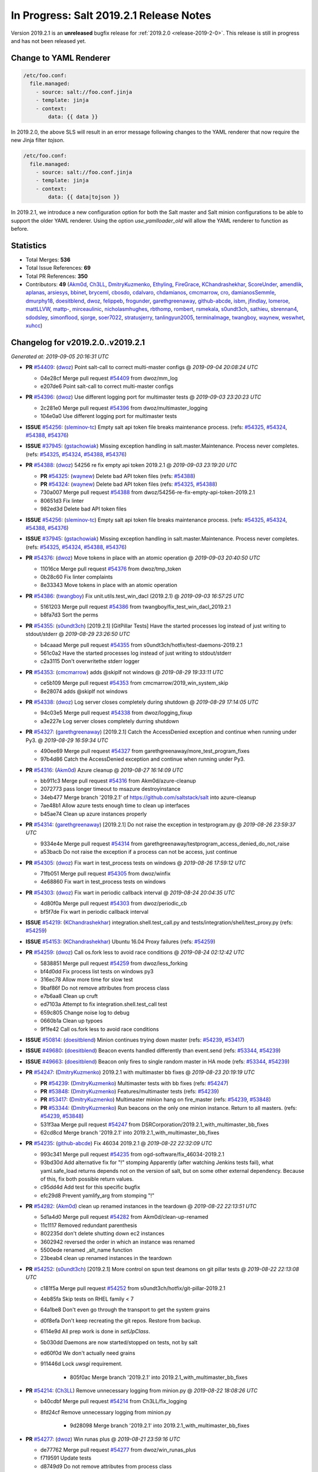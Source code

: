 ========================================
In Progress: Salt 2019.2.1 Release Notes
========================================

Version 2019.2.1 is an **unreleased** bugfix release for :ref:`2019.2.0 <release-2019-2-0>`.
This release is still in progress and has not been released yet.

Change to YAML Renderer
=======================

.. code-block:: jinja

    /etc/foo.conf:
      file.managed:
        - source: salt://foo.conf.jinja
        - template: jinja
        - context:
            data: {{ data }}

In 2019.2.0, the above SLS will result in an error message following changes to
the YAML renderer that now require the new Jinja filter `tojson`.

.. code-block:: jinja

    /etc/foo.conf:
      file.managed:
        - source: salt://foo.conf.jinja
        - template: jinja
        - context:
            data: {{ data|tojson }}

In 2019.2.1, we introduce a new configuration option for both the Salt master and Salt minion
configurations to be able to support the older YAML renderer.  Using the option
`use_yamlloader_old` will allow the YAML renderer to function as before.

Statistics
==========

- Total Merges: **536**
- Total Issue References: **69**
- Total PR References: **350**

- Contributors: **49** (`Akm0d`_, `Ch3LL`_, `DmitryKuzmenko`_, `Ethyling`_, `FireGrace`_, `KChandrashekhar`_, `ScoreUnder`_, `amendlik`_, `aplanas`_, `arsiesys`_, `bbinet`_, `bryceml`_, `cbosdo`_, `cdalvaro`_, `chdamianos`_, `cmcmarrow`_, `cro`_, `damianosSemmle`_, `dmurphy18`_, `doesitblend`_, `dwoz`_, `felippeb`_, `frogunder`_, `garethgreenaway`_, `github-abcde`_, `isbm`_, `jfindlay`_, `lomeroe`_, `mattLLVW`_, `mattp-`_, `mirceaulinic`_, `nicholasmhughes`_, `rbthomp`_, `rombert`_, `rsmekala`_, `s0undt3ch`_, `sathieu`_, `sbrennan4`_, `sdodsley`_, `simonflood`_, `sjorge`_, `soer7022`_, `stratusjerry`_, `tanlingyun2005`_, `terminalmage`_, `twangboy`_, `waynew`_, `weswhet`_, `xuhcc`_)




Changelog for v2019.2.0..v2019.2.1
=================================================================

*Generated at: 2019-09-05 20:16:31 UTC*

* **PR** `#54409`_: (`dwoz`_) Point salt-call to correct multi-master configs
  @ *2019-09-04 20:08:24 UTC*

  * 04e28cf Merge pull request `#54409`_ from dwoz/mm_log

  * e207de6 Point salt-call to correct multi-master configs

* **PR** `#54396`_: (`dwoz`_) Use different logging port for multimaster tests
  @ *2019-09-03 23:20:23 UTC*

  * 2c281e0 Merge pull request `#54396`_ from dwoz/multimaster_logging

  * 104e0a0 Use different logging port for multimaster tests

* **ISSUE** `#54256`_: (`sleminov-tc`_) Empty salt api token file breaks maintenance process. (refs: `#54325`_, `#54324`_, `#54388`_, `#54376`_)

* **ISSUE** `#37945`_: (`gstachowiak`_) Missing exception handling in salt.master.Maintenance. Process never completes. (refs: `#54325`_, `#54324`_, `#54388`_, `#54376`_)

* **PR** `#54388`_: (`dwoz`_) 54256 re fix empty api token 2019.2.1
  @ *2019-09-03 23:19:20 UTC*

  * **PR** `#54325`_: (`waynew`_) Delete bad API token files (refs: `#54388`_)

  * **PR** `#54324`_: (`waynew`_) Delete bad API token files (refs: `#54325`_, `#54388`_)

  * 730a007 Merge pull request `#54388`_ from dwoz/54256-re-fix-empty-api-token-2019.2.1

  * 80651d3 Fix linter

  * 982ed3d Delete bad API token files

* **ISSUE** `#54256`_: (`sleminov-tc`_) Empty salt api token file breaks maintenance process. (refs: `#54325`_, `#54324`_, `#54388`_, `#54376`_)

* **ISSUE** `#37945`_: (`gstachowiak`_) Missing exception handling in salt.master.Maintenance. Process never completes. (refs: `#54325`_, `#54324`_, `#54388`_, `#54376`_)

* **PR** `#54376`_: (`dwoz`_) Move tokens in place with an atomic operation
  @ *2019-09-03 20:40:50 UTC*

  * 11016ce Merge pull request `#54376`_ from dwoz/tmp_token

  * 0b28c60 Fix linter complaints

  * 8e33343 Move tokens in place with an atomic operation

* **PR** `#54386`_: (`twangboy`_) Fix unit.utils.test_win_dacl (2019.2.1)
  @ *2019-09-03 16:57:25 UTC*

  * 5161203 Merge pull request `#54386`_ from twangboy/fix_test_win_dacl_2019.2.1

  * b8fa7d3 Sort the perms

* **PR** `#54355`_: (`s0undt3ch`_) [2019.2.1] [GitPillar Tests] Have the started processes log instead of just writing to stdout/stderr
  @ *2019-08-29 23:26:50 UTC*

  * b4caaad Merge pull request `#54355`_ from s0undt3ch/hotfix/test-daemons-2019.2.1

  * 561c0a2 Have the started processes log instead of just writing to stdout/stderr

  * c2a3115 Don't overwritethe stderr logger

* **PR** `#54353`_: (`cmcmarrow`_) adds @skipIf not windows
  @ *2019-08-29 19:33:11 UTC*

  * ce5b109 Merge pull request `#54353`_ from cmcmarrow/2019_win_system_skip

  * 8e28074 adds @skipIf not windows

* **PR** `#54338`_: (`dwoz`_) Log server closes completely during shutdown
  @ *2019-08-29 17:14:05 UTC*

  * 94c03e5 Merge pull request `#54338`_ from dwoz/logging_fixup

  * a3e227e Log server closes completely durring shutdown

* **PR** `#54327`_: (`garethgreenaway`_) [2019.2.1] Catch the AccessDenied exception and continue when running under Py3.
  @ *2019-08-29 16:59:34 UTC*

  * 490ee69 Merge pull request `#54327`_ from garethgreenaway/more_test_program_fixes

  * 97b4d86 Catch the AccessDenied exception and continue when running under Py3.

* **PR** `#54316`_: (`Akm0d`_) Azure cleanup
  @ *2019-08-27 16:14:09 UTC*

  * bb911c3 Merge pull request `#54316`_ from Akm0d/azure-cleanup

  * 2072773 pass longer timeout to msazure destroyinstance

  * 34eb477 Merge branch '2019.2.1' of https://github.com/saltstack/salt into azure-cleanup

  * 7ae48b1 Allow azure tests enough time to clean up interfaces

  * b45ae74 Clean up azure instances properly

* **PR** `#54314`_: (`garethgreenaway`_) [2019.2.1] Do not raise the exception in testprogram.py
  @ *2019-08-26 23:59:37 UTC*

  * 9334e4e Merge pull request `#54314`_ from garethgreenaway/testprogram_access_denied_do_not_raise

  * a53bacb Do not raise the exception if a process can not be access, just continue

* **PR** `#54305`_: (`dwoz`_) Fix wart in test_process tests on windows
  @ *2019-08-26 17:59:12 UTC*

  * 71fb051 Merge pull request `#54305`_ from dwoz/winfix

  * 4e68860 Fix wart in test_process tests on windows

* **PR** `#54303`_: (`dwoz`_) Fix wart in periodic callback interval
  @ *2019-08-24 20:04:35 UTC*

  * 4d80f0a Merge pull request `#54303`_ from dwoz/periodic_cb

  * bf5f7de Fix wart in periodic callback interval

* **ISSUE** `#54219`_: (`KChandrashekhar`_) integration.shell.test_call.py and tests/integration/shell/test_proxy.py (refs: `#54259`_)

* **ISSUE** `#54153`_: (`KChandrashekhar`_) Ubuntu 16.04 Proxy failures  (refs: `#54259`_)

* **PR** `#54259`_: (`dwoz`_) Call os.fork less to avoid race conditions
  @ *2019-08-24 02:12:42 UTC*

  * 5838851 Merge pull request `#54259`_ from dwoz/less_forking

  * bf4d0dd Fix process list tests on windows py3

  * 316ec78 Allow more time for slow test

  * 9baf86f Do not remove attributes from process class

  * e7b6aa8 Clean up cruft

  * ed7103a Attempt to fix integration.shell.test_call test

  * 659c805 Change noise log to debug

  * 0660b1a Clean up typoes

  * 9f1fe42 Call os.fork less to avoid race conditions

* **ISSUE** `#50814`_: (`doesitblend`_) Minion continues trying down master (refs: `#54239`_, `#53417`_)

* **ISSUE** `#49680`_: (`doesitblend`_) Beacon events handled differently than event.send (refs: `#53344`_, `#54239`_)

* **ISSUE** `#49663`_: (`doesitblend`_) Beacon only fires to single random master in HA mode (refs: `#53344`_, `#54239`_)

* **PR** `#54247`_: (`DmitryKuzmenko`_) 2019.2.1 with multimaster bb fixes
  @ *2019-08-23 20:19:19 UTC*

  * **PR** `#54239`_: (`DmitryKuzmenko`_) Multimaster tests with bb fixes (refs: `#54247`_)

  * **PR** `#53848`_: (`DmitryKuzmenko`_) Features/multimaster tests (refs: `#54239`_)

  * **PR** `#53417`_: (`DmitryKuzmenko`_) Multimaster minion hang on fire_master (refs: `#54239`_, `#53848`_)

  * **PR** `#53344`_: (`DmitryKuzmenko`_) Run beacons on the only one minion instance. Return to all masters. (refs: `#54239`_, `#53848`_)

  * 531f3aa Merge pull request `#54247`_ from DSRCorporation/2019.2.1_with_multimaster_bb_fixes

  * 62cd8cd Merge branch '2019.2.1' into 2019.2.1_with_multimaster_bb_fixes

* **PR** `#54235`_: (`github-abcde`_) Fix 46034 2019.2.1
  @ *2019-08-22 22:32:09 UTC*

  * 993c341 Merge pull request `#54235`_ from ogd-software/fix_46034-2019.2.1

  * 93bd30d Add alternative fix for "!" stomping Apparently (after watching Jenkins tests fail), what yaml.safe_load returns depends not on the version of salt, but on some other external dependency. Because of this, fix both possible return values.

  * c95dd4d Add test for this specific bugfix

  * efc29d8 Prevent yamlify_arg from stomping "!"

* **PR** `#54282`_: (`Akm0d`_) clean up renamed instances in the teardown
  @ *2019-08-22 22:13:51 UTC*

  * 5d1a4d0 Merge pull request `#54282`_ from Akm0d/clean-up-renamed

  * 11c1117 Removed redundant parenthesis

  * 802235d don't delete shutting down ec2 instances

  * 3602942 reversed the order in which an instance was renamed

  * 5500ede renamed _alt_name function

  * 23beab4 clean up renamed instances in the teardown

* **PR** `#54252`_: (`s0undt3ch`_) [2019.2.1] More control on spun test deamons on git pillar tests
  @ *2019-08-22 22:13:08 UTC*

  * c181f5a Merge pull request `#54252`_ from s0undt3ch/hotfix/git-pillar-2019.2.1

  * 4eb85fa Skip tests on RHEL family < 7

  * 64a1be8 Don't even go through the transport to get the system grains

  * d0f8efa Don't keep recreating the git repos. Restore from backup.

  * 6114e9d All prep work is done in `setUpClass`.

  * 5b030dd Daemons are now started/stopped on tests, not by salt

  * ed60f0d We don't actually need grains

  * 911446d Lock `uwsgi` requirement.

      * 805f0ac Merge branch '2019.2.1' into 2019.2.1_with_multimaster_bb_fixes

* **PR** `#54214`_: (`Ch3LL`_) Remove unnecessary logging from minion.py
  @ *2019-08-22 18:08:26 UTC*

  * b40cdbf Merge pull request `#54214`_ from Ch3LL/fix_logging

  * 8fd24cf Remove unnecessary logging from minion.py

      * 9d28098 Merge branch '2019.2.1' into 2019.2.1_with_multimaster_bb_fixes

* **PR** `#54277`_: (`dwoz`_) Win runas plus
  @ *2019-08-21 23:59:16 UTC*

  * de77762 Merge pull request `#54277`_ from dwoz/win_runas_plus

  * f719591 Update tests

  * d8749d9 Do not remove attributes from process class

  * ac5a2a4 Only close handle if it got created

* **PR** `#54278`_: (`Akm0d`_) Correctly detect when an ms_azure instance is deleted
  @ *2019-08-21 23:14:01 UTC*

  * 93cf40a Merge pull request `#54278`_ from Akm0d/cloud-test-logging

  * 2dc1520 Merge branch '2019.2.1' into cloud-test-logging

  * 3867448 Fixed incorrect arguments

  * bdce5f4 Fix detecting msazure deletion with multiple tries

* **PR** `#54263`_: (`s0undt3ch`_) [2019.2.1] Exit test suite if test daemons fail to start
  @ *2019-08-21 22:06:52 UTC*

  * 94f77a0 Merge pull request `#54263`_ from s0undt3ch/hotfix/test-daemons-2019.2.1

  * 655efd6 Rearrange logging termination

  * 28fa5d2 Prevent traceback on python interpreter shutdown

  * 9035731 Write to stderr a message with the exit code

  * 566c620 Exit the test suite if one of the test daemons fails to start

* **PR** `#54270`_: (`s0undt3ch`_) [2019.2.1] Speedup testing helpers decorators
  @ *2019-08-21 20:33:25 UTC*

  * 3b9fd44 Merge pull request `#54270`_ from s0undt3ch/hotfix/requires-system-grains-2019.2.1

  * 9f99bff Speedup testing helpers decorators

* **ISSUE** `#53931`_: (`KChandrashekhar`_) integration.states.test_pip_state.PipStateTest.test_issue_6912_wrong_owner_requirements_file (refs: `#54274`_)

* **PR** `#54274`_: (`felippeb`_) `#53931`_ never fail on codecov curls
  @ *2019-08-21 18:12:19 UTC*

  * 2c4afa0 Merge pull request `#54274`_ from felippeb/2019.2.1

  * 9c0b216 `#53931`_ never fail on codecov curls

* **PR** `#54264`_: (`dwoz`_) Fix unit utils jinja when run on their own
  @ *2019-08-21 17:22:10 UTC*

  * b3c70c3 Merge pull request `#54264`_ from dwoz/jinja_units

  * 10a6d53 Fix unit utils jinja when run on thier own

* **PR** `#54266`_: (`Akm0d`_) Fix incorrect types on failing cloud tests
  @ *2019-08-21 17:14:40 UTC*

  * 308ba55 Merge pull request `#54266`_ from Akm0d/cloud_test_ultimate_fix

  * ff2125a Invert assertion to test for instance gone

  * 82136a8 test for ec2 instance shutting down

  * 283f631 run cloud --query if delete string is not available

  * 33e6b6d changed deprecated assertEquals

  * 41e6bc8 Cloud tests run correctly everywhere

  * 03a8b2c reverted literal_eval

* **PR** `#54251`_: (`Akm0d`_) reduced query calls to salt-cloud
  @ *2019-08-20 20:10:59 UTC*

  * 25d0b52 Merge pull request `#54251`_ from Akm0d/cloud_test_optimization

  * 5fe6bfc Optimized salt-cloud queries

  * 43418a4 Merge pull request `#7`_ from Ch3LL/cloud_provider_files

    * b93944b Remove joyent config cloud test files

    * bd37849 Rename provider azure-config to azurearm-config

  * e7c06cb Added longer delays for ec2 tests

  * 5ceb47e Correctly check for GCE and EC2 deletion

  * 52c178c Added pretty yaml formatting to cloud-test logs

  * 4fc5e9e re-fixed simultaneous GCE tests

  * 326e9f2 Merge pull request `#6`_ from Ch3LL/cloud_provider_files

    * adb1464 fix pylint

    * 51ce819 Move provider config setup into Setup/Teardown class

  * e58b40a Merge pull request `#5`_ from Ch3LL/cloud_provider_files

    * ab8adcc Only use the provider conf.d file we are testing

  * 76609ad Merge branch '2019.2.1' into cloud_test_optimization

  * f764bc0 Clean up expensive queries

  * b3d02df reduced query calls to salt-cloud

* **PR** `#54240`_: (`Ch3LL`_) Fix TypeError python3 in get_image_id ec2 cloud
  @ *2019-08-20 20:10:01 UTC*

  * ba81ca3 Merge pull request `#54240`_ from Ch3LL/get_image_ec2

  * a3a39f3 Use ami variable instead in test

  * dc1ae52 Fix TypeError python3 in get_image_id

          * d6ad475 Merge branch '2019.2.1' into 2019.2.1_with_multimaster_bb_fixes

* **PR** `#54246`_: (`dwoz`_) Cut down on log noise
  @ *2019-08-19 17:20:03 UTC*

  * 8404ec2 Merge pull request `#54246`_ from dwoz/log_noise

  * e572711 Cut down on log noise

* **PR** `#54245`_: (`dwoz`_) Fix the sshd pid file
  @ *2019-08-19 17:19:32 UTC*

  * 5b3e925 Merge pull request `#54245`_ from dwoz/sshd_pid_file

  * df95347 Fix the sshd pid file

* **PR** `#54237`_: (`dwoz`_) Do not dup2 things without fileno
  @ *2019-08-18 17:13:29 UTC*

  * 268803b Merge pull request `#54237`_ from dwoz/dup2

  * 2ebd22b Fix linter

  * 63c616a Do not dup2 things without fileno

      * 0b33498 Workaround for beacons.list_available slowness.

      * b7a1058 Minor: Better support of named multimaster tests.

      * a5cccdf Minor: remove unneded logging

      * 314bbb3 Support tcp transport in multimaster tests. Minor beacon update.

      * fcb8ff0 Properly set HAS_IPTABLES from __virtual__ return.

      * a75db01 Multimaster related fixup: don't run test engine on minions

      * 8a88542 Multimaster beacons fix: put list into a dict to fire on the bus

      * 790fb41 Inotify beacons test logging and cleanup update

      * d84c8851 Inotify beacon test fixes and improvements.

      * 472ffc0 Give minion more time to handle beacon creation.

      * 17ceee0 Fixed Lint errors

      * 0bcf53c Fixed the unicode and timing inotify test issues.

      * f17bcf3 Improved assertion error diagnostic for master down test.

      * db0bae8 Run multimaster as well tests when no specific group is set

      * 723f363 Ignore the multimaster minion subgroup test in module names test.

      * 612191c Fixed lint failures

      * c1efae6 Multimaster test for events handling on master disconnect

      * 1654fe8 Multimaster inotify beacons test

      * 65dc47c Multimaster tests environment and test module test.

      * 2c178b0 Moved annoying message to trace log level.

      * 3e497c1 Handle minion events asynchronously.

      * 909323a Tests fixes

      * 6dad18f Cleanup event object

      * 2bf55be Run beacons on the only one minion instance. Return to all masters.

* **PR** `#54121`_: (`Akm0d`_) Refactored cloud tests
  @ *2019-08-16 17:24:14 UTC*

  * 27d89bd Merge pull request `#54121`_ from Akm0d/gce_cloud_test

  * 48c57b3 Try multiple times to detect deletion of an instance

  * 74300eb return a valid set

  * 2d63b87 Wait for an instance to be fully created if necessary

  * 83ad8b3 Merge branch '2019.2.1' of github.com:SaltStack/salt into gce_cloud_test

* **ISSUE** `#54174`_: (`dwoz`_) SignalHandlingMultiprocessingProcess bugs (refs: `#54204`_)

* **PR** `#54204`_: (`dwoz`_) Fix signal handling in subprocesses
  @ *2019-08-16 00:46:40 UTC*

  * c5ee91c Merge pull request `#54204`_ from dwoz/signal_proc

  * 09e5e49 Merge branch '2019.2.1' into signal_proc

* **ISSUE** `#7745`_: (`mgwilliams`_) yaml 'module' has no attribute 'Dumper' (refs: `#54223`_)

* **PR** `#54223`_: (`dwoz`_) Test verify logs without a whole minion
  @ *2019-08-16 00:46:09 UTC*

  * 99a8fc5 Merge pull request `#54223`_ from dwoz/7754_test_removal

  * 4be711e Fix up linter warts

  * 7573826 Remove crufty un-needed tests

  * effa77d Test verify logs without a whole minion

    * b40f41f Revert fallback to default signals change

    * 1d83b10 Fix signal handling in subprocesses

      * f90fe66 Reverted foo/bar creds per `#46265`_

      * 3f56bad Reduced the amount of informtaion in debuggings tatements

      * de53bf0 Merge branch '2019.2.1' of github.com:SaltStack/salt into gce_cloud_test

* **PR** `#54203`_: (`dwoz`_) Run transport test loops in single thread
  @ *2019-08-15 20:10:20 UTC*

  * 8d440e0 Merge pull request `#54203`_ from dwoz/transport_tests

  * 22b9d38 Run transsport test loops in single thread

    * f6180a6 Even better logging of errors

    * a15dc4b better formatting and error reporting

    * 51fbc2a better logging on instance create failure

    * 1f7dd52 removed hack fixes from gce

    * 31cdc7c WAR ROOM SKIP GCE TESTS

    * 7d603be hasattr cannot find parent properties starting with __

    * 686cab9 Separated assertInstanceDestroy and _destry_instance

    * 158a38c Revert "Removed subclass from cloud name"

    * b7cf43d Removed subclass from cloud name

    * 8c5eb18 fixed pylint error on format string

    * 59e20bc Merge branch '2019.2.1' of https://github.com/saltstack/salt into gce_cloud_test

* **PR** `#54191`_: (`garethgreenaway`_) [2019.2.1] Addition logging in testprogram used by integration.shell.test_minion.MinionTest.test_exit_status_correct_usage
  @ *2019-08-13 21:44:41 UTC*

  * a05018e Merge pull request `#54191`_ from garethgreenaway/test_program_test_mininion

  * 8463f84 Adding some additional logging when the call to "proc_cmdline = proc.cmdline()" reults in a AccessDenied exception, so we can see what the process is and who the process is running as.

* **PR** `#54202`_: (`waynew`_) Only run one filter test
  @ *2019-08-13 21:33:32 UTC*

  * e5e9299 Merge pull request `#54202`_ from waynew/shorter-jinja-ssh-tests

  * c333ac8 Only run one filter test

    * 5912f24 Switched to Azurearm over msazure

* **PR** `#54172`_: (`Ch3LL`_) Migrate from azure to azurearm tests
  @ *2019-08-13 20:07:34 UTC*

  * a13cb3e Merge pull request `#54172`_ from Ch3LL/azurearm_tests

  * 465523f Migrate from azure to azurearm tests

* **ISSUE** `#50535`_: (`wyardley`_) salt errors with current azure-storage because of no version set (refs: `#50567`_)

* **PR** `#54173`_: (`Ch3LL`_) Cherry Pick `#50567`_ and `#53238`_ into 2019.2.1
  @ *2019-08-13 20:07:09 UTC*

  * **PR** `#53238`_: (`nicholasmhughes`_) Azure: Fixed ability to pass SSH key to Linux VMs (refs: `#54173`_)

  * **PR** `#50567`_: (`rombert`_) azurefs: gracefully handle AttributeError (refs: `#54173`_)

  * 39d0c59 Merge pull request `#54173`_ from Ch3LL/azure_fixes

  * 9052eaf reverting log string handling

  * a1a61ee fixed ability to pass ssh key to Linux VMs

  * 4a141a1 azurefs: gracefully handle AttributeError

    * 6fa28de fixed underscore

      * c35379a Moved finding installer into class

    * 95484f8 Moved finding installer into class

    * a86ae34 moved installer finder to SetUp method

    * 933964a removed default user/pass from profitbricks test file

    * 2a2437d fixed dictionary access

    * b9ee411 Fixed broken tests

    * 80efd26 fixed misspelled provider information

    * 511779b removed unused imports

    * 1cd1c13 setUp all cloud tests the same way

    * d322408 Got rid of unnecessary delay

    * 98ba18c fixed pylint error

    * c34c17e Merge branch '2019.2.1' of https://github.com/saltstack/salt into gce_cloud_test

* **PR** `#54178`_: (`dwoz`_) Fix flaky set_computer_name in mac_system module
  @ *2019-08-12 18:26:40 UTC*

  * 19f4d5e Merge pull request `#54178`_ from dwoz/mac_computer_name

  * e51100e Fix skip on non macos platforms

  * a3a9d92 Fix linter

  * c499d44 Revert unwanted flaky from non computer name tests

  * 941fcc8 Fix flaky set_computer_name in mac_system module

      * 90e8350 Merge branch '2019.2.1' of https://github.com/saltstack/salt into gce_cloud_test

* **PR** `#54180`_: (`dwoz`_) Point test-kitchen to my keepalive_maxcount branch
  @ *2019-08-12 18:18:26 UTC*

  * 6fe6799 Merge pull request `#54180`_ from dwoz/keepalive_maxcount

  * dc9ee21 Add reminder about kitchen version

  * 19a1f1b Point test-kitchen to my keepalive_maxcount branch

    * 60f8351 Fixed failing Ec2 Tests

    * e2f085c removed py3-only function call

    * 4406c57 fixed lint errors, more descriptive fails

    * 6840d5f assert instances exist in unified way

    * 03da233 skip EOL joyent tests, secure delete instances

    * 3123bb1 Merge branch '2019.2.1' of https://github.com/saltstack/salt into gce_cloud_test

* **ISSUE** `#53306`_: (`doesitblend`_) Fully Qualify CMD on Windows Minions (refs: `#53311`_, `#54033`_)

* **PR** `#54033`_: (`twangboy`_) Backport `#53311`_ to 2019.2.1
  @ *2019-08-09 16:46:36 UTC*

  * **PR** `#53311`_: (`doesitblend`_) Add fully qualified cmd call (refs: `#54033`_)

  * 9f5302d Merge pull request `#54033`_ from twangboy/fix_win_service_2019.2.1

  * 2850fab Merge branch '2019.2.1' into fix_win_service_2019.2.1

  * 0e2a2b8 Merge branch '2019.2.1' into fix_win_service_2019.2.1

  * 16c704e Backport `#53311`_ to 2019.2.1

* **PR** `#53900`_: (`twangboy`_) Fix inconsistent full names in LGPO
  @ *2019-08-09 09:15:41 UTC*

  * c0e49d9 Merge pull request `#53900`_ from twangboy/fix_lgpo

  * e05abdf Merge branch '2019.2.1' into fix_lgpo

  * e4e71cd Remove duplicate test

  * 68c632b Add some tests

  * 3c34075 Fall back to slower method if new method not available

  * 0108bcd Avoid using the lowercase method in XPath

  * fcc0405 Fix telemetry issue, add some timining logs

* **PR** `#52818`_: (`twangboy`_) Add watchdog as a bundled dependency on Windows
  @ *2019-08-09 04:26:54 UTC*

  * 9eb2938 Merge pull request `#52818`_ from twangboy/add_watchdog

  * 2658634 pre-commit

  * 35691f2 Add watchdog to Linux and OSX .in files

  * 5ef5969 Rremove opensuse 42 static files

  * ec285d0 Remove watchdog from the rest of the .in files

  * 86e64ae Remove unused import, remove Windows reference

  * b934d53 Remove watchdog from windows.in

  * cfaee96 Fix and unify watchdog beacon tests for all OS's

  * cc73204 Put Windows tests in their own class

  * 6fbf1a3 Remove unused import... lint

  * 832a1db Fix windowsisms

  * 4f47d50 Update static requirements

  * 762fe3b Remove some fluff

  * 946076c Add watchdog for tests

  * 02248dc Fix modified test to account for OS variances

  * 15ee479 Compile static requirements

  * 78a5723 Add watchdog to Linux and OSX .in files

  * 9a0f08a Update static requirements

  * 5cad13b Rremove opensuse 42 static files

  * 1f05fce Remove watchdog from the rest of the .in files

  * 121595a Remove unused import, remove Windows reference

  * c410a4b Remove watchdog from windows.in

  * 05a0845 Fix and unify watchdog beacon tests for all OS's

  * 200e230 Put Windows tests in their own class

  * 6cc8d96 Remove unused import... lint

  * a4abb72 Fix windowsisms

  * 005bed9 Update static requirements

  * c1bc627 Remove some fluff

  * 92c8d47 Add watchdog for tests

  * 9544624 Add watchdog as a bundled dependency on Windows

* **PR** `#54143`_: (`Akm0d`_) Don't call potentially missing shade library (`#53734`_)
  @ *2019-08-09 01:05:26 UTC*

  * **PR** `#53734`_: (`Akm0d`_) Don't call potentially missing shade library (refs: `#54143`_)

  * 5bef520 Merge pull request `#54143`_ from Akm0d/openstack_fix

  * 3f58885 Merge branch '2019.2.1' into openstack_fix

  * 71f5f38 Don't call potentially missing shade library (`#53734`_)

            * 29ee7ce removed print statements, optimized query

            * 14b7539 added back print statements for easy debug

            * 823b3b2 Removed print statements and broken re

            * 9696ed9 experiment with sublcass names

            * 2fa6157 more verbose instance names based on test

            * 2acb2df undercased non-const variable and added print statements

            * c5e875d Merge branch '2019.2.1' of https://github.com/saltstack/salt into gce_cloud_test

* **PR** `#54001`_: (`garethgreenaway`_) [2019.2.1] Porting metaproxy changes in `#50183`_ to 2019.2.1
  @ *2019-08-08 04:24:31 UTC*

  * **PR** `#50183`_: (`cro`_) Allow proxy minion types to be dynamically loaded (refs: `#54001`_)

  * 584e3f2 Merge pull request `#54001`_ from garethgreenaway/add_metaproxy_2019_2_1

  * 8353467 Merge branch 'add_metaproxy_2019_2_1' of github.com:garethgreenaway/salt into add_metaproxy_2019_2_1

    * 1892d86 Merge branch '2019.2.1' into add_metaproxy_2019_2_1

  * ab72e1b Adding unit.test_proxy_minion to ignore list

  * 09f6fed Removing match tests, functionality does not exist in 2019.2.1

  * 4af95e4 Adding tests to ensure _metaproxy_call to called when ProxyMinion objects are created.

  * d162a88 Adding salt/metaproxy/proxy.py and tests/unit/modules/test_match.py

  * 51726b1 POrting metaproxy changes in `#50183`_ to 2019.2.1

* **ISSUE** `#51008`_: (`cdalvaro`_) cwd option not working with cmd.run and runas (refs: `#52632`_, `#54079`_)

* **PR** `#54136`_: (`ScoreUnder`_)  Fix cmd.run on MacOS (rebased)
  @ *2019-08-08 04:20:31 UTC*

  * **PR** `#54079`_: (`ScoreUnder`_) Fix cmd.run on MacOS -- wrong environment variables (refs: `#54136`_)

  * **PR** `#52632`_: (`cdalvaro`_) Prevent shell injection as root with cmd.run on macOS (refs: `#54079`_)

  * **PR** `#47212`_: (`weswhet`_) fix macOS running as user. (refs: `#54079`_)

  * bf863d0 Merge pull request `#54136`_ from ScoreUnder/2019.2.1-patch-macos-cmd.run

  * 1182eb9 Add integration test justifying strange use of braces after cd in cmd.run

  * 733d2e7 Fixes to ITs

  * da38993 Add integration tests for cwd/runas changes on MacOS

  * ab8b39c Fix environment in cmd.run runas on MacOS

            * c9cb18f Don't call potentially missing shade library (`#53734`_)

            * 5ef8414 Added more verbose logging to cloud tests

            * 2f3942f better logging and fail messages

            * 9454f4c Fixed pylint errors and temporary print statements

            * fd13ce1 Further refactored cloud test code

            * b03cc48 Assume the instance exists and needs to be deleted

            * 0991ff5 fixed pylint errors and failed tests

            * 55e502a Merge branch '2019.2.1' of https://github.com/saltstack/salt into gce_cloud_test

* **PR** `#53974`_: (`Ch3LL`_) [2019.2.1] Add pygit2 requirement
  @ *2019-08-06 17:32:05 UTC*

  * e268b95 Merge pull request `#53974`_ from Ch3LL/add_pygit2

  * 11864a0 Merge branch '2019.2.1' into add_pygit2

  * d1b1452 Merge branch '2019.2.1' into add_pygit2

  * a5698cc Merge branch '2019.2.1' into add_pygit2

  * 7dd97a6 Merge branch '2019.2.1' into add_pygit2

  * 358974a Skip Pygit2 tests on windows

  * bc64961 Use accurate file:/// URI on windows for gitfs tests

  * 894f958 Fix GitFS support for pygit2 >= 0.28.0

  * 4580030 [2019.2.1] Add pygit2 requirement

                  * 4009bb5 fixed pylint errors

                  * 459b16d put cloudtest base in separate file so that only one change needs to be made

                  * 8e72335 Merge branch 'gce_cloud_test' of github.com:Akm0d/salt into gce_cloud_test

                    * 0e2621e Merge branch '2019.2.1' into gce_cloud_test

                  * 9f98b16 finished merge

* **PR** `#54108`_: (`dwoz`_) More robust azure instance deletion
  @ *2019-08-03 03:58:20 UTC*

  * 46f5e2e Merge pull request `#54108`_ from dwoz/azure_test

  * 754b719 Fix linter

  * 773235d Fix missing time import

  * 5a8f2ec More robust azure instance deletion

* **PR** `#54017`_: (`dmurphy18`_) Allow for main thread having terminated pid, before ThreadPoolExecutor threads
  @ *2019-08-02 18:11:48 UTC*

  * 2cb5a0b Merge pull request `#54017`_ from dmurphy18/fix_deb9_build90_tests

  * 2866520 Skip process kill tests on Windows

  * 5577f14 Clean up lint errors

  * 4ca709e Merge branch '2019.2.1' into fix_deb9_build90_tests

  * 264c767 Merge pull request `#1`_ from dwoz/fix_deb9_build90_tests

    * 9bb9466 Add unit tests for weird pid does not exist cases

    * 64d9752 Add warning messages to help determine why pids do not exist

  * 406d382 Adjusted for review comments

  * 2d20fbe Adjusted try/except statements on process checking

  * e189177 Removed typos

  * 2e3ca43 Updated for review comments

  * 68c29af Allow for main thread having terminated pid, before ThreadPoolExecutor threads

                * e3158c8 refactored all cloud tests

                * 194e0c7 Refactored GCE cloud test

* **PR** `#54080`_: (`dmurphy18`_) Disabling random website tests till allow for quota usage
  @ *2019-07-31 21:16:54 UTC*

  * 4e2efcd Merge pull request `#54080`_ from dmurphy18/u1804_py3_random_skip

  * 0660e6e Disabling random website tests till allow for quota usage

* **PR** `#54063`_: (`twangboy`_) Make the skip apply to any system missing crypt
  @ *2019-07-30 19:22:07 UTC*

  * dbbbcc9 Merge pull request `#54063`_ from twangboy/fix_test_pycrypto_2019.2.1

  * 6fcf035 Make the skip apply to any system missing crypt

* **PR** `#54050`_: (`cmcmarrow`_) fixs integration terminate error
  @ *2019-07-30 13:38:55 UTC*

  * 4df6271 Merge pull request `#54050`_ from cmcmarrow/integration_terminate_fix

  * ebb07f4 Merge branch '2019.2.1' into integration_terminate_fix

* **PR** `#54057`_: (`dmurphy18`_) Added support for is_fedora and skip Minion test test_issue_7754 on Fedora
  @ *2019-07-29 22:41:25 UTC*

  * 9d1bd63 Merge pull request `#54057`_ from dmurphy18/fix_fedora30_test

  * 30f3bda Added support for is_fedora and skip Minion test test_issue_7754

  * b3293a9 Merge branch '2019.2.1' into integration_terminate_fix

* **ISSUE** `#53948`_: (`KChandrashekhar`_) integration.shell.test_call.CallTest.test_issue_2731_masterless (refs: `#54040`_)

* **ISSUE** `#2731`_: (`cwood`_) Masterless Broken in 0.10.5 (refs: `#54040`_)

* **PR** `#54040`_: (`waynew`_) Remove dead test
  @ *2019-07-29 17:23:45 UTC*

  * 5d3bcd7 Merge pull request `#54040`_ from waynew/remove-dead-test

  * e9a5a57 Remove dead test

    * ba3e867 Merge branch '2019.2.1' into integration_terminate_fix

* **PR** `#54051`_: (`twangboy`_) Skip get time test
  @ *2019-07-29 16:54:50 UTC*

  * 70ffcec Merge pull request `#54051`_ from twangboy/fix_test_system

  * ceaba05 Skip get time test

* **PR** `#54038`_: (`Ch3LL`_) Pyton3 digitial ocean test fix: to_str on key
  @ *2019-07-29 16:54:19 UTC*

  * 4aed833 Merge pull request `#54038`_ from Ch3LL/do_py3_fix

  * f7346db Pyton3 digitial ocean test fix: to_str on key

      * 05cd93f fixs integration terminate error

      * 69c3106 fixs integration terminate error

* **PR** `#53735`_: (`twangboy`_) Fix Windows tests in test_system
  @ *2019-07-26 22:38:28 UTC*

  * 3cedacd Merge pull request `#53735`_ from twangboy/fix_test_system

  * a9e9c97 Add timeouts and account for those in assert

  * d3a160e Merge branch '2019.2.1' into fix_test_system

  * f95f0e7 Merge branch '2019.2.1' into fix_test_system

  * 87e02b8 Use setUpClass

  * 6a685bd Fix some tests in the Windows Class

* **PR** `#53953`_: (`Ch3LL`_) Send SIGTERM to webserver in teardown of gitfs tests
  @ *2019-07-25 21:12:42 UTC*

  * cc1cda1 Merge pull request `#53953`_ from Ch3LL/improve_git_test

  * 347ea1e Use Sigkill and add time.sleep befor check

  * 637bf95 Merge branch '2019.2.1' into improve_git_test

  * c0be147 Send SIGTERM webserver during teardown of gitfs tests

  * b776c0c Check if gitfs server fails to setup for tests

* **PR** `#53999`_: (`Ch3LL`_) Generate new key each time for digital ocean key test
  @ *2019-07-25 21:07:45 UTC*

  * 2324167 Merge pull request `#53999`_ from Ch3LL/fix_digital_ocean

  * b0b6e3b Generate new key each time for digital ocean key test

* **PR** `#53970`_: (`garethgreenaway`_) [2019.2.1] Adding a WAR ROOM Skip for test_directory_clean_require_with_name
  @ *2019-07-25 21:03:49 UTC*

  * 32fec66 Merge pull request `#53970`_ from garethgreenaway/osx_skip_test_directory_clean_require_with_name

  * 362b84a Adding a WAR ROOM Skip for test_directory_clean_require_with_name

* **PR** `#54003`_: (`dwoz`_) War room skip for tcp build
  @ *2019-07-24 22:52:18 UTC*

  * 213dfff Merge pull request `#54003`_ from dwoz/skip_test

  * 6cdb8fa War room skip for tcp build

* **PR** `#53897`_: (`cmcmarrow`_) patches salt grains locale_info decode error
  @ *2019-07-23 13:19:00 UTC*

  * 048c097 Merge pull request `#53897`_ from cmcmarrow/timezone_fix

  * d9e402d Merge branch '2019.2.1' into timezone_fix

* **PR** `#53920`_: (`s0undt3ch`_) [2019.2.1] Update CI pipelines. Remove old jenkins cruft.
  @ *2019-07-20 12:33:01 UTC*

  * 9a846b4 Merge pull request `#53920`_ from s0undt3ch/hotfix/ci-pipelines-2019.2.1

  * b09963b Update CI pipelines. Remove old jenkins cruft.

* **PR** `#53728`_: (`garethgreenaway`_) [2019.2.1] Disabling test_get_set_computer_name on OS X and Py3
  @ *2019-07-19 17:18:33 UTC*

  * 15accef Merge pull request `#53728`_ from garethgreenaway/2019_2_1_mac_system_disable_test_get_set_computer_name

  * a6d853c Merge branch '2019.2.1' into 2019_2_1_mac_system_disable_test_get_set_computer_name

  * 5d537ed Missing six import.  Updating skip message.

  * ac6dccd Disabling test_get_set_computer_name on OS X and Py3.

* **PR** `#53913`_: (`garethgreenaway`_) [2019.2.1] skip test_issue_2594_non_invalidated_cache on MacOS
  @ *2019-07-19 17:17:36 UTC*

  * a54ec89 Merge pull request `#53913`_ from garethgreenaway/disable_test_issue_2594_non_invalidated_cache_macos

  * c65c5d5 Skip the test test_issue_2594_non_invalidated_cache on MacOS where it is flakey.

* **PR** `#53902`_: (`twangboy`_) Skip tests that modify date or time
  @ *2019-07-18 17:53:31 UTC*

  * b091eb7 Merge pull request `#53902`_ from twangboy/skip_dt

  * 76cf936 Skip tests that modify date or time

* **PR** `#53901`_: (`s0undt3ch`_) [2019.2.1] Don't fail when combining coverage files
  @ *2019-07-18 17:46:32 UTC*

  * 22b7b1a Merge pull request `#53901`_ from s0undt3ch/hotfix/wrap-coverage-combine

  * b459a48 Don't fail when combining coverage files

* **PR** `#53542`_: (`dwoz`_) Fix leak of SaltMessageClient instances when using tcp transport
  @ *2019-07-18 17:44:44 UTC*

  * 84e798a Merge pull request `#53542`_ from dwoz/tcp_leak

  * 3daeb4f Update TCP pipelines

  * 52f9556 Merge branch '2019.2.1' into tcp_leak

  * f5313fd Fix tcp message client test

  * 3419bf5 Merge branch '2019.2.1' into tcp_leak

  * 3125cd3 Merge branch '2019.2.1' into tcp_leak

  * 9a33582 Merge branch '2019.2.1' into tcp_leak

  * 7eb5d41 Merge branch '2019.2.1' into tcp_leak

  * 481372b Fix torando loop thread issue

  * aff15d4 Fix linter wart

  * 9606db7 Comment the tcp message client test better

  * dcf576f Add unit test for tcp message client close method

  * 4420556 Download artifacts for tcp jobs

  * e6a09dd Merge remote-tracking branch 'origin/tcp_leak' into tcp_leak

    * f484f3f Merge branch '2019.2.1' into tcp_leak

  * 4a37234 Add tcp suffix to github notifications

  * 4a2848b Add transport PR tests

  * 9a4b407 Fix leak of SaltMessageClient instances when using tcp transport

                  * 592f3fe undo test

                  * bc550ad wip pytest test david

                  * 75571e4 fixs timezone decode error

                  * d041660 fixes timezone decode error

                  * 1ddd1a9 fixs timezone decode error

                  * e75dafa patches timezone grain

                  * eaca473 patches salt grains locale_info decode error

* **PR** `#53873`_: (`bryceml`_) increase sleep time between kitchen create failures to account for ap...
  @ *2019-07-16 23:46:09 UTC*

  * 61e9efd Merge pull request `#53873`_ from bryceml/2019.2.1-increase-sleep

  * aae0bf6 increase sleep time between kitchen create failures to account for api limits

* **PR** `#53750`_: (`twangboy`_) Fix memory error when the test suite cleans up (2019.2.1)
  @ *2019-07-16 23:00:07 UTC*

  * 317d9af Merge pull request `#53750`_ from twangboy/fix_helpers

  * fa0e9c3 Merge branch '2019.2.1' into fix_helpers

* **PR** `#53851`_: (`dwoz`_) Master stats revert
  @ *2019-07-16 16:05:38 UTC*

  * 6c2b3a5 Merge pull request `#53851`_ from dwoz/master_stats_revert

  * 0bc72e4 Revert "Merge pull request `#53822`_ from dwoz/master_stats_test"

  * 4553ba7 Revert "Merge pull request `#53829`_ from saltstack/fix_stats_2019.2.1"

* **PR** `#53829`_: (`dwoz`_) Fix stats on windows
  @ *2019-07-12 01:03:47 UTC*

  * 5064027 Merge pull request `#53829`_ from saltstack/fix_stats_2019.2.1

  * 9f2d20d Fix stats on windows

* **PR** `#53826`_: (`dmurphy18`_) WAR ROOM test skip till rewritten to allow for dnf on RHEL 8 and F30
  @ *2019-07-12 00:39:11 UTC*

  * 971eda3 Merge pull request `#53826`_ from dmurphy18/fedora30_fixes

  * 34b261d WAR ROOM test skip till rewritten to allow for dnf on RHEL 8 and Fedora 30

* **PR** `#53822`_: (`dwoz`_) Enable master stats for tests
  @ *2019-07-11 23:37:55 UTC*

  * ba33d76 Merge pull request `#53822`_ from dwoz/master_stats_test

  * d2b8315 Enable master stats for tests

  * 3471422 Fix memory error when the test suite cleans up

* **PR** `#53591`_: (`twangboy`_) Fix whitelist errors in `test_boto_*` state tests on Windows
  @ *2019-07-07 05:45:21 UTC*

  * 1756156 Merge pull request `#53591`_ from twangboy/fix_boto_tests

  * ba8ba26 Merge branch '2019.2.1' into fix_boto_tests

* **ISSUE** `#53532`_: (`dafyddj`_) win_lgpo.py: crash caused by empty presentation text element (refs: `#53662`_)

* **PR** `#53688`_: (`twangboy`_) Merge Forward `#53662`_ (2019.2.1)
  @ *2019-07-07 05:44:25 UTC*

  * **PR** `#53662`_: (`lomeroe`_) Update win_lgpo (refs: `#53688`_)

  * 464464c Merge pull request `#53688`_ from twangboy/mf_53662

  * c19dc97 Merge branch '2019.2.1' into mf_53662

* **ISSUE** `#52391`_: (`rsmekala`_) Port Junos-related bug fixes from develop to 2019.2 (refs: `#52401`_)

* **PR** `#52401`_: (`rsmekala`_) Port Junos-related bug fixes from develop to 2019.2
  @ *2019-07-06 21:50:51 UTC*

  * **PR** `#51164`_: (`rsmekala`_) Updates to salt-junos modules (refs: `#52401`_)

  * 1a76e00 Merge pull request `#52401`_ from rsmekala/2019.2.1

  * 345938d Merge branch '2019.2.1' into 2019.2.1

  * 326f9f4 Merge branch '2019.2.1' into 2019.2.1

  * c11a004 Merge branch '2019.2.1' into 2019.2.1

  * 33b45d2 Merge branch '2019.2.1' into 2019.2.1

  * af66fac Merge branch '2019.2.1' into 2019.2.1

  * 211b169 Ported relevant fixes from unit.modules.test_junos from develop to 2019.2

  * 0c51bc9 Ported relevant fixes from states.junos from develop to 2019.2

  * a966ad1 Ported relevant fixes from proxy.junos from develop to 2019.2

  * 263e9f5 Ported relevant fixes from modules.junos from develop to 2019.2

              * b9033b9 Merge branch '2019.2.1' into mf_53662

              * 75e740e Merge forward `#53662`_

                * 8ace391 Merge branch '2019.2.1' into fix_boto_tests

* **PR** `#53585`_: (`twangboy`_) Fix `test_winrepo` on Windows
  @ *2019-07-06 15:15:47 UTC*

  * 056f596 Merge pull request `#53585`_ from twangboy/fix_test_winrepo

  * c1f8cba Merge branch '2019.2.1' into fix_test_winrepo

* **PR** `#53590`_: (`twangboy`_) Fix `test status` on Windows
  @ *2019-07-06 15:15:13 UTC*

  * db950f2 Merge pull request `#53590`_ from twangboy/fix_test_status

  * 67750b7 Merge branch '2019.2.1' into fix_test_status

  * b667045 Merge branch '2019.2.1' into fix_test_status

  * 9b4338a Merge branch '2019.2.1' into fix_test_status

  * 2735b19 Add __grains__

  * bb12da9 Load grains properly

        * 91da774 Merge branch '2019.2.1' into fix_test_winrepo

* **PR** `#53556`_: (`twangboy`_) Fixes an issue with line endings in the jinja renderer
  @ *2019-07-05 23:06:01 UTC*

  * becaf12 Merge pull request `#53556`_ from twangboy/fix_test_pillar

  * ac405d1 Merge branch '2019.2.1' into fix_test_pillar

* **PR** `#53557`_: (`twangboy`_) Fix test_pydsl on Windows
  @ *2019-07-05 22:36:40 UTC*

  * 7a5111b Merge pull request `#53557`_ from twangboy/fix_test_pydsl

  * d9df951 Merge branch '2019.2.1' into fix_test_pydsl

  * 1619c68 Merge branch '2019.2.1' into fix_test_pydsl

  * 2c3e91d Fix test_pydsl on Windows

      * 137f4a4 Merge branch '2019.2.1' into fix_test_pillar

      * 4a96252 Fixes an issue with line endings in the jinja renderer

          * c8c8bc0 Merge branch '2019.2.1' into fix_test_winrepo

          * 8373865 Merge branch '2019.2.1' into fix_test_winrepo

          * a818396 Split out the tests, patch test=True

                    * 62041eb Merge branch '2019.2.1' into fix_boto_tests

* **PR** `#53653`_: (`s0undt3ch`_) [2019.2.1] Log which address failed to resolve
  @ *2019-07-05 18:29:31 UTC*

  * 8f05226 Merge pull request `#53653`_ from s0undt3ch/hotfix/fix-nox-bypass-2019.2.1

  * f44253c Merge branch '2019.2.1' into hotfix/fix-nox-bypass-2019.2.1

  * 0ead7fe Log which address failed to resolve

* **PR** `#53725`_: (`s0undt3ch`_) [2019.2.1] Archive the kitchen logs
  @ *2019-07-05 18:19:50 UTC*

  * f750f44 Merge pull request `#53725`_ from s0undt3ch/features/f30-reqs-2019.2.1

  * 118fbf7 Improve slack message

  * 62a2ee8 Archive the kitchen logs

* **PR** `#53689`_: (`twangboy`_) Merge Forward `#52593`_ (2019.2.1)
  @ *2019-07-05 14:58:10 UTC*

  * **PR** `#52593`_: (`twangboy`_) Update setup.py (refs: `#53689`_)

  * 0c6009f Merge pull request `#53689`_ from twangboy/fix_setup_2019.2.1

  * c6f3da5 Merge branch '2019.2.1' into fix_setup_2019.2.1

* **PR** `#53690`_: (`twangboy`_) Merge Forward `#52065`_ (2019.2.1)
  @ *2019-07-05 14:55:12 UTC*

  * **PR** `#52065`_: (`twangboy`_) Use the dism binary that matches system architecture (refs: `#53690`_)

  * 54c4220 Merge pull request `#53690`_ from twangboy/fix_win_dism_2019.2.1

  * fae9f1a Merge branch '2019.2.1' into fix_win_dism_2019.2.1

* **PR** `#53719`_: (`s0undt3ch`_) [2019.2.1] PR Pipeline Enhancements
  @ *2019-07-04 20:29:06 UTC*

  * 78c45eb Merge pull request `#53719`_ from s0undt3ch/features/f30-reqs-2019.2.1

  * 76b99fd Enhance lint report

  * 45f19af Use milestones to abort previous, still running, builds, on new builds

* **PR** `#53697`_: (`s0undt3ch`_) [2019.2.1] Add Fedora 30 requirements files
  @ *2019-07-04 04:26:02 UTC*

  * 3db4ddb Merge pull request `#53697`_ from s0undt3ch/features/f30-reqs-2019.2.1

  * 36198cd Delete Opensuse 42 static requirements

  * 4413626 Delete Fedora 28 static requirements

  * 41809e5 Add Fedora 30 requirements files

* **PR** `#53680`_: (`Ch3LL`_) Pytest 5.0 contextmanager str: call value on ExceptionInfo objects
  @ *2019-07-04 00:12:56 UTC*

  * f5c5da4 Merge pull request `#53680`_ from Ch3LL/pytest_5_changes

  * b5e2b0b Merge branch '2019.2.1' into pytest_5_changes

* **PR** `#53682`_: (`twangboy`_) Fix compare issue in lgpo state module
  @ *2019-07-03 04:43:22 UTC*

  * 727843c Merge pull request `#53682`_ from twangboy/fix_lock_1740_lgpo

  * 62450db Merge branch '2019.2.1' into fix_lock_1740_lgpo

  * f6276a3 Fix compare issue in lgpo state module

    * 110b953 Pytest 5.0 contextmanager str: call value on ExceptionInfo objects

    * b71b655 Merge forward `#52065`_

    * 023c47d Fix typo

    * 43dd7b3 Merge Forward `#52593`_

* **PR** `#53678`_: (`twangboy`_) Fix LGPO when string object is None
  @ *2019-07-02 23:47:05 UTC*

  * 491bfa8 Merge pull request `#53678`_ from twangboy/fix_lock_1688_lgpo

  * 7b05bf8 Merge branch '2019.2.1' into fix_lock_1688_lgpo

* **PR** `#53220`_: (`twangboy`_) Don't remove the pythonwin directory (2019.2.1)
  @ *2019-07-02 22:43:43 UTC*

  * 4a4a91b Merge pull request `#53220`_ from twangboy/fix_pywin32_2019.2.1

  * 748bf1c Merge branch '2019.2.1' into fix_pywin32_2019.2.1

* **PR** `#53614`_: (`Ch3LL`_) Increase flaky attempts on mac tests using systemsetup
  @ *2019-07-02 21:33:56 UTC*

  * c2befe2 Merge pull request `#53614`_ from Ch3LL/mac_flaky

  * 5460031 Merge branch '2019.2.1' into mac_flaky

  * 7dcaaf0 Increase flaky attempts on mac tests using systemsetup

* **PR** `#53624`_: (`Ch3LL`_) Allow yaml list notation for nodegroup expansion
  @ *2019-07-02 21:32:43 UTC*

  * 02461cb Merge pull request `#53624`_ from Ch3LL/nodegroup_group_list

  * 475d904 Merge branch '2019.2.1' into nodegroup_group_list

  * fbb15cd Add nodegroup list test

  * ee59d39 Merge branch '2019.2.1' into nodegroup_group_list

  * d236bd4 Allow yaml list notation for nodegroup expansion

* **PR** `#53562`_: (`Ch3LL`_) Move create key call into try/except in Digital Ocean key test
  @ *2019-07-02 16:08:08 UTC*

  * 8857dbd Merge pull request `#53562`_ from Ch3LL/do_key_test

  * 315eb35 Merge branch '2019.2.1' into do_key_test

  * 75ac708 Merge branch '2019.2.1' into do_key_test

  * 128ba07 Move create key call into try/except in Digital Ocean key test

        * 22d4a3a Merge branch '2019.2.1' into fix_pywin32_2019.2.1

        * 6bb6df7 Merge branch '2019.2.1' into fix_pywin32_2019.2.1

        * 534c984 Merge branch '2019.2.1' into fix_pywin32_2019.2.1

        * 382c637 Merge branch '2019.2.1' into fix_pywin32_2019.2.1

        * fb4090d update py3 script

        * 0ea70ba Don't remove pythonwin directory

                  * ba37276 Use string_types instead of text_types

                  * f6d0084 Add some unit tests, raise error on non-string types

                  * 35ed8be Create function for encoding string values

                  * c4c1082 Return encoded null when string value is None

* **PR** `#53627`_: (`dmurphy18`_) Cherry pick pr 53370 from 2018.3 into 2019.2.1
  @ *2019-06-28 19:54:13 UTC*

  * 164aaeb Merge pull request `#53627`_ from dmurphy18/cherry-pick-pr-53370

  * 450d23d Merge branch '2019.2.1' into cherry-pick-pr-53370

* **ISSUE** `#53411`_: (`cro`_) Events can grow stale when event_listen_queue is set. (refs: `#53587`_, `#53412`_)

* **PR** `#53587`_: (`cro`_) Forward port from 2018.3 Add event_listen_queue_max_seconds to fix `#53411`_
  @ *2019-06-28 16:49:46 UTC*

  * **PR** `#53412`_: (`cro`_) Stale events 53411 (refs: `#53587`_)

  * 6559e4c Merge pull request `#53587`_ from cro/53412-2019.2.1

  * 9e69bd4 Merge branch '2019.2.1' into 53412-2019.2.1

  * 949a026 Merge branch '2019.2.1' into 53412-2019.2.1

  * f5d81c9 Merge branch '2019.2.1' into 53412-2019.2.1

  * d74c313 Merge branch '2019.2.1' into 53412-2019.2.1

  * b3c3f52 Make doc build test pass.

  * 8001130 Add event_listen_queue_max_seconds to fix `#53411`_

          * 34e38d7 Merge branch '2019.2.1' into cherry-pick-pr-53370

* **ISSUE** `#53283`_: (`Ch3LL`_) integration.states.test_file.FileTest.test_directory_broken_symlink (refs: `#53295`_)

* **PR** `#53295`_: (`DmitryKuzmenko`_) Recurse kwarg of state.directory state shall be a list or None
  @ *2019-06-27 23:20:10 UTC*

  * 14efced Merge pull request `#53295`_ from DSRCorporation/bugs/test_file_recurse_set

  * 2927b78 Merge branch '2019.2.1' into bugs/test_file_recurse_set

  * 9c01670 Merge branch '2019.2.1' into bugs/test_file_recurse_set

  * 571d82a Merge branch '2019.2.1' into bugs/test_file_recurse_set

  * ee8f0e3 Merge branch '2019.2.1' into bugs/test_file_recurse_set

  * 013e04c Recurse kwarg of state.directory state shall be a list of None

* **ISSUE** `#52926`_: (`waynew`_) integration.states.test_beacon.BeaconStateTestCase.test_present_absent - Beacon "diskusage" is not available (refs: `#53493`_, `#53466`_)

* **ISSUE** `#52245`_: (`twangboy`_) integration.states.test_beacon.BeaconStateTestCase.test_present_absent (refs: `#53493`_, `#53466`_)

* **PR** `#53466`_: (`dwoz`_) More robust beacon state test
  @ *2019-06-27 23:17:01 UTC*

  * 75175bb Merge pull request `#53466`_ from dwoz/test_pres_abs

  * f24bf06 Use new pipeline format

  * a74580b Clean up cruft

  * 68958f5 Do not create duplicate minion ids

  * c47eeb4 Add amazon 2 to PR tests

  * dc90b47 More robust beacon state test

            * 95b1819 Initial working tests for gpg fixes and import keys, signing

            * b2c9ae2 Update access to str/bytes with to_unicode/to_bytes for Python 3

* **PR** `#53609`_: (`s0undt3ch`_) CI Pipelines. Timeout after getting a node. Report exit code.
  @ *2019-06-27 16:09:54 UTC*

  * 582ac5f Merge pull request `#53609`_ from s0undt3ch/hotfix/fix-nox-bypass-2019.2.1

  * 024be84 CI Pipelines. Timeout after getting a node. Report exit code.

* **PR** `#53574`_: (`s0undt3ch`_) [2019.2.1] Minor fixes/adjustments to the new CI pipelines
  @ *2019-06-25 18:48:25 UTC*

  * f568796 Merge pull request `#53574`_ from s0undt3ch/hotfix/fix-nox-bypass-2019.2.1

  * e85e2f4 Minor fixes/adjustments to the new CI pipelines

* **PR** `#53584`_: (`dwoz`_) Add unit tests for recent SaltCacheLoader changes
  @ *2019-06-24 23:40:43 UTC*

  * **PR** `#53563`_: (`twangboy`_) SaltCacheLoader does not create multiple FileClients (refs: `#53584`_)

  * 77b7fc4 Merge pull request `#53584`_ from dwoz/client_cache

  * e9b61dc Add unit tests for recent SaltCacheLoader changes

                        * 5558a0a Add reg to the whitelist

* **PR** `#53563`_: (`twangboy`_) SaltCacheLoader does not create multiple FileClients (refs: `#53584`_)
  @ *2019-06-22 23:23:03 UTC*

  * 6ed6c31 Merge pull request `#53563`_ from twangboy/py3_windows_hang

  * 369720e Allow the file_client to be overridden

  * f6c592c Don't instantiate the file_client every time

* **PR** `#53432`_: (`garethgreenaway`_) [2019.2.1] Various fixes for 2019.2.1 to ensure tests pass on Mac OS X
  @ *2019-06-21 13:47:41 UTC*

  * c606952 Merge pull request `#53432`_ from garethgreenaway/2019_2_1_mac_fixes

  * 1974f11 Disabling a couple more tests in integration.modules.test_cp that hang on OS X and Py2.

  * 7721151 Fixing lint.

  * 1d4e228 Updating various skips for tests to only skip if OS is OS X and Python is Python2.

  * 01dafdc Skipping integration.modules.test_cp.CPModuleTest.test_get_file_str_https on OS X

  * c02db20 Disabling integration.modules.test_state.StateModuleTest.test_parallel_state_with_long_tag

  * 8788877 Skip integration.states.test_file.FileTest.test_issue_11003_immutable_lazy_proxy_sum and integration.states.test_pip_state.PipStateTest.test_22359_pip_installed_unless_does_not_trigger_warnings when running on OS X.

  * cf76027 Removing wrong import of skipIf

  * b10e1e7 Moving the skipIf for OS X from the beacon state tests to the renderer state tests.

  * d2fef9a Disabling beacon state tests on OS X for the time being.

  * 1741bb0 Adding some timeouts to see if it helps the tests pass on OS X.

  * fd0ba0a Ensure the user and group used by @with_system_user_and_group are consistent.

  * e03ab81 Using salt.utils.path.which to find false, on OSX it lives under /usr/bin/

  * 353f9d4 Fixing the beacons.reset function.  Once the reset has taken place in beacons/__init__.py we need to fire an event back to complete the loop and ensure that everything worked as expected.

  * ee3cbc7 fix to how the depends decorator works.  Only run the dependancy commands for the module we're checking.

  * 8440176 Fixing a log issue that pops up after test_gen_thin_compression_fallback_py3 on "OS X, need to ensure that salt.utils.thin.os.close is mocked.

  * 9767ddd Format for the sqlite3 databse used for the assistive information changed in Mojave, additional columns added.

  * 9c8a7e6 Fixing a bug when the roots fileserver and the location is a symlink to another location.  This fix ensures that when fsroot is referenced we are using the real path and not the symlink path.

* **PR** `#53526`_: (`s0undt3ch`_) [2019.2.1] Update pipelines to work on old and new jenkins
  @ *2019-06-20 15:29:13 UTC*

  * 59e2a1f Merge pull request `#53526`_ from s0undt3ch/hotfix/fix-nox-bypass-2019.2.1

  * 24d6d09 Update pipelines to work on old and new jenkins

* **PR** `#53210`_: (`Ch3LL`_) Cherry-Pick `#52787`_ into 2019.2.1
  @ *2019-06-20 13:33:13 UTC*

  * **PR** `#52787`_: (`garethgreenaway`_) [2018.3] Fixes to test_pip state sls files (refs: `#53210`_)

  * f5f80af Merge pull request `#53210`_ from Ch3LL/cp-52787

  * f27c434 Merge branch '2019.2.1' into cp-52787

* **PR** `#53467`_: (`twangboy`_) Check valid username first (fixes failing symlink test)
  @ *2019-06-19 17:04:30 UTC*

  * fd6cb35 Merge pull request `#53467`_ from twangboy/fix_test_win_file

  * 92950c5 Merge branch '2019.2.1' into fix_test_win_file

  * 6a21edb Merge branch '2019.2.1' into fix_test_win_file

  * 31ce1fb Fix some lint, skip some tests

  * 6de4db6 Monkeypatch in the class instead of globally

  * d663a1f Fix the failing BlockReplace test cases on Windows

  * 299f88f Update test_managed_contents

  * 81110e5 Fix test_file_copy_make_dirs that was failing on Linux

  * 8d0529d Fix some lint

  * 4a9c020 Fix issues with win_runas

  * bceffa1 Remove privs message

  * 54be0a6 Verify username early in win_runas

* **PR** `#53475`_: (`Ch3LL`_) Add pypsexec requirement for cloud tests
  @ *2019-06-19 13:30:25 UTC*

  * 3230078 Merge pull request `#53475`_ from Ch3LL/add_pypsexec

  * ab59a55 Merge branch '2019.2.1' into add_pypsexec

  * f954363 Merge branch '2019.2.1' into add_pypsexec

  * 8f7cbfc Merge branch '2019.2.1' into add_pypsexec

  * fa22b39 Add pypsexec requirement for cloud tests

* **PR** `#53491`_: (`Ch3LL`_) Update test_gen_hash for macosx
  @ *2019-06-19 13:16:04 UTC*

  * bdd7c2c Merge pull request `#53491`_ from Ch3LL/crypt_test_mac

  * 85e96bd Merge branch '2019.2.1' into crypt_test_mac

  * 700338e Merge branch '2019.2.1' into crypt_test_mac

  * 4ce7fb1 Merge branch '2019.2.1' into crypt_test_mac

  * 832ded6 Merge branch '2019.2.1' into crypt_test_mac

  * 775b8c2 Merge branch '2019.2.1' into crypt_test_mac

  * 0832b49 Update test_gen_hash for macosx

* **PR** `#53494`_: (`Ch3LL`_) Always delete digital ocean key for test_key_management test
  @ *2019-06-19 13:14:51 UTC*

  * 8c2e952 Merge pull request `#53494`_ from Ch3LL/do_cloud_test

  * 5053eab Merge branch '2019.2.1' into do_cloud_test

  * 64a3e8d Merge branch '2019.2.1' into do_cloud_test

  * 45c0c43 Merge branch '2019.2.1' into do_cloud_test

  * 3826c56 Allows delete digital ocean key for test_key_management test

                * 6b6dc66 Merge branch '2019.2.1' into cp-52787

* **PR** `#53434`_: (`weswhet`_) Update documentation for newer mac_service module.
  @ *2019-06-19 01:15:19 UTC*

  * 2e3778b Merge pull request `#53434`_ from weswhet/patch-2

  * 89398a9 Update salt.modules.service.rst

  * b9c1b1a Update salt.modules.service.rst

  * a962a64 Merge branch '2019.2.1' into patch-2

* **PR** `#53498`_: (`amendlik`_) Fix broken documentation links
  @ *2019-06-18 23:44:05 UTC*

  * f72ebba Merge pull request `#53498`_ from amendlik/links

  * e360a70 Fix broken documentation links for service virtual module

  * 56f65ec Fix broken documentation links for pkg virtual module

    * 010a2c5 Update documentation for newer mac_service module.

              * 1bbdc7f Merge branch '2019.2.1' into cp-52787

* **PR** `#53514`_: (`Ch3LL`_) Revert logging changes from `#53492`_
  @ *2019-06-18 20:49:04 UTC*

  * **PR** `#53492`_: (`dwoz`_)  Fix syndic connection when using tcp transport (refs: `#53514`_)

  * 0793272 Merge pull request `#53514`_ from Ch3LL/disable_py3_logging

  * 8c8f0ac import six runtests log handler

  * f442b33 Revert "Enable logging for test runs on py3"

            * b62be16 Merge branch '2019.2.1' into cp-52787

* **PR** `#53485`_: (`s0undt3ch`_) [2019.2.1] Workaround nox's install only flag
  @ *2019-06-18 09:35:34 UTC*

  * 98285f9 Merge pull request `#53485`_ from s0undt3ch/hotfix/fix-nox-bypass-2019.2.1

  * 69e1d84 Workaround nox's install only flag

          * 8622bba Merge branch '2019.2.1' into cp-52787

* **PR** `#53369`_: (`Akm0d`_) Added refs to AIX module documentation
  @ *2019-06-17 20:29:01 UTC*

  * ff7370e Merge pull request `#53369`_ from Akm0d/aix_docs

  * 2ece253 Merge branch '2019.2.1' into aix_docs

  * f2eda45 Merge branch '2019.2.1' into aix_docs

  * 3e793ac Merge branch '2019.2.1' into aix_docs

  * e800641 Merge branch '2019.2.1' into aix_docs

  * 0ef9892 Merge branch '2019.2.1' into aix_docs

  * 65cb718 Merge branch '2019.2.1' into aix_docs

  * 32f4d7e Merge branch '2019.2.1' into aix_docs

  * a59f45e Merge branch '2019.2.1' into aix_docs

  * 29f89a4 Merge branch '2019.2.1' into aix_docs

  * e74345c Merge branch '2019.2.1' into aix_docs

  * 28fbd11 Merge branch '2019.2.1' into aix_docs

  * 60129f0 Merge branch 'aix_docs' of github.com:Akm0d/salt into aix_docs

    * a1c4abc Merge branch '2019.2.1' into aix_docs

    * e2c9fcc Merge branch '2019.2.1' into aix_docs

  * fd197d3 Merge branch '2019.2.1' of https://github.com/saltstack/salt into aix_docs

  * 6d42cf7 Merge branch 'aix_docs' of github.com:Akm0d/salt into aix_docs

    * fae6045 Merge branch '2019.2.1' into aix_docs

  * 97145b0 Merge branch '2019.2.1' of https://github.com/saltstack/salt into aix_docs

  * 6d16343 Updated 'used for' description of aixpkg

  * 6092683 Added aixpkg to index

  * 2867d07 Added refs to AIX module documentation

                              * 458fe9f Merge branch '2019.2.1' into cp-52787

* **PR** `#53461`_: (`waynew`_) Update file.chattr
  @ *2019-06-14 21:16:52 UTC*

  * 8df7684 Merge pull request `#53461`_ from waynew/fix-chattr-problems

  * a8d8174 Merge branch '2019.2.1' into fix-chattr-problems

* **ISSUE** `#52926`_: (`waynew`_) integration.states.test_beacon.BeaconStateTestCase.test_present_absent - Beacon "diskusage" is not available (refs: `#53493`_, `#53466`_)

* **ISSUE** `#52245`_: (`twangboy`_) integration.states.test_beacon.BeaconStateTestCase.test_present_absent (refs: `#53493`_, `#53466`_)

* **PR** `#53493`_: (`dwoz`_) Cherry-pick and merge beacon event change
  @ *2019-06-14 20:36:10 UTC*

  * cfe866d Merge pull request `#53493`_ from dwoz/cherry_pick_test_fix

  * fb104bb Cherry-pick and merge beacon event change

* **PR** `#53492`_: (`dwoz`_)  Fix syndic connection when using tcp transport (refs: `#53514`_)
  @ *2019-06-14 19:23:41 UTC*

  * a1f4136 Merge pull request `#53492`_ from dwoz/tcp_syndic_fix

  * 17c983b Fix linter

  * 9339425 Enable logging for test runs on py3

  * f1b65d1 Fix syndic connection when using tcp transport

* **PR** `#53437`_: (`twangboy`_) Fix failing symlink test
  @ *2019-06-12 22:53:32 UTC*

  * e852596 Merge pull request `#53437`_ from twangboy/fix_test_win_file

  * 8c30dbd Add priv info to error message

  * a7d41a8 Make them non-destructive tests

  * d8bede0 Remove duplicate test

  * 89aaf2e Remove duplicate test

  * 184ec4a Skip test on linux

  * c97ea99 Mark it a destructive test

  * 9da7090 Fix failing symlink test

* **PR** `#53408`_: (`s0undt3ch`_) [2019.2.1] Fix static requirements
  @ *2019-06-12 22:52:33 UTC*

  * a92836b Merge pull request `#53408`_ from s0undt3ch/hotfix/fix-pkg-reqs-2019.2.1

  * 19629a0 Fix `unit.templates.test_jinja.TestCustomExtensions.test_http_query`

  * 5aee99b Take into account the packaging requirements for OSX

  * b9618f6 Take into account the packaging requirements for windows

  * ff63ae4 Stop compiling static TCP requirements.

    * 62e590b Update file.chattr

* **PR** `#53165`_: (`Ch3LL`_) Update ami's used for windows cloud tests
  @ *2019-06-11 15:54:41 UTC*

  * ab9fe46 Merge pull request `#53165`_ from Ch3LL/ami_window_cloud

  * 1d0b0a6 Merge branch '2019.2.1' into ami_window_cloud

  * a77a05c Merge branch '2019.2.1' into ami_window_cloud

  * a1204dc Merge branch '2019.2.1' into ami_window_cloud

  * d15c8f2 Merge branch '2019.2.1' into ami_window_cloud

  * 941778f Update ami's used for windows cloud tests

  * **PR** `saltstack/salt#53332`_: (`s0undt3ch`_) Non optional full test runs for 2019.2.1 (refs: `#53431`_)

* **PR** `#53431`_: (`dwoz`_) Revert "Non optional full test runs for 2019.2.1"
  @ *2019-06-10 21:44:30 UTC*

  * d806b58 Merge pull request `#53431`_ from saltstack/revert-53332-hotfix/full-test-run-2019.2.1

  * 701218c Revert "Non optional full test runs for 2019.2.1"

* **ISSUE** `#52174`_: (`amendlik`_) file.stat function not working under Python 3 (refs: `#53430`_)

  * **PR** `#53430`_: (`Akm0d`_) Cherry-pick `#52174`_ into 2019.2.1

                            * 7811971 Merge branch '2019.2.1' into cp-52787

* **PR** `#53389`_: (`bryceml`_) only keep last 10 builds of every pr on jenkins to reduce disk usage
  @ *2019-06-10 17:18:48 UTC*

  * 6b800a2 Merge pull request `#53389`_ from bryceml/2019.2.1

  * 05368a1 Merge branch '2019.2.1' into 2019.2.1

* **PR** `#53332`_: (`s0undt3ch`_) Non optional full test runs for 2019.2.1
  @ *2019-06-10 15:51:41 UTC*

  * fe18c40 Merge pull request `#53332`_ from s0undt3ch/hotfix/full-test-run-2019.2.1

  * 2372733 Merge branch '2019.2.1' into hotfix/full-test-run-2019.2.1

  * f8bd47b Merge branch '2019.2.1' into hotfix/full-test-run-2019.2.1

  * 45c3c06 Non optional full test runs for 2019.2.1

      * 928b05f only fetch pr target branch instead of all branches to save time and disk space

      * ccc6106 only keep last 10 builds of every pr on jenkins to reduce disk usage

                          * b970bde Merge branch '2019.2.1' into cp-52787

* **PR** `#53287`_: (`twangboy`_) Fix win system
  @ *2019-06-06 23:35:47 UTC*

  * d0810d7 Merge pull request `#53287`_ from twangboy/fix_win_system

  * 0fc88fb Add TypeError

  * 5b4160d Try NumberOfEnabledCores

  * 49cbfd4 Add a note about skipping unavailable items

  * 044b56b Fix get_system_info for older versions of Windows

* **ISSUE** `#52173`_: (`amendlik`_) file.directory fails to check directory permissions correctly (refs: `#53385`_)

  * **PR** `#53385`_: (`Akm0d`_) Check dir_mode recursively in file.directory

* **PR** `#53386`_: (`dwoz`_) Fix missing import
  @ *2019-06-06 20:45:59 UTC*

  * cf98b83 Merge pull request `#53386`_ from dwoz/missing_import

  * a23d6d9 Fix missing import

* **ISSUE** `#49559`_: (`zyguy`_) Salt-cloud - proxmox driver - returns AttributeError: 'generator' object has no attribute 'next' (refs: `#53240`_)

  * **PR** `#53240`_: (`FireGrace`_) change .next() to next() py2=>py3 leftover

* **ISSUE** `#53274`_: (`Ch3LL`_) integration.states.test_pkg failing on amazon 1 py2 (refs: `#53323`_)

* **PR** `#53323`_: (`dmurphy18`_) Fix for issue `#53274`_, test on Amazon Linux 1
  @ *2019-06-06 17:31:18 UTC*

  * 18991f9 Merge pull request `#53323`_ from dmurphy18/fix_53274

  * 6814852 Merge branch '2019.2.1' into fix_53274

  * bb6c97a Merge branch '2019.2.1' into fix_53274

  * b84833d Merge branch '2019.2.1' into fix_53274

  * 7085f36 Fixed pylint issue on PR not showing when run pylint locally

  * 1200031 Updated to use package bash-doc if Amazon Linux 1 after review comments

  * b2a4a5e Fix for issue `#53274`_, test on Amazon Linux 1

  * **PR** `#53356`_: (`Akm0d`_) Updated paramiko to version 2.2.3 for python3.7 support

* **ISSUE** `#53137`_: (`bryceml`_) update doc pr's to be built using python3 and sphinx 2.0.1 (refs: `#53273`_)

* **PR** `#53273`_: (`s0undt3ch`_) [2019.2.1] Switch docs building under Py3
  @ *2019-06-05 10:01:03 UTC*

  * 1cf57e9 Merge pull request `#53273`_ from s0undt3ch/hotfix/py3-nox-docs-2019.2.1

  * 98653c0 Allow docs to be built on Python >= 3.5, not just Python 3.6

  * c54f06f Have sphinx turn errors into warnings

  * 07f4327 Switch docs building under Py3

* **PR** `#53361`_: (`s0undt3ch`_) [2019.2.1] Only make a new log record if it's a dictionary.
  @ *2019-06-05 09:56:15 UTC*

  * dfd36a2 Merge pull request `#53361`_ from s0undt3ch/hotfix/fix-mp-logging-2019.2.1

  * d70d61f Fully revert 962b11687

* **ISSUE** `#53171`_: (`twangboy`_) integration.states.test_network.NetworkTest.test_managed (refs: `#53351`_)

* **PR** `#53351`_: (`waynew`_) Add checks for Amazon Linux to ip module
  @ *2019-06-04 19:25:58 UTC*

  * 5efb670 Merge pull request `#53351`_ from waynew/53171-fix-network-managed

  * e801afe Add checks for Amazon Linux to ip module

* **PR** `#53242`_: (`s0undt3ch`_) [2019.2.1] newer msgpack ipc fixes
  @ *2019-06-03 23:39:09 UTC*

  * **PR** `#52934`_: (`twangboy`_) Update msgpack calls for newer msgpack (refs: `#53242`_)

  * **PR** `#52755`_: (`dwoz`_) Fix non raw msg pack msg decoding (refs: `#53242`_)

  * **PR** `#52488`_: (`terminalmage`_) Fix deprecation warning in msgpack >= 0.5.2 (2018.3) (refs: `#52755`_)

  * **PR** `#52487`_: (`terminalmage`_) Fix deprecation warning in msgpack >= 0.5.2 (develop) (refs: `#53242`_)

  * ce5d79a Merge pull request `#53242`_ from s0undt3ch/hotfix/msgpack-ipc-2019.2.1

  * d27a524 Merge branch '2019.2.1' into hotfix/msgpack-ipc-2019.2.1

* **PR** `#53289`_: (`cmcmarrow`_) stops pylint E1120 from showing
  @ *2019-06-01 04:57:27 UTC*

  * df448c2 Merge pull request `#53289`_ from cmcmarrow/test_kubernetes_lint_failures_silenced

  * 03eacac Merge branch '2019.2.1' into test_kubernetes_lint_failures_silenced

* **PR** `#53304`_: (`s0undt3ch`_) [2019.2.1] Refactor Jenkins PR pipelines to download artifacts after timeout
  @ *2019-05-31 17:10:19 UTC*

  * 6fac22b Merge pull request `#53304`_ from s0undt3ch/hotfix/jenkins-pipelines-refactor-2019.2.1

  * 6e778ef Refactor Jenkins PR pipelines to download artifacts after timeout

* **PR** `#53297`_: (`s0undt3ch`_) [2019.2.1] The TCP transport needs the exact same requirements as the ZeroMQ one
  @ *2019-05-30 19:42:29 UTC*

  * d359513 Merge pull request `#53297`_ from s0undt3ch/hotfix/tcp-transport-tests

  * bec7fa5 The TCP transport needs the exact same requirements as the ZeroMQ one

  * f93e7d3 stops pylint E1120 from showing

  * cbe6423 stops pylint E1120 from showing

  * c5a5d43 test_kubernetes_lint_failures_silenced

  * b838395 test_kubernetes_lint_failures_silenced

  * 997d0a8 stops pylint E1120 from showing

    * 5542fa8 Add the missing, and required, top pillar file.

    * 0ae2ef0 Under Py2 we still want raw to be set to True

    * 714d663 Re-submit `#52934`_ fixed after being reverted in `#52755`_

    * 243b512 Update msgpack calls for newer msgpack

          * 0f9077b Merge branch '2019.2.1' into cp-52787

* **PR** `#53264`_: (`s0undt3ch`_) [2019.2.1] Minion blackout tests - Add the missing, and required, top pillar file
  @ *2019-05-29 07:30:45 UTC*

  * 50e31ec Merge pull request `#53264`_ from s0undt3ch/2019.2.1

  * acabb70 Merge branch '2019.2.1' into 2019.2.1

* **PR** `#52966`_: (`s0undt3ch`_) Always run the full test suite on the 2019.2.1 release branch
  @ *2019-05-28 15:43:12 UTC*

  * 749c626 Merge pull request `#52966`_ from s0undt3ch/hotfix/full-test-run

  * 247c461 Always run the full test suite on the 2019.2.1 release branch

* **PR** `#53138`_: (`frogunder`_) vultr cloudtest fix
  @ *2019-05-28 14:34:22 UTC*

  * a7afd31 Merge pull request `#53138`_ from frogunder/fix_vultr_cloudtest

  * 9f4550c vultr cloudtest fix

    * 912b9b3 Add the missing, and required, top pillar file.

        * 9d21b75 Merge branch '2019.2.1' into cp-52787

* **PR** `#53258`_: (`s0undt3ch`_) [2019.2.1] Fix multiprocessing logging queue dict changing during iteration errors
  @ *2019-05-27 19:26:27 UTC*

  * d011beb Merge pull request `#53258`_ from s0undt3ch/2019.2.1

  * ad01dd2 More robust minion blackout tests

  * a0346d1 Try harder to get the minion grains

  * 36717bd Try and address the test flakyness

  * ce07d8c Add more information when the assertion fails

  * b99e914 Attempt to fix mine tests

  * fca981c One more known to return None

  * 951df48 One more known to return None

  * eb5fd3e Fix `integration.modules.test_mine.MineTest.test_get` for sub_minion

  * 26314f5 Fix multiprocessing logging queue dict changing during iteration errors

* **PR** `#53153`_: (`s0undt3ch`_) [2019.2.1] Add Amazon Linux 2018.3 and 2 static requirements
  @ *2019-05-27 12:02:20 UTC*

  * b69e080 Merge pull request `#53153`_ from s0undt3ch/2019.2.1

  * 166067c Use `currentBuild.resultIsBetterOrEqualTo` instead

  * cefdd90 Stop error messages about missing roster file on syndic master

  * 6bf8f46 Don't complain when attempting to close sockets at this stage

  * e3f3cc9 Add Amazon Linux 2018.3 and 2 static requirements

  * 872acc0 Switch the ubuntu-14.04 exception with amzn-1

  * **PR** `saltstack/salt#52934`_: (`twangboy`_) Update msgpack calls for newer msgpack (refs: `#53235`_)

* **PR** `#53235`_: (`s0undt3ch`_) Revert "Update msgpack calls for newer msgpack"
  @ *2019-05-24 13:35:20 UTC*

  * 14aeeea Merge pull request `#53235`_ from saltstack/revert-52934-fix_msgpack

  * 3295aea Revert "Update msgpack calls for newer msgpack"

* **PR** `#53131`_: (`s0undt3ch`_) [2019.2.1] Update to salt-bootstrap v2019.05.20
  @ *2019-05-24 07:45:57 UTC*

  * 6923427 Merge pull request `#53131`_ from s0undt3ch/hotfix/update-bootstrap-2019.2.1

  * 4cce4f4 Merge branch '2019.2.1' into hotfix/update-bootstrap-2019.2.1

  * 6751ee1 Merge branch '2019.2.1' into hotfix/update-bootstrap-2019.2.1

  * 6988e07 Update to salt-bootstrap v2019.05.20

* **PR** `#52934`_: (`twangboy`_) Update msgpack calls for newer msgpack (refs: `#53242`_)
  @ *2019-05-23 23:18:23 UTC*

  * a61db20 Merge pull request `#52934`_ from twangboy/fix_msgpack

  * f02a12e Merge branch '2019.2.1' into fix_msgpack

  * 7e2cd34 Merge branch '2019.2.1' into fix_msgpack

  * bc9ce8e Merge branch '2019.2.1' into fix_msgpack

  * 0abd1ec Update msgpack calls for newer msgpack

            * 3366d59 update pylint exceptoin

            * 6c452b3 removing unwanted commits from this branch

            * e0b0ba8 Handling in flaky when maximum number of attempts raised and the exception should be raised.  Different approaches depending on Py2 vs Py3.

            * 434dcda Disabling two tests when using Python 3 and OS X

            * 5784e80 Disabling integration.shell.test_minion.MinionTest.test_issue_7754 test on OS X because it hangs the test suite.

            * 78aeb61 Dropping the version check for InstallationError down to anything 1.0 or greater.  Removing the test that simulates versions of pip below 1.0.

            * 4ec90c2 Adding an jinja if statement to only the python parameter if the result from get_python_executable is a valid value.  Maintaining backwards compatibilty to run tests without Nox.

* **PR** `#53192`_: (`twangboy`_) Skip `test_gen_hash` test on Windows
  @ *2019-05-23 05:33:13 UTC*

  * 8a57270 Merge pull request `#53192`_ from twangboy/skip_test_gen_hash

  * 758d020 Skip test on Windows

* **PR** `#53157`_: (`twangboy`_) Fix `unit.modules.test_win_file.WinFileTestCase.test_issue_52002_check_file_remove_symlink`
  @ *2019-05-22 22:32:26 UTC*

  * 446e70c Merge pull request `#53157`_ from twangboy/fix_test_win_file_symlink

  * 5672076 Merge branch '2019.2.1' into fix_test_win_file_symlink

* **PR** `#53141`_: (`Ch3LL`_) Check for all non-word characters when calling secure_password
  @ *2019-05-22 17:24:54 UTC*

  * 6fbe9aa Merge pull request `#53141`_ from Ch3LL/shadow_fed_fix

  * a3c4066 Merge branch '2019.2.1' into shadow_fed_fix

* **PR** `#53161`_: (`Ch3LL`_) Add HAS_REQUIRED_CRYPTO var for m2crypto in joyent
  @ *2019-05-22 13:36:07 UTC*

  * fb29512 Merge pull request `#53161`_ from Ch3LL/joyent_m2crypto

  * 08d03e0 Add HAS_REQUIRED_CRYPTO var for m2crypto in joyent

  * 16ef3d2 Merge branch '2019.2.1' into shadow_fed_fix

  * 09ff867 Check for all non-word when calling secure_password

    * 334c93b Elevate token before creating symlink

* **PR** `#53073`_: (`Ch3LL`_) salt-ssh: python binary exists before version check
  @ *2019-05-20 22:36:34 UTC*

  * 85e9b2f Merge pull request `#53073`_ from Ch3LL/ssh_py3_log

  * 383e781 Improve logging in salt-ssh gen_thin

  * 4371434 salt-ssh: python binary exists before version check

* **PR** `#52957`_: (`Ch3LL`_) Set default_flow_style=None in yaml.dump calls
  @ *2019-05-16 19:42:35 UTC*

  * bd02ea6 Merge pull request `#52957`_ from Ch3LL/yaml_flow_style

  * 5f6581a Merge branch '2019.2.1' into yaml_flow_style

* **PR** `#53072`_: (`Ch3LL`_) Backport `#52754`_ into 2019.2.1
  @ *2019-05-16 19:29:22 UTC*

  * **PR** `#52754`_: (`garethgreenaway`_) [2018.3] Fixes to multiprocessing queue when using MacOS (refs: `#53072`_)

  * f410346 Merge pull request `#53072`_ from Ch3LL/bp-52754-2019.2.1

  * 13e5e55 The maximum for the multiprocessing queue on MacOS is 32767, so if we running on MacOS then we use that maximum.

* **ISSUE** `#52817`_: (`waynew`_) unit.modules.test_telegram.TelegramModuleTest.test_post_message (refs: `#52972`_)

* **PR** `#52972`_: (`garethgreenaway`_) [2019.2.1] Fix to unit.modules.test_telegram
  @ *2019-05-15 07:50:13 UTC*

  * 06fa91b Merge pull request `#52972`_ from garethgreenaway/52817_unit_modules_test_telegram_telegrammoduletest_test_post_message

  * cea7131 Removing global declaration.

  * 5bf9a95 Fixing lint.

  * 4d3c46d fixing broken unit.modules.test_telegram test.

* **PR** `#53025`_: (`Ch3LL`_) Change package name for suse pkg tests
  @ *2019-05-15 07:41:44 UTC*

  * d340cbc Merge pull request `#53025`_ from Ch3LL/suse15_pkg_test

  * 0a213ee Change package name for suse pkg tests

* **PR** `#53020`_: (`Ch3LL`_) Change ssh tops log message to debug
  @ *2019-05-14 16:56:42 UTC*

  * c56fbb0 Merge pull request `#53020`_ from Ch3LL/ssh_tops

  * cbbc764 Merge branch '2019.2.1' into ssh_tops

* **PR** `#52973`_: (`twangboy`_) Fix `integration.states.test_pip_state.PipStateTest.test_issue_2028_pip_installed_state` on Windows
  @ *2019-05-13 20:56:28 UTC*

  * ce099aa Merge pull request `#52973`_ from twangboy/fix_test_pip_state

  * 21838a1 Merge branch '2019.2.1' into fix_test_pip_state

* **PR** `#52986`_: (`Ch3LL`_) Revert "Make sure --run-expensive runtests.py arg works"
  @ *2019-05-13 19:38:17 UTC*

  * 055d374 Merge pull request `#52986`_ from Ch3LL/expensive_revert

  * 368c012 Revert "Make sure --run-expensive runtests.py arg works"

  * cce263e Merge branch '2019.2.1' into fix_test_pip_state

  * 351d415 Return path to Python instead of None

    * c0538d2 Change ssh tops log message to debug

    * e317186 Merge branch '2019.2.1' into yaml_flow_style

* **PR** `#52968`_: (`s0undt3ch`_) [2019.2.1] Salt >= 2018.3.x supports Py3.7
  @ *2019-05-12 21:44:57 UTC*

  * ee05da5 Merge pull request `#52968`_ from s0undt3ch/2019.2.1

  * 73c3726 Salt >= 2018.3.x supports Py3.7

* **ISSUE** `#50310`_: (`xuhcc`_) acme.cert falsely reports changes (refs: `#50400`_)

* **PR** `#52796`_: (`Ch3LL`_) Backport `#50400`_ and `#50402`_ into 2019.2.1
  @ *2019-05-10 19:30:12 UTC*

  * **PR** `#50402`_: (`xuhcc`_) Fix typo in salt.modules.acme (refs: `#52796`_)

  * **PR** `#50400`_: (`xuhcc`_) Fix incorrect change reporting in acme.cert (refs: `#50402`_, `#52796`_)

  * cae51c2 Merge pull request `#52796`_ from Ch3LL/bp-50400

  * 0c2e3e7 Merge branch '2019.2.1' into bp-50400

  * 1268e3e Merge branch '2019.2.1' into bp-50400

  * 09fa9e3 Fix typo

  * 9be5c0c Fix incorrect change reporting in acme.cert

      * 9a27fb3 Merge branch '2019.2.1' into yaml_flow_style

* **PR** `#52770`_: (`twangboy`_) Fix test_file_managed_should_fall_back_to_binary on Windows
  @ *2019-05-09 20:35:02 UTC*

  * 20cccd8 Merge pull request `#52770`_ from twangboy/fix_test_file

  * ac27e69 Merge branch '2019.2.1' into fix_test_file

  * 30a5093 Merge branch '2019.2.1' into fix_test_file

  * c08b10d Merge branch '2019.2.1' into fix_test_file

  * 340ee23 Pass encoding to _validate_str_list

            * 0d0e354 Fix yamldumper test for both py2/py3

            * 20bc954 Update docs for yamldumper test

            * bf648e5 Update tests/unit/utils/test_yamldumper.py

            * 70d578a Set default_flow_style=None in yaml.dump calls

* **PR** `#52943`_: (`Ch3LL`_) Fix elasticsearch state module: allow user to define empty aliases
  @ *2019-05-09 15:46:38 UTC*

  * 4437764 Merge pull request `#52943`_ from Ch3LL/fix_elastisearch

  * 451fb7e Merge branch '2019.2.1' into fix_elastisearch

  * ebff9b9 Fix elasticsearch state module: allow user to define empty aliases

* **PR** `#52952`_: (`s0undt3ch`_) [2019.2.1] More nox changes and test fixes
  @ *2019-05-09 15:03:07 UTC*

  * 9b290b6 Merge pull request `#52952`_ from s0undt3ch/merge-forward/2018.3-to-2019.2.1-cherry

  * a06d7ce We need to call the decorator

  * 77185af Partial revert since this is a class method

  * f5c5771 Lint fixes

  * 3e43c87 Revert "fix compare_versions method"

  * 0e139bf Fix `GOLDEN_IMAGES_CI_BRANCH` value

  * 12a9408 Add Py3.7 static requirements

  * 8e505fb Move tests to existing test modules

  * 4681609 `tests/unit/config/__init__.py` -> `tests/unit/config/test_config.py`

  * b1dc7f6 Pin to `moto<=1.3.7` because of https://github.com/spulec/moto/pull/1952

  * 0ffe7ca We no longer test againt Ubuntu 14.04 which reached EOL

  * 33743fc Don't traceback when trying to close a closed socket

  * da2e147 Always cleanup the changed environ

  * 087c74d No globals in tests, specially dictionaries!

  * a814fc0 Fix underscore wart (and linter)

  * 74b8f5f Fix deprecation warning in msgpack >= 0.5.2

  * 962b116 Try to address dict changing during iteration

  * c58af57 Tweak codeclimate settings for less noise

  * 5bb7869 fix linter

  * 0b81841 Cherry-pick test fix

  * 99f9e1c fix compare_versions method

* **PR** `#52853`_: (`s0undt3ch`_) [2019.2.1] Bring nox into 2019.2.1
  @ *2019-05-09 09:52:42 UTC*

  * a510edf Merge pull request `#52853`_ from s0undt3ch/merge-forward/2018.3-to-2019.2.1-cherry

  * a8f7b46 Test is not destructive.

  * 63663cf We no longer test againt Ubuntu 14.04 which reached EOL

  * 62574ee Typo

  * e3e3761 Proper english in requirements comments

  * e9f6a12 `identical_signature_wrapper` adds `__wrapped__` to function globals

  * 10283b4 Upload coverage reports on full test runs

  * 6e0b61b Less flaky mine tests

  * 3709ed7 msgpack returns string_types

  * a36b15e Add regression test

  * ce782ff Fix non raw msg pack msg decoding

  * f193f0f Update Issue Template: questions removed

  * 4417095 Fix underscore wart (and linter)

  * e6c2ae4 Fix deprecation warning in msgpack >= 0.5.2

  * 6375944 Add ubuntu1804 to pr tests

  * 8fdb04d SIGKILL is not alwasy available use a local variable

  * 4d6b8da Fix linter

  * 759bccc Fix test_doc on windows by using grep yay!

  * 0ce086d Fix remaining failures on ubuntu 1404 and add to PR tests

  * fdf80fd Change py3 windows timeout from 6 to 8 hours

  * b0aa287 Fix missing class wart

  * 21ecb74 fix linter

  * 62c0f9f Skip tests when no libcloud

  * 1d92290 Fix unused import

  * 72cdc91 Fix linter

  * 238fd0f Fix broken pip state

  * 89533ba Fix `NOX_ENV_NAME`

  * 7cfc9e8 Fix `NOX_ENV_NAME`

  * 2087c91 Fix `NOX_ENV_NAME`

  * 2f1aff5 Rename kitchen-centos6-py3 to kitchen-centos6-py2

  * 1eea990 Fix linter

  * 52ca668 Skip tests when no libcloud

  * 2cf4b98 Add centos-6-py2 and debain 8,9 py2 and 3 to PR tests

  * 522599d Dont fail just because some random process died

  * 34cef86 Ignore super not called

  * b7ace9c Fix linter

  * aceb6d3 Skip libcloud unit tests when no libcloud

  * f73420b Install mock on Python < 3.6

  * 28fbde1 Add `moto` to the windows dependencies

  * 8cbecc1 Pin kubernetes to <4.0

  * 2acb0f3 Make sure --run-expensive runtests.py arg works

  * 22cae20 Remove ref restriciton from kitche-salt

  * 67095df Add 'runFull' build parameter for PR tests

  * 12d8d35 Stop w32time before and start after testing

  * 7f1c22c Skip tests that fail on Windows

  * f4ae97f Upgrade etcd to > 0.4.2

  * 381f5fe Limit and reduce the ammount of log records sent over the wire

  * 0c94b5d More entries to ignore

  * c3a21f5 As a script, not as a module

  * 8948b69 Include `COVERAGE_FILE` as an env variable.

  * 0af561e Each generated script is now prepared for code coverage

  * 294d6f4 Use the system's path separator

  * e52ab87 Always combine and generate the XML coverage report

  * 666ca9f Fix proxy minion startup issue on the test suite

  * 7838ace `impacket` does not support Py3

  * ba8d0fe Allow `--install-only` to gather the required information

  * eed7d68 Create nox lint virtualenvs before running them

  * e9e57cf Syndic roster not in 2017.7.9

  * 111c63a4d Create the roster even when not running ssh

  * 11c02a0 Fix unit.test_loader.LoaderGlobalsTest.test_states

  * 8694db1 Fix windows tests

  * 82e9ac5 Avoid race condition in even assertions

  * 9443451 Revert part of 927219c since it is not a fix

  * 5fee762 Fix timeout logic

  * 517650f check timeout when queue empty

  * 7c0a9af fix linter

  * 961dc40 Ignore missing variable in six module

  * 0f5a7f0 Fix typo

  * 6c8c418 Do not limit event assert to first event

  * 3042292 Wait longer for ping reaction

  * 8c10f5f Fix xml block causing docs to fail

  * 6e5768a Add a nox session for the Jenkins tornado jobs

  * 43321e8 Add a cloud nox session for both runtests and pytest

  * b6b4e95 Lint cleanup

  * 0670614 Add tests for wraps

  * 1670b5d Use functools.wraps with decorators

  * 5ae263c Update static requirements for 2018.3 branch

  * 3482c4d Disable code coverage uploads.

  * 0e5bc67 Lint fixes

  * 337c737 Update CI jobs to point to 2018.3

  * 72e8603 Skip test if required cypto libs are not available

  * e6bc9f8 Default to Cryptodome, fallback to PyCrypto

  * b2b0764 Be aware of the different path separators

  * 7e79b18 We need to make sure the virtualenv path entry is removed when searching

  * ff6d3c6 We don't need to be root to run these tests

  * 5965ab4 Disable progress bars on pip installs

  * f86a44e Use the real python executable path when running within a virtualenv

  * 3d407e8 Add a helper to return the path to the real pytohn executable

  * ea9d246 We must also provide `venv_bin` when running within a virtualenv

  * 31e91b0 Fix pip tests, in particular under windows

  * 493f493 Don't fail if pkg_resources is not importable

  * a1eb400 Specify the SHA we need

  * 0b01f21 Let's fully unload pip

  * 0b6f848 Fix docker entries

  * 870b899 Remove unused argument

  * 1656cb4 Disable re-runing failed tests for now

  * 6db4141 Also ignore multiprocessing coverage files

  * 83dc97d Actually write the lint reports.

  * 5f97270 Try to make sure some pip internal functions are always present in sys.modules after reloads

  * 0090c55 Try and address the fact that some python packages are only provided by the distro

  * 4a072fe These tests aren't destructive

  * 5c7a956 Don't fail the build if the issue was sending a slack notification

  * 361ef6e Don't try to change ownership on non existing paths

  * 7b17352 More insight(context) on failure reports

  * 93b6b95 Lock supervisor to 3.3.5, last kown working(passing tests) version

  * 51114aa Watch out for too long shebang's

  * d97fe82 The output is important to know why it failed.

  * 9fef385 Strings and integers are not comparable under Python 3

  * d308dce Be verbose in a CI context

  * 8b7105e Fix failed tests re-run logic

  * d6d8db1 Blacklist `enum34` on Py>=3.4. Update requirements.

  * 1cd00c0 Update PR CI jobs for nox

  * 19a83d5 Blacklist pycrypto and install pycryptodome instead

  * 91376b3 Ignore the generated docs archive

  * 207b83a Update compiled requirements

  * 535e7a7 Add TCP transport nox sessions

  * 680b3e5 Compile requirements for the TCP transport

  * 49a1ebe Throw error when running either on Py<2.7 or Py>=3.7

  * 10528b9 Don't repeat filed tests on missing/empty failed test files file

  * 4886809 We currently only support running lint under Py2.7

  * a76981b Remove dead code

  * 7b2c1ce Don't require six

  * a27ed35 Add nox env to build docs

  * e1b3f1d Lock docs python requirements

  * c8de644 Fix lint issues under tests

  * 0372718 Fix lint issues on salt

  * 9eab9f4 Add nox session/env/target to run lint against Salt and it's test suite

  * 123f771 Lock lint requirements

  * 8df33ad Back to `+apache-libcloud==1.0.0` and skip windows for now

  * 43e3ae6 Bump apache-libcloud requirement because 1.0.0 fails to install on windows

  * d5f7813 Remove requiremens for platforms which aren't tested under Py3

  * 8f02ee9 Recompile requirements

  * 66626f2 Remove pycryptodome from compiled requirements files

  * 75693e5 Use pycryptodomex on windows and PyCrypto on the rest

  * 4a9c19c Update(fix) requirements

  * 33a3467 We don't test OSX nor Windows under Py3.4

  * fd44fce We want a more verbose pip-compile output

  * c2ae2d5 We now compile requirements for each of the supported minor version

  * 6ee1260 Static requirements are now placed on `py<major>.<minor>` subdirectories

  * 3504804 The required crypto library is pulled in from zeromq.txt or raet.txt

  * 3ffe03c PyZMQ is pulled in from zeromq.txt

  * 7c2fe16 Instead of quoting session parameters, proxy nox sessions

  * d3ae77b Add separate crypto sessions

  * 0399620 Parametrize the transport

  * d33fd03 Update/Generate static requirements to new layout

  * 52ac533 Add pre-commit config to generate static requirements

  * 3cfcb13 Be aware of the new static requirements layout

  * dc7e16a Don't lock the docker requirement. It's not locked on the other platforms

  * 5476ba2 Kubernetes 3.0.0 does include the requirements files. pip-compile chokes on that

  * 79a8261 Previously generated requirements were py2 only

  * 1e29666 IOFLO is pulled in from the raet requirements

  * 4945e35 Fix pylint on 2017.7.9

  * 036bf68 Rerun failed tests

  * 03a9601 Ignore `.nox` directory

  * 50cb630 We have long files

  * db2392f Update CodeClimate settings

  * 899c80e Fix integration.client.test_kwarg test timeouts

* **ISSUE** `#52836`_: (`Ch3LL`_) unit.utils.test_args.ArgsTestCase.test_argspec_report failing (refs: `#52852`_)

* **PR** `#52852`_: (`garethgreenaway`_) [2019.2.1] Fixes to unit.utils.test_args.test_argspec_report
  @ *2019-05-07 19:25:48 UTC*

  * 77355e2 Merge pull request `#52852`_ from garethgreenaway/52836_test_argspec_report_failing

  * eee5a38 Merge branch '2019.2.1' into 52836_test_argspec_report_failing

* **PR** `#52845`_: (`Ch3LL`_) Backport `#52780`_ into 2019.2.1
  @ *2019-05-07 16:27:21 UTC*

  * **PR** `#52780`_: (`sbrennan4`_) Handle ipv6 in _netlink_tool_remote_on (refs: `#52845`_)

  * dcc5fde Merge pull request `#52845`_ from Ch3LL/bp-52780

  * dfff09b Merge branch '2019.2.1' into bp-52780

* **PR** `#52851`_: (`Ch3LL`_)  Reload matcher loader when ext_pillar_first set 
  @ *2019-05-07 13:12:07 UTC*

  * 2e4f296 Merge pull request `#52851`_ from Ch3LL/matcher_ext_pillar

  * bdcae5d Add docs for new reload kwarg

  * fc70884 Reload matcher loader when ext_pillar_first set

  * 8ac74e2 Merge branch '2019.2.1' into bp-52780

  * 226c7ce Merge branch '2019.2.1' into bp-52780

  * c1eae84 Add test

  * 69fe65b Use rsplit

      * 8fdc48c Removing create_autospec and having salt.utils.args.argspec_report run against the _test_spec function directly.  Depending on the python version, create_autospec gives different results and cause the test to fail.  The test is now more accurate at testing the arguments for the function.

* **PR** `#52842`_: (`s0undt3ch`_) `libcrypto.OpenSSL_version_num` might be a callable
  @ *2019-05-06 17:00:37 UTC*

  * cc7a0d1 Merge pull request `#52842`_ from s0undt3ch/2019.2.1

  * a944017 `libcrypto.OpenSSL_version_num` might be a callable

* **PR** `#52839`_: (`twangboy`_) Add support for EC2
  @ *2019-05-04 17:28:54 UTC*

  * b625a6a Merge pull request `#52839`_ from twangboy/fix_test_grain

  * 1c9b372 Add support for EC2

* **ISSUE** `#51982`_: (`arsiesys`_) topic (minion_id) need to be encoded before being hash and sent using zeroMQ (refs: `#51983`_)

* **PR** `#52767`_: (`Ch3LL`_) [2019.2.1] Add tests to PR  `#51983`_
  @ *2019-05-03 08:35:27 UTC*

  * **PR** `#51983`_: (`arsiesys`_) encode topic before using hashlib (refs: `#52767`_)

  * 6002939 Merge pull request `#52767`_ from Ch3LL/zmq_filter_test

  * 1ee8f37 Merge branch '2019.2.1' into zmq_filter_test

  * d74b6ee Merge branch '2019.2.1' into zmq_filter_test

  * 3210274 Fix linter warnings

  * e7c9d6e increase timeout when gathering results

  * 784786d Add zmq_filter unit tests

  * 805c5ee encode topic before using hashlib

* **PR** `#52827`_: (`twangboy`_) Add pymssql dependency for Windows builds
  @ *2019-05-03 08:21:40 UTC*

  * 5996932 Merge pull request `#52827`_ from twangboy/add_pymssql

  * 6f0b8e2 Add pymssql dependency for Windows builds

* **ISSUE** `#52717`_: (`Ch3LL`_) debian9 tests segmentation fault (refs: `#52797`_)

* **PR** `#52797`_: (`garethgreenaway`_) [2019.2.1] Only run the libcrypto init if less than OpenSSL 1.1.0
  @ *2019-05-03 05:12:31 UTC*

  * e3918c5 Merge pull request `#52797`_ from garethgreenaway/52717_debian_tests_segmentation_fault

  * 7ab0961 Merge branch '52717_debian_tests_segmentation_fault' of github.com:garethgreenaway/salt into 52717_debian_tests_segmentation_fault

    * f8d816e Merge branch '2019.2.1' into 52717_debian_tests_segmentation_fault

* **PR** `#52771`_: (`twangboy`_) Fix `test_gpg` tests on Windows
  @ *2019-05-02 13:30:18 UTC*

  * b68544f Merge pull request `#52771`_ from twangboy/fix_test_gpg

  * c7f45c2 Pass encoding to stringutils.to_unicode

* **PR** `#52783`_: (`Ch3LL`_) Fix boto_apigateway tests for PyYAML 5.1
  @ *2019-05-02 13:26:34 UTC*

  * 316d05b Merge pull request `#52783`_ from Ch3LL/fix_boto_yaml

  * cde29cb Fix boto_apigateway tests for PyYAML 5.1

  * 6ffbca5 Fixing lint.

  * e24f2f8 Only run the libcrypto init if less than OpenSSL 1.1.0.

* **PR** `#52769`_: (`twangboy`_) Remove domain grain from tests for Windows
  @ *2019-04-30 21:14:26 UTC*

  * 3509465 Merge pull request `#52769`_ from twangboy/fix_test_core

  * 0049f85 Remove domain grain from tests

* **PR** `#52768`_: (`twangboy`_) Remove pchanges... again...
  @ *2019-04-30 20:24:27 UTC*

  * 30dc14b Merge pull request `#52768`_ from twangboy/fix_test_win_dacl

  * 123b607 Remove pchanges... again...

* **PR** `#52753`_: (`twangboy`_) Skip test_gen_thin_compression_fallback_py3
  @ *2019-04-30 03:36:27 UTC*

  * 3e46f51 Merge pull request `#52753`_ from twangboy/skip_test_gen_thin

  * 811b381 Skip test_gen_thin_compression_fallback_py3

* **ISSUE** `#52721`_: (`Ch3LL`_) unit.cloud.clouds.test_ec2 test failing (refs: `#52736`_)

* **PR** `#52736`_: (`dwoz`_) Skip password decryption test when no libraries available
  @ *2019-04-29 17:07:56 UTC*

  * 6bfca94 Merge pull request `#52736`_ from dwoz/ec2test

  * 04ad027 Merge branch '2019.2.1' into ec2test

* **PR** `#52624`_: (`tanlingyun2005`_) fix TypeError: argument of type int is not iterable
  @ *2019-04-29 13:15:42 UTC*

  * 9a1ed78 Merge pull request `#52624`_ from tanlingyun2005/2019.2.1

  * 2c6867e add test case to tests/unit/cli/test_batch.py

  * cb7742e Merge branch '2019.2.1' into 2019.2.1

  * c943900 Merge branch '2019.2.1' into 2019.2.1

  * d4abddd fix TypeError: argument of type int is not iterable

  * ed908b3 Merge branch '2019.2.1' into 2019.2.1

  * 463b60e Merge branch '2019.2.1' into 2019.2.1

  * 65ee219 Merge branch '2019.2.1' of https://github.com/tanlingyun2005/salt into 2019.2.1

    * f71168d Merge branch '2019.2.1' into 2019.2.1

  * 509c797 bug fix salt/cli/batch.py

  * 211915c fix salt/cli/batch.py TypeError: argument of type int is not iterable

  * 070ae84 fix TypeError: argument of type int is not iterable

            * b770f96 Skip test requiring crypto when none available

            * e52b390 Warn when password decrypton requested but not possible

* **PR** `#52696`_: (`Ch3LL`_) Backport `#50087`_ into 2019.2.1
  @ *2019-04-25 20:33:13 UTC*

  * **PR** `#50087`_: (`rbthomp`_) Fix applying of attributes for returner rawfile_json (refs: `#52696`_)

  * 806307a Merge pull request `#52696`_ from Ch3LL/bp-50087

  * 66e97e7 Fix applying of attributes for returner rawfile_json

* **PR** `#52659`_: (`twangboy`_) Fix issues with the win_file tests
  @ *2019-04-22 23:34:36 UTC*

  * 174f558 Merge pull request `#52659`_ from twangboy/fix_test_win_file

  * 915c780 Fix issues with the win_file tests

* **PR** `#52655`_: (`dwoz`_) Parse chattr version and fix test case
  @ *2019-04-22 01:46:29 UTC*

  * d1a61a6 Merge pull request `#52655`_ from dwoz/cron_test_fix

  * e69fcc5 Fix typo

  * 859d088 Merge remote-tracking branch 'origin/cron_test_fix' into cron_test_fix

    * 7f7bb90 Merge branch '2019.2.1' into cron_test_fix

* **PR** `#52601`_: (`Ch3LL`_) Cherry-Pick `#52415`_ into 2019.2.1
  @ *2019-04-21 19:33:03 UTC*

  * **PR** `#52415`_: (`Ch3LL`_) Backport `#49832`_ into 2018.3 (refs: `#52601`_)

  * **PR** `#49832`_: (`terminalmage`_) Replace pchanges with changes to make onchanges/prereq work in test mode (refs: `#52415`_)

  * f7d823c Merge pull request `#52601`_ from Ch3LL/cp-52415

  * ecd6802 Merge branch '2019.2.1' into cp-52415

  * 538d5cf Remove pchanges from win_dacl

  * 81b865f use same newfile message on linux for windows file state

  * 93bdd08 Update dict correctly in file state

  * f3c7f27 remove pchanges for windows file modules

  * fb3b75d Fix tests for pchanges backport into 2018.3

  * 0f296bb Update kernelpkg test to reflect pchanges removal

  * 885d6ff Update file.touch unit tests to reflect addition of changes in test mode

  * 4bc5fd0 Add integration tests for test mode onchanges/prereq

  * ed214c4 Make it possible to use prereq with test and saltmod state mods

  * ceb3f4d Add repack_state_returns to TestCase

  * 982e693 Add exception logging in flaky decorator

  * 0ba0ddf Add test mode changes to file.touch state

  * 6db2beb Replace "pchanges" with "changes" to fix onchanges/prereq requisites

      * 169c2d5 Chattr version py3 fix

      * cf88c27 Fix linter issues

      * 0ea007d Parse chattr version and fix test case

* **ISSUE** `#52508`_: (`Ch3LL`_) integration.modules.test_publish test failures (refs: `#52645`_)

* **PR** `#52645`_: (`dwoz`_) Fix salt.modules.publish and salt.states.x509 tests
  @ *2019-04-20 08:17:19 UTC*

  * af4f204 Merge pull request `#52645`_ from dwoz/test_fixes

  * 9b6f9f9 Clean up cruft

  * c3971a5 Fix salt.modules.publish and salt.states.x509 tests

* **PR** `#52629`_: (`dwoz`_) Fix event assertion race condition
  @ *2019-04-19 19:03:20 UTC*

  * **PR** `#52540`_: (`dwoz`_) Fix race condition in event assertion (refs: `#52629`_)

  * 0a4d2d9 Merge pull request `#52629`_ from dwoz/ping_wait_2019.2.1

  * c001022 Fix linter

  * 423f6f9 Fix vent assertion race condition

* **PR** `#52619`_: (`dwoz`_) Remove unused method from pytest engine
  @ *2019-04-18 23:45:35 UTC*

  * 4859e6c Merge pull request `#52619`_ from dwoz/pytest_engine_2019.2.1

  * 105784a Remove unused method from pytest engine

* **PR** `#52614`_: (`Ch3LL`_) [2019.2.1] Update integration.modules.test_network.NetworkTest.test_network_ping…
  @ *2019-04-18 21:54:28 UTC*

  * 77943e5 Merge pull request `#52614`_ from Ch3LL/cp-test_network-2019.2.1

  * 27c79d2 Update integration.modules.test_network.NetworkTest.test_network_ping test address

* **ISSUE** `#32245`_: (`tkwilliams`_) git_pillar should permit automatic mapping of environment to branch a-la gitfs  (refs: `#50768`_)

* **PR** `#52615`_: (`twangboy`_)  Bring 51661 into 2019.2.1
  @ *2019-04-18 21:53:35 UTC*

  * **PR** `#51661`_: (`sathieu`_) git_pillar: Fix all_saltenvs on base env (refs: `#52615`_)

  * **PR** `#51597`_: (`sathieu`_) git_pillar: Fix all_saltenvs on base env (refs: `#51661`_)

  * **PR** `#50768`_: (`sathieu`_) git_pillar: Add support for all_saltenvs parameter (refs: `#51597`_, `#51661`_)

  * c6b4986 Merge pull request `#52615`_ from twangboy/gitfs_2019.2.1

  * d952674 Merge branch '2019.2.1' into gitfs_2019.2.1

* **ISSUE** `#52547`_: (`cbosdo`_) virt.purge throws a libvirt exception on Xen hypervisor (refs: `#52548`_)

* **PR** `#52548`_: (`cbosdo`_) Virt purge fix
  @ *2019-04-18 20:07:36 UTC*

  * 8ee15a9 Merge pull request `#52548`_ from cbosdo/virt-purge-fix

  * 6ca8f4b Try/except undefineFlags() as this operation is not supported on bhyve

    * 5a0464b Bring 51661 into 2019.2.1

* **PR** `#52591`_: (`Ch3LL`_) [2019.2.1] Update test_schema to mirror the new ValidationErrors in 3.0.0
  @ *2019-04-18 16:34:22 UTC*

  * e03aed5 Merge pull request `#52591`_ from Ch3LL/fix_jsonschema_2019.2

  * e09be842 Update test_schema to mirror the new ValidationErrors in 3.0.0

* **ISSUE** `#52525`_: (`lomeroe`_) deserializer_opts are not passed the serializer in file.serialize (refs: `#52526`_)

* **PR** `#52526`_: (`lomeroe`_) Fix use of deserializer_opts in file.serialize
  @ *2019-04-17 14:08:52 UTC*

  * 21d6365 Merge pull request `#52526`_ from lomeroe/deserializer_opts_fix

  * ea0520c update test for serialization opts

  * 84ff03a Correct attempting to use the serializer_name to pull deserializer_opts when deserializer_name is used as the key in the deserializer_options dict.

* **ISSUE** `#49147`_: (`furgerf`_) Log filled with "Exception occurred while Subscriber handling stream: Already reading" (refs: `#51963`_)

* **PR** `#52570`_: (`DmitryKuzmenko`_) Simplify IPCClient and prevent corrupt messages (Turn 2) 2019.2
  @ *2019-04-17 14:03:02 UTC*

  * **PR** `#52564`_: (`DmitryKuzmenko`_) Simplify IPCClient and prevent corrupt messages (Turn 2) (refs: `#52570`_)

  * **PR** `#52445`_: (`dwoz`_) Simplify IPCClient and prevent corrupt messages (refs: `#52564`_)

  * **PR** `#51963`_: (`DmitryKuzmenko`_) Allow multiple instances of IPCMessageSubscriber in one process (refs: `#52564`_)

  * e522ffe Merge pull request `#52570`_ from DSRCorporation/bugs/revert_51963_2019.2

  * fabbcac A couple of race conditions fixes and a test update.

  * 9c85734 Drop singleton from IPCClient

  * 7cf6d54 Revert "Support parallel work of multiple IPCMEssageSubscribers in one process"

  * 7f26e76 Revert "Update doc conf with the new import `tornado.queues`"

  * 69e9416 Revert "Minor: Fix typo in docstring"

* **ISSUE** `#52449`_: (`Ch3LL`_) integration.cloud.clouds.test_gce.GCETest.test_instance_extra failure (refs: `#52551`_)

* **PR** `#52551`_: (`garethgreenaway`_) [2019.2] Marking the two tests in test_gce as flaky
  @ *2019-04-17 14:00:39 UTC*

  * b173406 Merge pull request `#52551`_ from garethgreenaway/52449_test_gce_random_failures

  * 28af717 Marking the two tests in test_gce as flaky.

* **ISSUE** `#51842`_: (`mattLLVW`_) salt.auth.django docs use wrong model name (refs: `#52553`_)

* **PR** `#52553`_: (`mattLLVW`_) fix: `#51842`_
  @ *2019-04-17 13:59:45 UTC*

  * 8352362 Merge pull request `#52553`_ from mattLLVW/fix_django_auth_docs

  * 3baeedf fix: `#51842`_

* **ISSUE** `#52134`_: (`sploenix`_) Regression: Include list of pillar files under different keys in 2019.2 (refs: `#52490`_)

* **ISSUE** `#22063`_: (`jeanpralo`_) Wildcard inside top.sls file for pillar (refs: `#52490`_)

* **PR** `#52490`_: (`dwoz`_) Fix pillar include regression
  @ *2019-04-17 13:54:39 UTC*

  * 9faa49c Merge pull request `#52490`_ from dwoz/issue_52134

  * 876dd18 Fix merge wart

  * 2ed650b Merge remote-tracking branch 'saltstack/2019.2' into issue_52134

  * b0af11f Run include tests when pillar source changes

  * 307cec6 Fix pillar tests

  * 1a33bde import __future__.absolute_import

  * 5dc5de9 Use file encoding and add docstring

  * e84cd41 Fix pillar include wart

  * c79f496 Add pillar include tests

  * 7745242 Revert "Fix `#22063`_: pillar wildcard support include"

* **PR** `#52552`_: (`twangboy`_) Bring 52170 into 2019.2
  @ *2019-04-17 13:54:17 UTC*

  * **PR** `#52170`_: (`twangboy`_) Fix issue when task doesn't have delay_random defined (refs: `#52552`_)

  * b0c0237 Merge pull request `#52552`_ from twangboy/fix_win_task_2019.2

  * fd19cca Remove some warts in the docs

  * deb0b10 Fix some lint

  * a279d45 Final doc fixes

  * 58f0cd2 Fix docs... attempt 6

  * a66716e Fix docs... attempt 5

  * f6f3381 Fix docs... attempt 4

  * 18cfc15 Fix docs... attempt 3

  * c691e0d More doc fixes

  * e01077b Fix docs issue... maybe...

  * b649495 Honor 80 character line limit

  * eba4507 Bring 52170 into 2019.2

* **PR** `#52528`_: (`Ch3LL`_) [2019.2] Merge forward from 2018.3 to 2019.2
  @ *2019-04-17 13:53:46 UTC*

  * cc0cd5d Merge pull request `#52528`_ from Ch3LL/merge-2019.2

  * 87cf385 increase timeout on test_state for windows

  * 3442202 Increase timeout for test_kwarg tests

  * 2c3ff2f Merge branch '2019.2' into merge-2019.2

* **PR** `#52534`_: (`twangboy`_) Add TLS support up to TLS 1.2
  @ *2019-04-13 22:56:41 UTC*

  * e91240b Merge pull request `#52534`_ from twangboy/tls_support_2019.2

  * 9ec54c4 Add TLS support up to TLS 1.2

    * 474efa1 Fix pylint and state test failure

    * 048a82e Merge branch '2019.2' into merge-2019.2

* **PR** `#52536`_: (`twangboy`_) Bring `#52191`_ into 2019.2 branch
  @ *2019-04-12 21:31:23 UTC*

  * **PR** `#52191`_: (`twangboy`_) Fix issue where version doesn't detect when check_remote=True (refs: `#52536`_)

  * 2c42e4d Merge pull request `#52536`_ from twangboy/fix_choco_2019.2

  * b394ad5 Bring `#52191`_ into 2019.2 branch

  * 795a7f6 Fix windows tests - increase timeout

  * c70772c Fix linux state tests- add new comment

  * 2941567 Merge branch '2018.3' into '2019.2'

  * 262516c Merge pull request `#52209`_ from twangboy/fix_choco_retcode

    * 7aec2d3 Merge branch '2018.3' into fix_choco_retcode

    * bfdc47b Handle new enhanced retcode 2

  * dd7a4ba Merge pull request `#52046`_ from twangboy/use_reg_timezone

    * fc8e970 Merge branch '2018.3' into use_reg_timezone

    * d0987e6 Merge branch '2018.3' into use_reg_timezone

    * 1bf0cbc Merge branch '2018.3' into use_reg_timezone

    * b466f8a Merge branch '2018.3' into use_reg_timezone

    * 34bdae5 Merge branch '2018.3' into use_reg_timezone

    * 9a8afa6 Fix tests, add null byte test

    * 59b1d4f Revert back to using reg to get timezone

  * 0d09608 Merge pull request `#52396`_ from dmurphy18/fix_aix_ssh

    * 8bfa340 Correct typo

    * 6d98577 Altered code to support salt-ssh on AIX

  * 576478e Merge pull request `#52473`_ from Ch3LL/bp-49437

    * 781385f Merge branch '2018.3' into bp-49437

    * 3a3114d Fix merge conflict wart

    * bbfd412 Merge branch '2018.3' into bp-49437

    * 48ee82d Merge branch '2018.3' into bp-49437

    * f66d474 Add support to avoid calling refresh_db in opkg.del_repo

  * d830bc6 Merge pull request `#52493`_ from dwoz/ping_reaction_test

    * 8b05e77 Merge branch '2018.3' into ping_reaction_test

    * 7083d21 Merge branch '2018.3' into ping_reaction_test

    * 7c963c1 Merge branch '2018.3' into ping_reaction_test

    * 75ddeb3 fix linter

    * e3e1d2e fix reactor ping test

  * 9b7a0d1 Merge pull request `#52505`_ from bloomberg/2018_zmq_uri

    * b682ec5 transport.zmq: fix bug introduced by b7df7e75cf2

  * 452bbeb Merge pull request `#52512`_ from dwoz/supervisord_2018.3

    * cd5cd7d The exit code matters.

  * 53228ae Merge pull request `#52475`_ from Ch3LL/bp-49464

    * a891fd3 Make opkg.del_repo be compatible with pkrepo state module

  * 6e79e24 Merge pull request `#52500`_ from terminalmage/invalid-archive-source

    * e9d175b Fix traceback when invalid source passed to archive.extracted

  * 2df74ca Merge pull request `#52476`_ from bloomberg/win_cmd_2018

    * 0e0c42e 2018 backport: modules.cmdmod: handle windows environ better

  * 4dfb2f8 Merge pull request `#52474`_ from Ch3LL/bp-49984

    * c8d547e Use prune option in Pygit2 provider when fetching

  * d699485 Merge pull request `#52393`_ from waynew/52087-mine-delete-test-enhancements

    * e3f5be3 Use uncommon item in mine delete test

  * 89bd258 Merge pull request `#52445`_ from dwoz/ipc_fixes_2018.3

    * 1bdaf29 Ensure exceptions in service future are handled

    * c7ad732 Use six.reraise for py3 compatability

    * 29999b0 Close message service on subscriber close

    * 47203f7 Fix ipc unit tests

    * 2b35437 Fix linter issues

    * 503cdd2 Remove IPCClient singleton

    * b374034 Re-raise queued exceptions with traceback

* **ISSUE** `#51879`_: (`whytewolf`_) 2019.2.0 binary pillar unicode error returns. (refs: `#52334`_)

* **PR** `#52334`_: (`waynew`_) 51879 fix binary pillar return error
  @ *2019-04-12 03:45:17 UTC*

  * 6eb2bce Merge pull request `#52334`_ from waynew/51879-fix-binary-pillar-return-error

  * ead856e Merge branch '2019.2' into 51879-fix-binary-pillar-return-error

  * 2aa971d lint cleanup

  * 28c2945 keep_pillar not needed

  * fb010c0 Add binary pillar to the docs

  * f2aebf9 Assume file contents are binary

  * 2b8c782 Test gpg render with replace newlines

  * c4b385b Allow binary pillar data

  * 604b671 Return binary data from gpg renderer

  * 32aafab Ignore vscode and fix swap ignore

* **ISSUE** `#52041`_: (`arsiesys`_) 2019.2 influxdb_retention_policy.present broken when used extra arguments (refs: `#52043`_)

* **PR** `#52043`_: (`arsiesys`_) fix missing client_args in influxdb module
  @ *2019-04-12 03:43:03 UTC*

  * 2d59705 Merge pull request `#52043`_ from arsiesys/fix_influxdb_state_rp

  * e617c5b Merge branch '2019.2' into fix_influxdb_state_rp

  * 7661860 fix missing client_args in influxdb module

* **PR** `#52146`_: (`twangboy`_) Add missing symlink test
  @ *2019-04-12 00:51:16 UTC*

  * 1b969c3 Merge pull request `#52146`_ from twangboy/fix_test_symlink_2019.2

  * 8e1c882 Merge branch '2019.2' into fix_test_symlink_2019.2

  * a429542 Merge branch '2019.2' into fix_test_symlink_2019.2

  * 401c253 Merge branch '2019.2' into fix_test_symlink_2019.2

  * cce6200 Fixing lint

  * c7cb009 Merge branch '2019.2' into fix_test_symlink_2019.2

  * 3eae05a Merge branch '2019.2' into fix_test_symlink_2019.2

  * 83bed46 Add missing symlink test

* **PR** `#52341`_: (`cbosdo`_) virt.pool_running: fix pool start
  @ *2019-04-12 00:14:52 UTC*

  * 7a1b8ca Merge pull request `#52341`_ from cbosdo/virt-state-fixes

  * 89f0bd8 Merge branch '2019.2' into virt-state-fixes

  * 25b9681 virt.pool_running: fix pool start

  * 30981d2 Remove unneeded kwargs in virt states

  * 0871c02 virt: allow defining the VM type and arch when creating it

  * 1c65d25 Updating running domains in virt.running

  * 13d7819 Add missing virt states unit tests

  * 0681d86 virt.running support for all virt.init options

  * c6a444b Add test case for virt.running

  * 2db7a98 Let virt running state provide errors

* **ISSUE** `#52350`_: (`Ch3LL`_) Re-Add Python 2 unicode string literals in YAML renderer  (refs: `#52427`_)

* **PR** `#52427`_: (`garethgreenaway`_) [2019.2] Support for old yaml render
  @ *2019-04-12 00:06:37 UTC*

  * 6040282 Merge pull request `#52427`_ from garethgreenaway/52350_readd_and_gate_unicode_string_literal_support

  * 82f010a Merge branch '2019.2' into 52350_readd_and_gate_unicode_string_literal_support

  * ae81fee Merge branch '2019.2' into 52350_readd_and_gate_unicode_string_literal_support

  * b618d44 Merge branch '2019.2' into 52350_readd_and_gate_unicode_string_literal_support

  * b191bc0 Merge branch '2019.2' into 52350_readd_and_gate_unicode_string_literal_support

  * 38a9818 Merge branch '2019.2' into 52350_readd_and_gate_unicode_string_literal_support

  * 2767984 Removing logging entry

  * 71cd303 Adding missing yamlloader_old.py

  * f848aa4 Adding support back in with, a gated configuration option, for the old YAML Loader.

* **ISSUE** `#51865`_: (`magenbrot`_) salt.match.search_by resulting in 'None' since 2019.2 (refs: `#52234`_)

* **PR** `#52234`_: (`garethgreenaway`_) [2019.2] Fixes to matchers when used in pillar
  @ *2019-04-12 00:05:48 UTC*

  * 05ba7c5 Merge pull request `#52234`_ from garethgreenaway/51865_match_search_by_master

  * 1760245 Merge branch '2019.2' into 51865_match_search_by_master

  * d50f011 Merge branch '2019.2' into 51865_match_search_by_master

  * b0cbb60 Merge branch '2019.2' into 51865_match_search_by_master

  * 799a08b Merge branch '2019.2' into 51865_match_search_by_master

  * 21891d6 Merge branch '2019.2' into 51865_match_search_by_master

  * a2173d7 Fixing a typo where attempting to get a list from __opts__ instead of an individual item

  * 6a5b5b2 swapping out if...else approach for __opts__.get approach.

  * aa2c626 With the change/addition of the matcher subsystem in 2019.2, the match.search_by when used in pillar broke when targetting the minion that was also the salt master.  This was caused by the id in __opts__ being used in all cases.  This change updates the glob_match function to use the preserved minion_id of the master if it is available so that targeting works as expected.

* **PR** `#52160`_: (`cbosdo`_) Virt whitespace fix
  @ *2019-04-12 00:04:25 UTC*

  * 80d7aea Merge pull request `#52160`_ from cbosdo/virt-whitespace-fix

  * fd1f539 Merge branch '2019.2' into virt-whitespace-fix

  * b297e7d virt: handle whitespaces in VM names

* **ISSUE** `#51832`_: (`nocturo`_) pillar include stopped working (refs: `#52008`_)

* **PR** `#52008`_: (`waynew`_) Allow `/` in pillar includes
  @ *2019-04-12 00:02:40 UTC*

  * b551bbd Merge pull request `#52008`_ from waynew/51832-re-allow-slash-includes

  * ee3115f Allow leading dots and / as pillar separators

  * 29c676d Ensure _closing exists

  * eb517e1 Swap '/' for '.' when matching

* **ISSUE** `#51821`_: (`OrangeDog`_) 'comment' is an invalid keyword argument for 'test.fail_without_changes' (refs: `#51937`_)

* **PR** `#51937`_: (`garethgreenaway`_) [2019.2] Fix to test state functions to allow arguments that mod_watch uses
  @ *2019-04-11 23:57:44 UTC*

  * d3159cb Merge pull request `#51937`_ from garethgreenaway/51821_ensure_result_comment_changes_valid_arguments

  * 86c63b5 Merge branch '2019.2' into 51821_ensure_result_comment_changes_valid_arguments

  * 0966d61 Merge branch '2019.2' into 51821_ensure_result_comment_changes_valid_arguments

  * 5527dff Ensure the comment, changes, and result are valid arguments for various test state functions as they are valid arguments for mod_watch.

* **ISSUE** `#51818`_: (`syphernl`_) salt.nacl.dec: expected str, bytearray, or unicode (refs: `#51913`_)

* **PR** `#51913`_: (`garethgreenaway`_) [2019.2] Fixes to utils/nacl.py
  @ *2019-04-11 23:56:57 UTC*

  * 7be0428 Merge pull request `#51913`_ from garethgreenaway/51818_fix_when_sk_is_empty

  * 55d7488 Merge branch '2019.2' into 51818_fix_when_sk_is_empty

  * b2128e8 Merge branch '2019.2' into 51818_fix_when_sk_is_empty

  * cb01a1b Merge branch '2019.2' into 51818_fix_when_sk_is_empty

  * 1a1e333 Merge branch '51818_fix_when_sk_is_empty' of github.com:garethgreenaway/salt into 51818_fix_when_sk_is_empty

    * 102f0a3 Merge branch '2019.2' into 51818_fix_when_sk_is_empty

    * 7fd04ec Merge branch '2019.2' into 51818_fix_when_sk_is_empty

  * dd23069 Adding tests for NACL changes.

  * c314f51 Correctly handle the situation when with the secret key or public key values are empty.

* **ISSUE** `#52116`_: (`lordcirth`_) host.present always returns None when in test=True (refs: `#52399`_)

* **PR** `#52399`_: (`waynew`_) Bring host.present in line with Salt's test conventions
  @ *2019-04-11 23:32:28 UTC*

  * d6f0971 Merge pull request `#52399`_ from waynew/52116-fix-host-present-fail

  * 8440ae1 Merge branch '2019.2' into 52116-fix-host-present-fail

  * dd002fd Fix linter

  * 9d1b2a0 Only return None on host.present changes when test

* **PR** `#52477`_: (`mattp-`_) 2019.2 backport `#52472`_ modules.cmdmod: handle windows environ better 
  @ *2019-04-11 23:13:34 UTC*

  * **PR** `#52472`_: (`mattp-`_) modules.cmdmod: handle windows environ better (refs: `#52476`_, `#52477`_)

  * 7c709cf Merge pull request `#52477`_ from bloomberg/win_cmd_2019

  * 736a437 2019.2 bacpkport: modules.cmdmod: handle windows environ better

* **ISSUE** `#49661`_: (`ephreal`_) Issues starting salt-master or salt-minion with openssl-1.1.1-1 (refs: `#51655`_)

* **PR** `#52423`_: (`bbinet`_) Remove unused salt.crypt import
  @ *2019-04-11 21:44:41 UTC*

  * **PR** `#51655`_: (`garethgreenaway`_) [2017.7] Removing unused salt.crypt imports (refs: `#52423`_)

  * b0d3c76 Merge pull request `#52423`_ from bbinet/unused-salt-crypt

  * dc330e7 Merge branch '2019.2' into unused-salt-crypt

  * 4b26dea Merge branch '2019.2' into unused-salt-crypt

  * 9607c38 Also remove unused salt.crypt import in pillar/__init__.py

  * 49f2631 Remove unused salt.crypt import

* **PR** `#52506`_: (`mattp-`_) 2019.2: transport.zmq: fix bug introduced by b7df7e75cf2
  @ *2019-04-11 21:12:51 UTC*

  * 4bb9185 Merge pull request `#52506`_ from bloomberg/2019_zmq_uri

  * 1e9dd7f transport.zmq: fix bug introduced by b7df7e75cf2

* **ISSUE** `#52462`_: (`Ch3LL`_) integration.states.test_supervisord test failing (refs: `#52513`_, `#52512`_)

* **PR** `#52513`_: (`dwoz`_) [2019.2] Fix supervisord
  @ *2019-04-11 21:09:17 UTC*

  * 1532642 Merge pull request `#52513`_ from dwoz/supervisord_2019.2

  * dc9ace6 The exit code matters.

* **PR** `#52496`_: (`dwoz`_) Fix wart in IPC merge forward
  @ *2019-04-11 05:19:02 UTC*

  * **PR** `#52482`_: (`dwoz`_) Ipc fixes 2019.2 (refs: `#52496`_)

  * 978084d Merge pull request `#52496`_ from dwoz/ipc_wart

  * 9805f38 Fix wart in IPC merge forward

* **PR** `#52482`_: (`dwoz`_) Ipc fixes 2019.2 (refs: `#52496`_)
  @ *2019-04-10 19:53:58 UTC*

  * 791b646 Merge pull request `#52482`_ from dwoz/ipc_fixes_2019.2

  * f45d29b Remove un-needed test

  * 0141b7f Fix merge wart

  * 82150f0 Remove un-used import

  * c9ec8b1 Ensure exceptions in service future are handled

  * 25f5a90 Use six.reraise for py3 compatability

  * 6d80789 Fix ipc unit tests

  * c80da32 Fix linter issues

  * 024b4b6 Remove IPCClient singleton

  * f1d0e02 Re-raise queued exceptions with traceback

* **ISSUE** `#51932`_: (`tomlaredo`_) [REGRESSION] --output-diff doesn't display changes anymore with test=True since v2019.2.0 (refs: `#51992`_)

* **PR** `#51992`_: (`garethgreenaway`_) [2019.2] Swapping pchanges for changes in file state.
  @ *2019-04-09 19:38:57 UTC*

  * 3173673 Merge pull request `#51992`_ from garethgreenaway/51932_show_diff_when_test_True

  * 7c4abd6 changes needs to be a dictionary.

  * ac950b3 Merge branch '2019.2' into 51932_show_diff_when_test_True

* **PR** `#52413`_: (`Ch3LL`_) [2019.2] Merge forward from 2018.3 to 2019.2
  @ *2019-04-08 16:19:49 UTC*

  * bd3ad7b Merge pull request `#52413`_ from Ch3LL/merge-2019.2

  * 30783f4 Merge branch '2019.2' into merge-2019.2

* **PR** `#52151`_: (`simonflood`_) Fix typo in actual 2019.2.0 release notes
  @ *2019-04-08 13:36:28 UTC*

  * **PR** `#51861`_: (`simonflood`_) Fix typo in 2019.2.0 release notes (refs: `#52151`_)

  * a18abf2 Merge pull request `#52151`_ from simonflood/patch-2

  * a4a5521 Merge branch '2019.2' into patch-2

  * 3d31102 Fix typo in actual 2019.2.0 release notes

    * 16733da Merge branch '2019.2' into merge-2019.2

    * fe13214 Merge branch '2018.3' into '2019.2'

      * b6028b9 Merge pull request `#52403`_ from bdrung/fix-test-conditions

        * e74f78f Skip ExtendTestCase if templates directory is missing

        * 0473683 Skip SampleConfTest if sample conf directories are missing

      * e5a755d Merge pull request `#52250`_ from twangboy/fix_grains

        * a77ec81 Merge branch '2018.3' into fix_grains

        * b405391 Refer to the windowsdomain grain

        * e103561 Add some documentation about the domain grain on Windows

        * c874831 Don't set the domain grain to windowsdomain

        * 65eb461 Add a test for windows grains

        * 173d1e7 Fix the domain grain on Windows

            * 0ce0c04 Merge branch '2019.2' into 51932_show_diff_when_test_True

* **ISSUE** `#51869`_: (`eimantaszd`_) x509.sign_remote_certificate not working after upgrade to 2019.2.0 (refs: `#52381`_)

* **PR** `#52381`_: (`dwoz`_) Fix issue `#51869`_ and add cert signing test
  @ *2019-04-05 20:36:11 UTC*

  * 6bae227 Merge pull request `#52381`_ from dwoz/issue_51869

  * cd78485 Merge branch '2019.2' into issue_51869

* **ISSUE** `#21927`_: (`jfindlay`_) network.traceroute intermittently stacktraces (refs: `#52370`_)

* **PR** `#52370`_: (`jfindlay`_) Fix network.traceroute exec module function
  @ *2019-04-03 16:39:20 UTC*

  * c1063cf Merge pull request `#52370`_ from jfindlay/traceroute

  * 2f49231 modules.network: update unit test

  * 5b64fc0 modules.network: log and skip problematic traceroute lines

  * e33f5c1 modules.network: standardize util check

* **PR** `#52397`_: (`garethgreenaway`_) [2019.2] Merge forward from 2018.3 to 2019.2
  @ *2019-04-02 22:12:45 UTC*

  * 3675f1e Merge pull request `#52397`_ from garethgreenaway/merge-2019.2

  * 28e76b1 Merge branch '2018.3' into merge-2019.2

  * 28f947e Merge pull request `#52213`_ from garethgreenaway/beacon_state_dont_save_test_true

    * 7f83b4b Swapping out if state looking for test in opts for a __opts__.get

    * e1cf599 Merge branch '2018.3' into beacon_state_dont_save_test_true

    * b751122 Merge branch '2018.3' into beacon_state_dont_save_test_true

    * a901ec4 Don't save beacons when test=True

  * 10d041b Merge pull request `#52344`_ from twangboy/os_release_embedded

    * 74ab4d3 Use old way to get osrelease if new way fails

  * e88d3ba Merge pull request `#52345`_ from garethgreenaway/52197_incron_cannot_have_comments

    * 070837a Merge branch '2018.3' into 52197_incron_cannot_have_comments

    * 8461608 Updating the incron module, state module and tests to remove use of comments.

              * 855f31a Remove un-used file

              * affd9b8 Fix setup/teardown methods

              * 215bf93 Refresh after modifying tmp pillars

              * 95c3aba Add config for listener

              * 5d231f4 remove unused import

              * 8c1b1db Use tmp pillar for signing policies

              * a0e2458 fix unused import

              * 7f5f7dd Fix requisite path

              * 5630498 Fix signing policies path

              * 0bd0826 Fix issue `#51869`_ and add cert signing test

* **PR** `#52347`_: (`Ch3LL`_) [2019.2] Merge forward from 2018.3 to 2019.2
  @ *2019-03-28 16:41:53 UTC*

  * 27e6cbf Merge pull request `#52347`_ from Ch3LL/merge-2019.2

  * 63962b5 Merge branch '2018.3' into '2019.2'

  * bda3ca2 Merge pull request `#51749`_ from terminal-labs/salt-cloud-map-alt-update

    * 9ca0f72 Changed where to mention the map files compatibility for minion configuration options. This is a result of @Ch3LL suggestion on the PR itself for this doc change.

    * 364ef06 Added mention of map file alternative for minion configuration options.

  * a743fff Merge pull request `#52113`_ from twangboy/fix_lgpo

    * bb4a704 Merge branch '2018.3' into fix_lgpo

    * 7186405 Merge branch '2018.3' into fix_lgpo

    * 7656331 Change default language from 1033 to en_US

  * 7040643 Merge pull request `#52172`_ from garethgreenaway/51959_fix_acl_present_output

    * 8c53890 Merge branch '2018.3' into 51959_fix_acl_present_output

    * 0bdde94 Merge branch '2018.3' into 51959_fix_acl_present_output

    * c5337e1 Merge branch '2018.3' into 51959_fix_acl_present_output

    * 889660f Fixing lint.

    * bfdb669 Updating the reverse octal lookup dictionary.  Updating tests.

    * 24c907b Adding additional permissions to the lookup.

    * 4b99afa Fixing the output when there are changes for the ACL state so the permissions are shown and not the octal number.

  * 45d6cad Merge pull request `#52283`_ from dmurphy18/fix_cpe_name_amzn2

    * cbe5f7d Update to allow for malformed CPE_NAME from some OS's

  * 14a6b9d Merge pull request `#52306`_ from terminal-labs/replace-ping-with-version

    * c04ba6e Changed a text artifact from the ping function to supporting text for the version function.

    * 0b1eb00 Replaced `test.ping` with `test.version` Result of issue `#52277`_

  * 7b2b521 Merge pull request `#51963`_ from DSRCorporation/bugs/49147_ipc_subscriber

    * 37aeba3 Minor: Fix typo in docstring

    * cc46e9c Merge branch '2018.3' into bugs/49147_ipc_subscriber

    * 23733bd Regression test for parallel IPCMessageSubscriber support

    * 2bc2a7d Merge branch '2018.3' into bugs/49147_ipc_subscriber

    * 684bf58 Update doc conf with the new import `tornado.queues`

    * 008cf49 Merge branch '2018.3' into bugs/49147_ipc_subscriber

    * 01e9a3d Merge branch '2018.3' into bugs/49147_ipc_subscriber

    * 710ab50 Support parallel work of multiple IPCMEssageSubscribers in one process

  * 87bb513 Fix failing symlink test (`#52145`_)

  * 8255901 document `regex_replace` Jinja filter (`#52326`_)

  * 3211397 Merge pull request `#52310`_ from garethgreenaway/merge-2018.3

    * 9324b83 Merge branch '2018.3' into merge-2018.3

  * 71e9b66 Merge pull request `#52312`_ from terminal-labs/zone-clarification

    * ae0e18f Merge branch '2018.3' into zone-clarification

    * e8c8dba Added in an explaination of the --zone flag approved in `#52251`_

      * 4908ed3 Merge branch '2017.7' into merge-2018.3

      * b6a0161 Merge remote-tracking branch 'upstream/2017.7.9' into 2017.7

        * 1f99e28 Let's not include raet by default

      * 4306779 Merge branch '2017.7.9' into 2017.7

        * 36ed50d Lock to unittest-xml-reporting 2.2.1

      * 3e6cb79 Merge branch '2017.7.9' into 2017.7

        * 57348ca Add static requirements for Arch linux

        * cc6fb46 Additionally ignore files in nox virtualenvs and CI artifacts directories

      * bf9c55e Previously have setuptools-git installed if ioflo is to be installed

      * 973e1ca Merge remote-tracking branch 'upstream/2017.7.9' into 2017.7

        * 981335a Revert "Avoid a traceback on tornado.testing test classes"

      * f48ba6a Merge remote-tracking branch 'upstream/2017.7.9' into 2017.7

        * b039cec Windows now has a static requirements file and no longer needs hacks

        * a86af2b Merge pull request `#52226`_ from dwoz/jenkins_build

          * 8c0f46b Use windows state to bootstrap windows builds

        * 7263956 Lock coverage and xml-unittest-reporting versions

        * dce4ffa Avoid a traceback on tornado.testing test classes

* **PR** `#52314`_: (`twangboy`_) Add the ability to pass a timeout to beacons
  @ *2019-03-27 19:11:13 UTC*

  * d3f4c9d Merge pull request `#52314`_ from twangboy/fix_beacon_tests

  * a5fa99a Add missing **kwargs

  * 7e88d04 Add the ability to pass a timeout to beacons

* **PR** `#52311`_: (`garethgreenaway`_) [2019.2] Merge forward from 2018.3 to 2019.2
  @ *2019-03-26 18:31:32 UTC*

  * bad4e47 Merge pull request `#52311`_ from garethgreenaway/merge-2019.2

  * 11cd485 Merge branch '2018.3' into merge-2019.2

  * 582d306 Merge pull request `#52307`_ from Akm0d/doc_fix

    * 4da0fd6 Fix x509 inconsistent file name in state example

  * 2cdf48e Merge pull request `#52276`_ from terminal-labs/replace-github-dead-link

    * a2fbbe0 Merge branch '2018.3' into replace-github-dead-link

  * 8fa0e51 Merge pull request `#52290`_ from Akm0d/doc_fix

    * ca00e4b Merge branch '2018.3' of github.com:saltstack/salt into doc_fix

    * 8e1ec15 Add missing master/minion docs for log_rotate*

      * 08728cf Merge branch '2018.3' into replace-github-dead-link

  * d2fd84f Merge pull request `#51724`_ from clinta/docker-create-with-ip

    * c933663 Merge branch '2018.3' into docker-create-with-ip

  * 838a7aa Merge pull request `#51753`_ from terminal-labs/docs-sphinx-ref-deadlink-fix

    * f2b6abd Merge branch '2018.3' into docs-sphinx-ref-deadlink-fix

    * 9857f53 Merge branch '2018.3' into docs-sphinx-ref-deadlink-fix

    * 8a11d27 Merge branch '2018.3' into docs-sphinx-ref-deadlink-fix

    * 842ec84 Merge branch '2018.3' into docs-sphinx-ref-deadlink-fix

    * 9275207 Merge branch '2017.7' into docs-sphinx-ref-deadlink-fix

    * 2330c2a makefile had an old sphinx-doc link, updated to new general front page of sphinx docs.

    * 8d70e3b Replaced all bad sphinx links with ones from the new sphinx doc site.

    * ebdffcd replaced two python sphinx deadlinks with sphinx new relevant documentation pages.

              * a4e3e34 Merge branch '2018.3' into docker-create-with-ip

  * efb9ec0 Merge pull request `#52215`_ from garethgreenaway/bp-52212

    * 65857ef Merge branch '2018.3' into bp-52212

    * a96bf24 Back-port PR `#52212`_ to 2018.3

              * c6e553c add networking_config to container_create for custom network_mode

              * 5c99dbd add test to expose ip not added to custom network `#51723`_

  * 679c4b2 Merge pull request `#52269`_ from garethgreenaway/merge-2018.3

    * ee58560 Merge branch '2018.3' into merge-2018.3

  * 418e543 Merge pull request `#52261`_ from dwoz/update_kitchen

    * a87c6ea Use windows state to bootstrap windows builds

    * 1aa1bd8 Merge branch '2017.7' into merge-2018.3

    * 2962e94 Lock coverage and xml-unittest-reporting versions

    * 595303b Merge remote-tracking branch 'upstream/2017.7.9' into 2017.7

      * 55e150c Proper setup and teardown

      * b9b6009 Don't run distro on windows

      * 3cb5c82 Merge pull request `#52208`_ from s0undt3ch/2017.7.9

    * b14dbc9 Merge branch '2017.7.9' into 2017.7

      * 6a789a1 Update static requirements

      * cee9480 Lock PyYAML to < 5.1

      * a4f241d The kitchen nox verifier already takes care of the sinlge `-v` flag.

      * 0cb641e Fix static requirements search bad logic

      * 45a3e4a `distro` reports Opensuse 15 as Opensuse Leap 15

      * de7bb24 Ubuntu 18.04 locked requirements files

      * bc08e3c Ubuntu 16.04 locked requirements files

      * 0d353d2 Ubuntu 14.04 locked requirements files

      * 1186122 Opensuse 42 locked requirements files

      * fa6888b Opensuse 15 locked requirements files

      * b6578b8 Fedora 29 locked requirements files

      * 777dbb0 Fedora 28 locked requirements files

      * 4388fa9 Debian 9 locked requirements files

      * 2f9030f Debian 8 locked requirements files

      * 1b18ec5 CentOS 7 locked requirements files

      * 6e9f0c0 CentOS 6 locked requirements

      * 7415846 Start handling static(and platform specific) requirements files

      * ea4d370 Allow overriding some requirements based on distro information

      * 17017a1 Merge pull request `#51361`_ from olipovch/cloud-sync-after-install

        * 8fde3a0 Merge branch '2017.7' into cloud-sync-after-install

        * ab00151 Fix salt-cloud sync_after_install functionality

    * ff54f53 The kitchen nox verifier already takes care of the sinlge `-v` flag.

    * a2aa708 Fix static requirements search bad logic

    * 621b047 `distro` reports Opensuse 15 as Opensuse Leap 15

    * bc00a26 Ubuntu 18.04 locked requirements files

    * d5ed9e1 Ubuntu 16.04 locked requirements files

    * 03879bf Ubuntu 14.04 locked requirements files

    * c3d7a18 Opensuse 42 locked requirements files

    * b29d986 Opensuse 15 locked requirements files

    * 73154d0 Fedora 29 locked requirements files

    * bf36cd4 Fedora 28 locked requirements files

    * 52cc5bb Debian 9 locked requirements files

    * cb4a823 Debian 8 locked requirements files

    * 2128a79 CentOS 7 locked requirements files

    * 4a29e93 CentOS 6 locked requirements

    * 0d96e64 Start handling static(and platform specific) requirements files

  * 0fc82bd Merge pull request `#52193`_ from Ch3LL/bp-47005

    * 1a54fd1 Merge branch '2018.3' into bp-47005

  * 0f3cd2a Merge pull request `#52194`_ from Ch3LL/bp-52149

    * bff3f3c Merge branch '2018.3' into bp-52149

    * 7e459a1 example names parameter in file.managed state

      * f68caa6 Merge branch '2018.3' into bp-47005

  * 85be178 Merge pull request `#52201`_ from max-arnold/rename-beacon-validate

    * e1e9a2b Merge branch '2018.3' into rename-beacon-validate

  * 0383ac3 Merge pull request `#52189`_ from Ch3LL/merge-2018.3

    * 9972980 Merge branch '2018.3' into merge-2018.3

    * 79962ab Merge branch '2017.7' into '2018.3'

      * fd6068e Allow overriding some requirements based on distro information

      * 659ec11 Merge remote-tracking branch 'upstream/2017.7.9' into 2017.7

        * 18bbbec We need to nest require `req_win.txt`

      * 956a84c Merge pull request `#51995`_ from s0undt3ch/2017.7

        * 0bf9d62 Merge remote-tracking branch 'upstream/2017.7.9' into 2017.7

        * baf776b Merge pull request `#51974`_ from s0undt3ch/features/nox-2017.7

        * ee4df3a Lint fixes

        * 56f841f Windows needs special treatment

        * c3cb447 Requirements fixes

        * 6a67531 We need a fixed winrm-fs so that dotfiles are also included

        * 15c6a53 use kitchen-salt from my fork for now

      * b745332 Merge pull request `#51800`_ from dwoz/typo_fix

        * 5bbe5e0 Fix up docstring

        * 9f3c583 Fix typo in docstring

          * 75acce1 Rename obsolete beacon validation function

          * d1700f3 Merge branch '2018.3' into bp-47005

  * 03f228d Merge pull request `#52112`_ from Ch3LL/proxy_gs

    * 7ad4758 Update device names in proxy getting started docs

          * 25ae7c8 remove freebsd-upstream reference

          * b70c45c Remove salt FreeBSD repo which is now 2 years out of date

                * 62e5404 github issue tracker link and sends you to the url for listed issues.

                * ccf6a06 Replaced a dead link for github issue tracker with another github link for the issue tracker and added a link to show more options for closing issues in commit messages.

* **PR** `#52190`_: (`Ch3LL`_) [2019.2] Merge forward from 2018.3 to 2019.2
  @ *2019-03-23 01:09:33 UTC*

  * 3ac6dbd Merge pull request `#52190`_ from Ch3LL/merge-2019.2

  * 68c02b9 Merge branch '2019.2' into merge-2019.2

* **PR** `#52240`_: (`soer7022`_) Fix Typos "swtich" to "switch"
  @ *2019-03-23 00:08:50 UTC*

  * f5fc807 Merge pull request `#52240`_ from soer7022/patch-2

  * d130832 Merge branch '2019.2' into patch-2

  * 3b6fdf8 Merge branch '2019.2' into patch-2

  * 5db7a3f Fix Typos "swtich" to "switch"

      * 34d601e Merge branch '2019.2' into merge-2019.2

* **ISSUE** `#52036`_: (`ghost`_) rsync.synchronized: "An exception occurred in this state: 'Changes' should be a dictionary." (refs: `#52040`_)

* **PR** `#52040`_: (`garethgreenaway`_) [2019.2] Fix to rsync state
  @ *2019-03-21 19:08:19 UTC*

  * a00245e Merge pull request `#52040`_ from garethgreenaway/52036_rsync_state_no_changes_when_error

  * 09d1672 Merge branch '2019.2' into 52036_rsync_state_no_changes_when_error

* **PR** `#51962`_: (`Ch3LL`_) Update 2019.2.0 release notes with other tojson example
  @ *2019-03-21 16:37:43 UTC*

  * 5387821 Merge pull request `#51962`_ from Ch3LL/rn_update

  * f63bae9 Merge branch '2019.2' into rn_update

* **PR** `#52262`_: (`dwoz`_) Use windows state to bootstrap windows builds
  @ *2019-03-20 22:12:25 UTC*

  * 0fe7f28 Merge pull request `#52262`_ from dwoz/update_kitcen_2019.2

  * 49d529d Use windows state to bootstrap windows builds

  * e2c3f93 Merge branch '2019.2' into rn_update

  * 164398f Merge branch '2019.2' into rn_update

  * c04b2a0 Merge branch '2019.2' into rn_update

  * 9ca6e50 Update doc/topics/releases/2019.2.0.rst

  * 052f193 add additional formatting to 2019.2.0 release notes

  * a6ca59a Update 2019.2.0 release notes with other tojson example

          * 84cd46c Merge branch '52036_rsync_state_no_changes_when_error' of github.com:garethgreenaway/salt into 52036_rsync_state_no_changes_when_error

            * 4a126b3 Merge branch '2019.2' into 52036_rsync_state_no_changes_when_error

          * d5d3117 Removing debugging statements

          * 0fb859d Adding a test for the rsync state

          * 4c678e6 When the retcode is non-zero, there are no changes so should include the default empty dictionary.

          * c6ba2e6 Fix lint for test_win_file

          * 9ada8d9 Merge branch '2018.3' into '2019.2'

          * f8c0266 Allow overriding some requirements based on distro information

          * c58c775 Merge pull request `#52035`_ from Ch3LL/bp-52012

            * 37666bd Merge branch '2018.3' into bp-52012

          * 54ff3fe Merge pull request `#51935`_ from Ch3LL/py3_doc

            * b217f94 Merge branch '2018.3' into py3_doc

            * 605bfaf Update futures dependency for python2 only

            * 072cd84 Update supported python versions in installation docs

          * 892cdae Merge pull request `#52038`_ from terminalmage/docs

            * 4d82146 Minor documentation tweak for file.replace state

          * a7a9754 Merge pull request `#51896`_ from twangboy/win_disks

            * 057d415 Merge branch '2018.3' into win_disks

            * 0d419e3 Fix some lint

            * aa61dab Add tests

            * 9f6ec53 Add all attached drives to the disks grain

          * 48d298c Merge pull request `#51918`_ from twangboy/fix_compat

            * a791901 Fix compat, add tests

            * 2837bb9 Fix _compat for py3

          * 02328a6 Merge pull request `#52030`_ from Ch3LL/bp-52004

            * b4e3183 Fixed comparison of `None` with constants

          * aa82fcc Merge pull request `#52029`_ from Ch3LL/bp-52003

            * fcac9f3 Skip Test on Non-Windows systems

            * f42d17d Derive from LoaderModuleMockMixin

            * 5052017 Define __opts__ dict

            * b7b571e Define __opts__ dict

            * ee3ad08 Define __opts__ dict

            * 64d8451 Use default file module

            * 886ef19 Fix name of makedirs_ method

            * 4cc5f77 Check for path to be a symlink

          * 5ff1725 Merge pull request `#52028`_ from Ch3LL/bp-50384

            * 6493eb0 Fix issue `#50381`_

                  * f2b4ec8 Don't log debug messages during close

          * 7ab1281 Merge pull request `#51936`_ from gtmanfred/2018.3

            * faa3471 Merge branch '2018.3' into 2018.3

          * 2ebfa22 Merge pull request `#51967`_ from twangboy/add_compat_tests

            * 2056578 Merge branch '2018.3' into add_compat_tests

            * e85f004 Merge branch '2018.3' into add_compat_tests

            * ea69062 Fix lint

            * eb984f5 Add unit tests for _compat.py

          * c8e2971 Merge pull request `#51980`_ from Ch3LL/merge-2018.3

            * 9adc19e Merge branch '2017.7' into '2018.3'

              * bfaa6a9 Merge pull request `#51895`_ from twangboy/win_update_2017.7

                * b2cb1eb Merge branch '2017.7' into win_update_2017.7

              * 7d6280d Merge pull request `#51875`_ from dwoz/avoid_ssl_race

                * e99654d Merge branch '2017.7' into avoid_ssl_race

              * c0bb1f7 Merge pull request `#51850`_ from waynew/cherry-pick-ping-fix

                * 6da495f Fix linter

                * f78b360 fix reactor ping test

              * ad7a9ec Merge pull request `#51893`_ from twangboy/gate_zfs_2017.7

                * e0d58eb Gate zfs module on Windows

                * f758a10 Avoid race condition when initializing OpenSSL

                * 0f125db Add __virtual__ to win_update

              * 864d4be Merge pull request `#51770`_ from Ch3LL/doc_conf_2017

                * 25d9ca2 Update release versions for the 2017.7 branch

              * 3cf3099 Merge pull request `#51774`_ from terminal-labs/py3-server-docs-update

                * 1f00c89 Added in python 3 server according to the consensus from `#51748`_

                * bfb9d87 added the python3 command for startign the python http server.

              * b4153d3 Merge pull request `#51757`_ from twangboy/fix_case_2017.7

                * 6b0b5d2 Fix failing py3 tests

                * feb29f3 Make recurse and directory case sensitive

          * 2c4dff6 Merge pull request `#51905`_ from aplanas/fix_mount

            * ac688df mount: fix extra -t parameter

          * 4b2c8cc Merge pull request `#51815`_ from garethgreenaway/51673_multiple_file_sections_with_excludes

            * 58ef51d Merge branch '2018.3' into 51673_multiple_file_sections_with_excludes

            * 8c4485d Merge branch '2018.3' into 51673_multiple_file_sections_with_excludes

            * b55a894 Fixing some code that was not working correctly with Python 3.

            * 63da8be Fixing a bug that caused excludes to not work as expected when multiple file options were in place, the excludes of the last file section were being used over any previous ones.  Including a test to ensure excludes work as expected when multiple file sections are in place.

          * 1bf3fc8 Merge pull request `#51867`_ from Oloremo/mysql-module-fix-for-python3

            * dfcfebd Merge branch '2018.3' into mysql-module-fix-for-python3

            * b6d217c Merge branch '2018.3' into mysql-module-fix-for-python3

            * 9745b0a Fixed typo

            * 8149e9e Merge branch '2018.3' into mysql-module-fix-for-python3

            * 58d8a2e Merge branch '2018.3' into mysql-module-fix-for-python3

            * f964962 Added handling of empty server_version

            * 58791e9 Decode mysql_version for python3 compatibility

          * 7f05abf Merge pull request `#51908`_ from garethgreenaway/51862_icinga_fixes

            * 233dbaf Adding __salt__ to utils/icinga so cmd.run_all is available.

                                * 1e7490c update kubernetesmod in index.rst

                                * 1f3be1c fix import in test

                                * 8572c17 rename kubernetes module to kubernetesmod

* **PR** `#52032`_: (`Ch3LL`_) Add azure state and execution modules to doc index
  @ *2019-03-11 15:46:49 UTC*

  * 7d6b53c Merge pull request `#52032`_ from Ch3LL/fix_azure_docs

  * 8a8a5fa Add azure module ref pages and fix doc errors

  * 6a1d06a fix additional azure state module doc errors

  * 65d8f27 Update doc failures in azure modules

  * 92dbe2a Merge branch '2019.2' into fix_azure_docs

* **PR** `#52037`_: (`Ch3LL`_) Backport `#51201`_ into 2019.2
  @ *2019-03-07 19:45:18 UTC*

  * **PR** `#51201`_: (`terminalmage`_) Lint: Fix str-format-in-logging, len-as-condition, etc. (2) (refs: `#52037`_)

  * 96935c9 Merge pull request `#52037`_ from Ch3LL/bp-51201

  * 1fb0697 Remove develop modules not needed in 2019.2

  * e3adc2f Lint: Fix str-format-in-logging, len-as-condition, etc. (2)

* **PR** `#52034`_: (`terminalmage`_) fileclient: Fix traceback when template file cannot be cached
  @ *2019-03-07 19:41:24 UTC*

  * 75398e4 Merge pull request `#52034`_ from terminalmage/fix-get-template

  * 744dfd9 fileclient: Fix traceback when template file cannot be cached

* **PR** `#51984`_: (`Ch3LL`_) [2019.2] Merge forward from 2018.3 to 2019.2
  @ *2019-03-07 17:58:42 UTC*

  * 7af4f5c Merge pull request `#51984`_ from Ch3LL/merge-2019.2

  * 54ea40a Merge branch '2019.2' into merge-2019.2

  * 227ddbb Fix linter

  * a168913 Merge branch '2018.3' into '2019.2'

    * c68744a Merge pull request `#51975`_ from s0undt3ch/features/nox-2018.3

      * af4ae91 Lint fixes

      * 33955c9 Windows needs special treatment

      * d4f899f Requirements fixes

      * e550c60 We need a fixed winrm-fs so that dotfiles are also included

      * ada1ef3 use kitchen-salt from my fork for now

    * a689177 Merge pull request `#51807`_ from Ch3LL/2018.3.5_rn

      * 2c0b85c Add 2018.3.5 release notes

    * 6aee2c4 Merge pull request `#51806`_ from twangboy/fix_beacon

      * 2bf6179 Fix some lint

      * 0f38eea Add lowercase test

      * 1459985 Make sure drive letter is uppercase for re compare

      * 7cdc660 Add some tests

      * 48ae8c6 Fix disk.usage beacon on Windows

    * da815ba Merge pull request `#51966`_ from twangboy/use_winapi_com

      * a38300b Use winapi.com instead of coinitialize

    * 7673c69 Merge pull request `#51920`_ from twangboy/add_zabbix

      * e2d496c Add zabbix to the Windows builds

    * 77c2796 Merge pull request `#51802`_ from garethgreenaway/merge-2018.3.4

      * 2e20939 Merge branch '2018.3' into merge-2018.3.4

      * 769f002 Merge branch '2018.3.4' into merge-2018.3.4

        * b53a843 Merge pull request `#51713`_ from dwoz/gemstestagain_2018.3.4

          * f2c6631 Merge branch '2018.3.4' into gemstestagain_2018.3.4

          * 1c82d24 Fix ruby gems tests, again

    * 496525d Merge pull request `#51930`_ from Ch3LL/release_docs

      * 9a68136 Update release documentation

    * a027c97 Merge pull request `#51931`_ from Ch3LL/bp_51298

      * 873cabd Roll back some changes to _compat.py

      * 1fcb0ff Fix edge case when minion ID is a 16-character string

    * 1fa2072 Merge pull request `#51892`_ from twangboy/gate_zfs

      * fbc2c0c Gate zfs grain on Windows

    * 89b0991 Merge pull request `#51836`_ from stratusjerry/backport_49039_2018.3

      * 35fdc4c Update win_pkg.py

    * c1ab63d Merge pull request `#51771`_ from Ch3LL/doc_conf_2018

      * 904beb3 [2018.3] change build_type and release in doc/conf.py

      * 3efcea5 Update release versions for the 2018.3 branch

    * 98f1b03 Merge pull request `#51775`_ from garethgreenaway/merge-2017.7

      * 92ffe03 fixing lint

      * 73b601d Merge branch '2017.7' into merge-2017.7

      * e04f735 Merge pull request `#51502`_ from ogd-software/51501-states-boto3_route53.py-fails-to-validate-ALIAS-A-records

        * e69ce9d Merge branch '2017.7' into 51501-states-boto3_route53.py-fails-to-validate-ALIAS-A-records

        * 5093406 Implement PEP8 E711 styling fix

        * 7640e90 Ensure boto3_route53 correctly validates existing ALIAS records

        * ff633b0 Ensure boto3_route53 survives attempts to validate ALIAS records

      * 9c128aa Merge pull request `#51732`_ from s0undt3ch/features/nox-2017.7

        * 328989d Add initial nox configuration. Tell `tox`'ers to use `nox`'.

      * 99ce48d Merge pull request `#51712`_ from dwoz/gemstestagain

        * 0d3b227 Fix ruby gems tests, again

      * 18452c4 Merge pull request `#51528`_ from twangboy/backport_51471

        * 8c79f02 Merge branch '2017.7' into backport_51471

        * 20a7ee5 Backport 51471

      * ee80ce3 Merge pull request `#51655`_ from garethgreenaway/49661_starting_salt_master_openssl

        * f647b95 Merge branch '2017.7' into 49661_starting_salt_master_openssl

        * 1831e64 Removing options from libcrypto.OPENSSL_init_crypto so it will simply use the defaults.

        * 8d0f801 removing salt.crypt from payload.py which is not used and causing salt-key to break.

        * a5a54c4 Removing unused import which is causing salt-master to not start when using openssl 1.1.1-1.

                      * c9c082c Fix azurearm field list doc error

                      * af0537f Add azure state and execution modules to doc index

* **PR** `#52004`_: (`chdamianos`_) Fixed comparison of `None` with constants (refs: `#52030`_)
  @ *2019-03-06 17:41:52 UTC*

  * 01bcff0 Merge pull request `#52004`_ from chdamianos/fix-constants-comparison

  * 6fd60af Fixed comparison of `None` with constants

* **PR** `#51981`_: (`bryceml`_) Fix typo in 2019.2.0 release notes
  @ *2019-03-05 23:59:33 UTC*

  * 8d6bb5d Merge pull request `#51981`_ from bryceml/2019.2

  * ecf0ef0 Fix typo in 2019.2.0 release notes

                              * a65e621 Adding an additional note warning that the file will not be changed because test=True, but could be changed by other states.

                              * 6c0dcf2 Swapping pchanges for changes in file state.

* **ISSUE** `#51825`_: (`OrangeDog`_) schedule.disable doesn't work in 2019.2.0 (refs: `#51855`_)

* **PR** `#51855`_: (`garethgreenaway`_) [2019.2] Global enable/disable was being ignored
  @ *2019-03-05 19:40:34 UTC*

  * c3105df Merge pull request `#51855`_ from garethgreenaway/51825_scheduled_global_enabled

  * 301e773 Merge branch '51825_scheduled_global_enabled' of github.com:garethgreenaway/salt into 51825_scheduled_global_enabled

    * ae7ab06 Merge branch '2019.2' into 51825_scheduled_global_enabled

    * ff13833 Merge branch '2019.2' into 51825_scheduled_global_enabled

  * 9e7e4ed Fixing broken add_job test.

  * 72466a5 Global enable/disable was being ignored

* **ISSUE** `#51745`_: (`fayak`_) Systemd update 241 on archlinux breaks systemd.py version() function (refs: `#51946`_)

* **PR** `#51946`_: (`Ethyling`_) Fix retrieve systemd version using regex
  @ *2019-03-05 19:20:19 UTC*

  * be28623 Merge pull request `#51946`_ from Ethyling/fix-systemd-version

  * b557707 Add test for systemd version from git describe

  * 94809d0 Fix retrieve systemd version using regex

* **ISSUE** `#51816`_: (`jkrauz`_) pillar_ldap broken in 2019.2.0 (refs: `#51964`_)

* **PR** `#51964`_: (`dwoz`_) [2019.2] Make sure ldap attrs are string types on python 2
  @ *2019-03-05 19:18:30 UTC*

  * c310022 Merge pull request `#51964`_ from dwoz/issue_51816

  * a879140 Merge branch '2019.2' into issue_51816

  * 0e61cf3 Fix linter errors/warnings

  * 171217a Revert debug logging

  * 8c641c6 make LDAP attr defaults string types on py2

* **PR** `#51976`_: (`s0undt3ch`_) [2019.2] Nox fixes
  @ *2019-03-05 18:56:49 UTC*

  * cb817f1 Merge pull request `#51976`_ from s0undt3ch/features/nox-2019.2

  * 0b4e68c Lint fixes

  * 257b3fc Windows needs special treatment

  * b298da0 Requirements fixes

  * 4f45a7e We need a fixed winrm-fs so that dotfiles are also included

  * fa70af2 use kitchen-salt from my fork for now

* **PR** `#51761`_: (`sdodsley`_) Add new module to release notes for 2019.2.0
  @ *2019-03-05 09:44:56 UTC*

  * **PR** `#51681`_: (`sdodsley`_) Add new module to release notes for 2019.2.0 (refs: `#51761`_)

  * f867e6e Merge pull request `#51761`_ from sdodsley/cheery_pick_fb_releasenotes

  * 80192c8 Add new module to release notes for 2019.2.0

* **PR** `#51799`_: (`s0undt3ch`_) Catch attribute error
  @ *2019-03-05 09:38:08 UTC*

  * 08e3956 Merge pull request `#51799`_ from s0undt3ch/2019.2

  * 342244a Merge branch '2019.2' into 2019.2

  * 3e8a17e Catch attribute error

* **PR** `#51810`_: (`Ch3LL`_) Add 2019.2.1 release notes
  @ *2019-03-05 09:26:47 UTC*

  * ff5d7d6 Merge pull request `#51810`_ from Ch3LL/2019.2.1_rn

  * aaee5fa Add 2019.2.1 release notes

* **ISSUE** `#51824`_: (`OrangeDog`_) schedule.present state not idempotent in 2019.2.0 (refs: `#51849`_)

* **PR** `#51849`_: (`garethgreenaway`_) [2019.2] Fix to schedule.list function to filter out attributes that are None
  @ *2019-03-01 19:56:17 UTC*

  * **PR** `#51647`_: (`dwoz`_) [develop] increase batch test timeout on windows (refs: `#51849`_)

  * 3732004 Merge pull request `#51849`_ from garethgreenaway/51824_splay_breaking_schedule_present

  * a0af441 Merge branch '2019.2' into 51824_splay_breaking_schedule_present

* **PR** `#51878`_: (`Ch3LL`_)  Add new terraform salt-ssh roster feature to release notes
  @ *2019-02-27 19:18:49 UTC*

  * 3fdb564 Merge pull request `#51878`_ from Ch3LL/terraform_rn

  * 502d197 fix spelling error in release notes

  * 4d53b41 Add new terraform salt-ssh roster feature to release notes

* **PR** `#51837`_: (`stratusjerry`_) Update win_pkg.py
  @ *2019-02-26 16:51:35 UTC*

  * **PR** `#49039`_: (`stratusjerry`_) Update win_pkg.py (refs: `#51836`_, `#51837`_)

  * e63c872 Merge pull request `#51837`_ from stratusjerry/backport_49039_2019.2

  * 531b23d Update win_pkg.py

  * 39b5645 Splay defaulting to None internally, broke schedule.present causing it to always report differences when a state is run.  Updating the schedule.list function to check if an attribute is None and remove it.

* **PR** `#51772`_: (`Ch3LL`_) Update release versions for the 2019.2 branch
  @ *2019-02-25 14:16:40 UTC*

  * 27dd9fb Merge pull request `#51772`_ from Ch3LL/doc_conf_2019

  * f28cc9b [2019.2] change build_type and release in doc/conf.py

  * 4c670e2 Update release versions for the 2019.2 branch

* **PR** `#51776`_: (`garethgreenaway`_) [2019.2] Merge forward from 2018.3 to 2019.2
  @ *2019-02-24 22:08:58 UTC*

  * 45425a4 Merge pull request `#51776`_ from garethgreenaway/merge-2018.3

  * 186306a reverting change in release notes, adding change to doc/ref/modules/all/index.rst.

  * 1ef140a Fixing lint.

  * 6173578 Fixing lint errors

  * 38dcab9 fixing lint

  * e37fc20 Merge branch '2018.3' into merge-2018.3

  * 7e3e71c Merge pull request `#51756`_ from twangboy/fix_case_sensitive

    * 4c55040 Fix failing py3 tests

    * 64f45f8 Make recurse and directory case sensitive

  * e75fc1c Merge pull request `#51747`_ from ymasson/fix_mysql_grants

    * f614dd7 Fix escaping for special charaters

  * b1f7e85 Merge pull request `#51387`_ from chrillux/make-binarydata-output-possible

    * 010393e Make binary data output possible

  * 3475813 Merge pull request `#51694`_ from assafShapira/2018.3

    * 895b97a Merge branch '2018.3' into 2018.3

    * bc2d27a fix minion bootstrapping issue "/usr/lib/python2.7/site-packages/salt/utils/cloud.py", line 472 Configuration value u'provider' needs to be set

  * c7136cb Merge pull request `#51738`_ from garethgreenaway/nftables_cleanup

    * 8201d1e Fixing lint.

    * d681064 Merge branch '2018.3' into nftables_cleanup

    * e37458e Fixing a couple tests.

    * ed1b743 Additional cleanup.  Adding additional documentation for state module.

    * dc4afbb More updates to nftables module, state modules, and unit tests.

    * 3ec96e3 initial work to cleanup the nftables module, state module, and the unit tests.

  * 2121049 Merge pull request `#51733`_ from s0undt3ch/features/nox-2018.3

    * 97532c2 Add initial nox configuration. Tell `tox`'ers to use `nox`'.

  * f4adf33 Merge pull request `#51728`_ from gtmanfred/virtualnames

    * 61b4390 fix modulenames from virtualnames tests

  * d681fb9 Merge pull request `#51721`_ from dwoz/solarisipstests

    * 3263d31 Merge remote-tracking branch 'saltstack/2018.3' into solarisipstests

  * fb0a538 Merge pull request `#51676`_ from Ch3LL/merge-2018.3.4

    * 8111479 Merge branch '2018.3' into merge-2018.3.4

  * e08f08d Merge pull request `#50812`_ from gtmanfred/virtualnames

    * d59952f Merge branch '2018.3' into virtualnames

    * 33bb5bf fix use of virtualname

      * 2ca1253 Merge branch 'merge-2018.3.4' of github.com:Ch3LL/salt into merge-2018.3.4

        * 6d6910a Merge branch '2018.3' into merge-2018.3.4

      * b5a6265 Fix ruby gems tests, again

      * 05f2797 Merge branch '2018.3' into merge-2018.3.4

      * 9f0999f Merge branch '2018.3' into merge-2018.3.4

      * 139daa8 Merge branch '2018.3.4' into 2018.3

        * 9741289 Merge pull request `#51646`_ from dwoz/batch_exit_2018.3.4

          * a8f25bb increase batch test timeout on windows

                * 9caafec Skip solarisips when not on solaris

  * 31c6785 Merge pull request `#51714`_ from dwoz/gemstestagain_2018.3

    * fab74bb Fix ruby gems tests, again

  * 39aadfb Merge pull request `#51689`_ from gtmanfred/2018.3

    * 8c35d51 fix import

    * 6a55cfdf specify minimum version of shade module

  * a475b70 Merge pull request `#51469`_ from s0undt3ch/hotfix/fix-suse-locale-docker

    * 14f49b5 Don't prevent `get_locale` from working when running under docker

  * a59585d Merge pull request `#51671`_ from Ch3LL/merge-2018.3

    * 64322db Fix is_windows utils call

    * a5c8df0 Fix pylint

    * 547889b Merge branch '2017.7' into '2018.3'

      * bcc13db Merge pull request `#51562`_ from gilbrechbuhler/fix_rabbitmq_policy_change_check

        * ed2b1e1 Fix RabbitMQ policy definition update check

      * cafaa98 Merge pull request `#51648`_ from dwoz/increase_wait

        * e2377a9 Merge branch '2017.7' into increase_wait

      * e3d28d9 Merge pull request `#51643`_ from dwoz/batch_exit

        * 42d1d02 increase batch test timeout on windows

        * 7c2d7a4 Increase minion wait for slow boxes

      * b5ae53a Merge pull request `#51631`_ from Ch3LL/lint-2017

        * c0aa4dc Fix linter by ignoring async await check.

        * 396622c Merge branch '2017.7' into lint-2017

      * ba8d0ea Merge pull request `#51547`_ from s0undt3ch/2017.7

        * 8e009e0 Allow NOT to install pip dependencies

      * 30ce509 Merge pull request `#51182`_ from lmf-mx/darwin-plist-update

        * 4297c0d Merge branch '2017.7' into darwin-plist-update

      * 68ac07f Merge pull request `#51442`_ from dwoz/multi_master

        * 40cb4db Merge branch '2017.7' into multi_master

        * 2dc5171 Hanlde multi_master failover when daemonized

      * 8df083c Merge pull request `#51608`_ from dwoz/wait_minions_2017.7

        * c55359f fix linter

        * 4702e22 Wait for minions to be pingable before starting tests

          * 5afa0a1 Merge branch '2017.7' into darwin-plist-update

          * f46e8be Fix service name in minion plist

              * 1da9cd9 Fix pylint on 2017.7

      * 39122ca Merge pull request `#51589`_ from dwoz/script_fix_2017.7

        * 8697ce7 Disable pylint checks, only for 2017.7

        * e5972f5 Use the code directory instead of cwd for python path

  * b8764fd Merge pull request `#51680`_ from Ch3LL/bp-50336

    * 3502dbb states.gpg: fix missing existing keys; modules.gpg: fix set trust level command

* **PR** `#51734`_: (`s0undt3ch`_) [2019.2] Add initial nox configuration. Tell `tox`'ers to use `nox`'.
  @ *2019-02-21 17:39:29 UTC*

  * 1894082 Merge pull request `#51734`_ from s0undt3ch/features/nox-2019.2

  * 01b74c0 Add initial nox configuration. Tell `tox`'ers to use `nox`'.

* **PR** `#51707`_: (`isbm`_) Bugfix: pillar refresh
  @ *2019-02-21 15:12:49 UTC*

  * 74db589 Merge pull request `#51707`_ from isbm/isbm-pillar-refresh-fix

  * 269ae76 Refresh matchers and beacons on pillar refresh

* **PR** `#51674`_: (`Ch3LL`_) [2019.2] Merge forward from 2018.3 to 2019.2
  @ *2019-02-20 17:35:07 UTC*

  * 82cbd98 Merge pull request `#51674`_ from Ch3LL/merge-2019.2

  * 4171271 Fix pylint, remove unused import

  * 3f14619 Remove skipif and change expected return for solarisips test

  * d3660d5 Merge branch '2019.2' into merge-2019.2

* **PR** `#51715`_: (`dwoz`_) [2019.2] Fix ruby gems tests, again
  @ *2019-02-19 21:44:21 UTC*

  * 7a82c65 Merge pull request `#51715`_ from dwoz/gemstestagain_2019.2

  * 95ce288 Fix ruby gems tests, again

  * 043efa0 Skip solarisips when not on solaris

  * 7ed0d7d Fix ruby gems tests, again

  * b46eac3 Merge branch '2019.2' into merge-2019.2

* **PR** `#51561`_: (`isbm`_) SaltSSH: fix delay when creating thin TAR
  @ *2019-02-19 10:15:47 UTC*

  * 0bd2d6e Merge pull request `#51561`_ from isbm/isbm-saltssh-thintar-delay-fix

  * 2b02975 Give up on sync for Py3 because of the way tests for py2 are written here

  * f79c81a Update UT mocking, adjusting for temporary file

  * 2f90054 Use temporary filename instead of output directly to the "thin.tgz"

  * d841164 Copy over the result, cleanup afterwards

  * c6792ee Add a function that reserves temporary filename for further tarball generation

* **PR** `#51678`_: (`Ch3LL`_) [2019.2] Merge forward from 2019.2.0.rc1 to 2019.2
  @ *2019-02-17 19:02:33 UTC*

  * 5f9764a Merge pull request `#51678`_ from Ch3LL/merge-2019.2.0.rc

  * f8372ca Merge branch '2019.2' into merge-2019.2.0.rc

* **ISSUE** `#51503`_: (`garethhowell`_) smartos.image_present fails with "does not exist" (refs: `#51383`_)

* **ISSUE** `#51351`_: (`garethhowell`_) Exception using smartos.vm_present to create docker zone (refs: `#51383`_)

* **PR** `#51679`_: (`Ch3LL`_) Backport `#51383`_ into 2019.2
  @ *2019-02-16 00:31:06 UTC*

  * **PR** `#51383`_: (`sjorge`_) imgadm module should deal with invalid images better (refs: `#51679`_)

  * 2036c8a Merge pull request `#51679`_ from Ch3LL/bp-51383

  * e4971fc imgadm module should deal with invalid images better

  * 58f2407 Merge branch '2019.2.0.rc1' into 2019.2

    * 6292f86 Revert "Remove custom grains module from 2018.3 branch"

    * 92bd6b9 Fix salt.utils.is_windows call

    * ffa2f5f Merge branch '2018.3' into '2019.2'

    * a8898f6 Merge pull request `#51635`_ from lomeroe/lgpo_boolean_element_fix

      * b97c2b2 Merge branch '2018.3' into lgpo_boolean_element_fix

      * 5a98fb9 Merge branch '2018.3' into lgpo_boolean_element_fix

    * abd3760 Merge pull request `#51610`_ from garethgreenaway/51266_schedule_enable_disable_break_save

      * fbacb35 Merge branch '2018.3' into 51266_schedule_enable_disable_break_save

    * 6765eea Merge pull request `#51649`_ from dwoz/increase_wait_2018.3

      * 9c964ef Merge branch '2018.3' into increase_wait_2018.3

    * 852a6be Merge pull request `#51644`_ from dwoz/batch_exit_2018.3

      * 1087d10 increase batch test timeout on windows

      * 918030e Increase minion wait for slow boxes

      * 3d52b26 Merge branch '2018.3' into 51266_schedule_enable_disable_break_save

    * dadf414 Merge pull request `#51637`_ from twangboy/backport_50887_2018.3

      * d8d2b86 backport `#50887`_

    * a55e8f6 Merge pull request `#51626`_ from twangboy/fix_lgpo_2018.3

      * b2c9c3b Use makedirs instead of mkdir

          * 2be2f42 Merge branch '2018.3' into 51266_schedule_enable_disable_break_save

    * 0f1a411 Merge pull request `#51187`_ from menglong81/fix-broken-thing

      * 298ad5c Merge branch '2018.3' into fix-broken-thing

      * d879d18 fix broken network.py

      * 76770f3 ss commmand replace to netstat command

      * 241707e ss commmand replace to netstat command

            * deeefc7 Merge branch '2018.3' into 51266_schedule_enable_disable_break_save

    * 7ed5189 Merge pull request `#51613`_ from twangboy/fix_51566

      * 1206a94 Merge branch '2018.3' into fix_51566

    * 8b06d06 Merge pull request `#51630`_ from twangboy/add_tests_51534

      * ddc017c Merge branch '2018.3' into add_tests_51534

    * c4bbe1a Merge pull request `#51177`_ from nullify005/51069-ri-and-rdoc-removed

      * 6b1a201 Merge branch '2018.3' into 51069-ri-and-rdoc-removed

      * f339608 Merge branch '2018.3' into 51069-ri-and-rdoc-removed

      * e586370 Merge branch '2018.3' into 51069-ri-and-rdoc-removed

      * 13d3288 Fix lint issues

      * 5de5e64 Update tests

      * 22eda16 Fix lint violations

      * 2e6252c Support rubygems 3 cli param changes

              * 9e3a01b Use existing file instead of tzutil

              * 30c1832 Use tempfile to get temp dir

              * e3d3c5a Add tests for issue 51309

              * 1168141 Add test for explicit lists

              * 84f5d63 Merge branch '2018.3' into fix_51566

              * 7376cb9 Handle explicit lists properly

                    * 28fc070 Merge branch '2018.3' into 51266_schedule_enable_disable_break_save

                    * 0760133 adding integration.scheduler.test_helpers to various files to by pass the test_module_name_source_match check.

                    * 1552fba lint cleanup

                    * 086066b Adding a test to ensure _get_schedule which is used by the save functionality works when there is an enabled attribute.

                    * 1c6d4fb When looping through the schedule to remove hidden attributes, we should only do that if the item in question is a dictionary.  It could be the attribute that determines if the entire scheudle is enabled or disable.

                    * 5ed8eb6 Properly create the value for a "True" boolean element item

    * f1e29c8 Merge pull request `#51548`_ from s0undt3ch/2018.3

      * 611065e Merge branch '2018.3' into 2018.3

    * 00a6246 Merge pull request `#51622`_ from brejoc/2018.3-empty-job-workaround

      * d263410 Prevents crash when there is no job entry

      * 5342305 Allow NOT to install pip dependencies

    * fdb13a3 Merge pull request `#51523`_ from lomeroe/solarisips_fixes

      * e8e91e3 Merge branch '2018.3' into solarisips_fixes

      * b7bfe17 lint fixes

      * cdaccf4 add tests to validate command being sent to cmd.run_all

      * eaa229d add unit test

      * 432428d Don't assume that each item in "pkgs" is a dict (as packed by pkg.installed state).

    * e3d5fbe Merge pull request `#51577`_ from garethgreenaway/merge-2017.7

      * e060b97 Merge branch '2018.3' into merge-2017.7

      * 3eee038 Fixing a couple issues that did not merge properly.

      * 25b2ca6 Merge branch '2018.3' into merge-2017.7

      * c337fce Merge branch '2018.3' into merge-2017.7

      * f9d6828 Fixing missed merge.

      * a041775 Merge branch '2017.7' into merge-2017.7

        * 61889ba Merge pull request `#51452`_ from terminalmage/bp-50963

          * 54d2e02 Merge branch '2017.7' into bp-50963

        * 0c989f0 Merge pull request `#51437`_ from twangboy/fix_raise_2017.7

          * ecd1637 Merge branch '2017.7' into fix_raise_2017.7

          * f3c9cd4 Add missing raise statement

            * d06526c Allow for kwargs to be used in object initialization

            * 0e760b5 pip states: Use case-insensitive dictionaries for pip.list return

            * 5ca9f82 Add a CaseInsensitiveDict implementation

            * 2aaa9f9 pip.installed: Fix traceback when _find_key doesn't return a match

        * 67b7d28 Merge pull request `#51370`_ from dwoz/setup_py_req_fix

          * e1e06a0 Fix python 3 path for shell test cases

          * 09cd5fc Merge branch '2017.7' into setup_py_req_fix

          * 0de189d Handle pipenv like version restrictions

        * e9b3d94 Merge pull request `#51367`_ from dwoz/cloud_config_2017

          * 3f4c5a3e Merge branch 'cloud_config_2017' of github.com:dwoz/salt into cloud_config_2017

            * 8b8d41a Merge branch '2017.7' into cloud_config_2017

          * 7bb4ceb Fix python 3 path for shell test cases

          * a2bbf4d Fix linter issues

          * 004d9b8 Cloud provider and profile configs are merged

        * 3a21afa Coverage on windows chokes with the tox env var `COVERAGE_PROCESS_START`

        * 1c62e27 Switch required PyTest dependency

        * b80320d Merge pull request `#51402`_ from dwoz/win_test_fix

          * 21359e6 Merge branch '2017.7' into win_test_fix

        * 1199530 Merge pull request `#51397`_ from dwoz/gemstest

          * 43ac36e Use gems.github.com no longer exists, use gemcutter.org

          * bac652f Add testing path to run_script commands

        * f511ad2 Merge pull request `#51227`_ from astronouth7303/doc-modules-additional-globals

          * cbe1e17 Merge branch '2017.7' into doc-modules-additional-globals

        * 2a9bf17 Merge pull request `#51312`_ from s0undt3ch/features/tox-runtests

          * 3840af8 "Tell" coverage to track subprocesses.

          * f67a529 Remove unused imports

          * 15ab061 Show objects on assertion failure

          * 0281fc5 Don't fail the test because of order

          * 9a31be7 Don't call `.keys()` on dictionaries

          * 97ced3a Add `pytest-salt-from-filenames` to pytest requirements

          * 8d2c4d2 Remove duplicate dependency

          * 5eec144 Add `.coveragerc`

          * aa108d5 Run tests from tox, wether runtests or pytest

          * 80a3826 Update TODO

          * 1945c30 Document the client-defined dunders

    * 5bb9b32 Merge pull request `#51393`_ from garethgreenaway/various_documentation_fixes

      * 8bb7535 Merge branch '2018.3' into various_documentation_fixes

      * c15406a Merge branch '2018.3' into various_documentation_fixes

      * 33bb4e4 Merge branch '2018.3' into various_documentation_fixes

      * 3582f6e Fixing the underline.

      * a8f42a0 Various documentation fixes.

    * 884981f Merge pull request `#51465`_ from ezh/50556

      * a3ee70c fix `#50556`_ state.orchestrate_show_sls

    * 231d6e2 Merge pull request `#51541`_ from bdrung/silence-linux_distribution-deprecation-warning

      * c4feea1 Merge branch '2018.3' into silence-linux_distribution-deprecation-warning

      * e1dcbb5 Silence linux_distribution deprecation warning

    * f87d5ec Merge pull request `#51558`_ from bdrung/test-zypp-plugin

      * c34967d Merge branch '2018.3' into test-zypp-plugin

    * edb1093 Merge pull request `#51609`_ from dwoz/wait_minions_2018.3

      * d794edb fix linter

      * d6720d2 Wait for minions to be pingable before starting tests

    * 8d79359 Merge pull request `#51599`_ from terminalmage/bp-51510

      * ed194c7 grains: assign os_family Debian to Debian derivative TurnKey Linux

    * 24aa083 Merge pull request `#51598`_ from terminalmage/add-grain-option-documentation

      * 4ee9440 Improve ec2 pillar documentation

      * 9c02104 Add link to metadata grain module docs

      * 997ce26 Add documentation for the metadata_server_grains config option

    * d89c489 Merge pull request `#51491`_ from terminalmage/issue51268

      * 550e9ab Don't log shell warning if output_loglevel is quiet

          * 7678c28 Do not load zyppnotify file on module import

    * c6dfded Merge pull request `#51588`_ from dwoz/script_fix_2018.3

      * cbac390 Use the code directory instead of cwd for python path

* **PR** `#51658`_: (`dwoz`_) [2019.2] Let memcopy make the null bytes, better py3 support
  @ *2019-02-15 05:42:37 UTC*

  * **PR** `#51586`_: (`garethgreenaway`_) [2019.2] Merge forward from 2018.3 to 2019.2 (refs: `#51658`_)

  * 1ea6f4b Merge pull request `#51658`_ from dwoz/pip_test_fix

  * c811a70 Let memcopy make the null bytes, better py3 support

* **PR** `#51650`_: (`dwoz`_) [2019.2]  Increase minion wait for slow boxes
  @ *2019-02-14 16:31:59 UTC*

  * 22a04c1 Merge pull request `#51650`_ from dwoz/increase_wait_2019.2

  * ad294f3 Merge branch '2019.2' into increase_wait_2019.2

* **PR** `#51645`_: (`dwoz`_) [2019.2] increase batch test timeout on windows
  @ *2019-02-14 16:29:26 UTC*

  * a0982f7 Merge pull request `#51645`_ from dwoz/batch_exit_2019.2

  * 1a882d7 Merge branch '2019.2' into batch_exit_2019.2

* **PR** `#51586`_: (`garethgreenaway`_) [2019.2] Merge forward from 2018.3 to 2019.2 (refs: `#51658`_)
  @ *2019-02-14 16:25:29 UTC*

  * 705a62d Merge pull request `#51586`_ from garethgreenaway/merge-2018.3

  * 09fb3e7 Merge branch '2019.2' into merge-2018.3

  * 95c505a Merge branch '2019.2' into merge-2018.3

  * 4abd9d0 Merge branch '2019.2' into merge-2018.3

  * 6c99cb1 Merge branch '2018.3' into merge-2018.3

    * 41e25a6 Merge pull request `#51580`_ from garethgreenaway/merge-2018.3.4

      * 84e15ce Fixing lint

      * e891b3f Merge branch '2018.3.4' into merge-2018.3.4

      * d0cad3e Merge pull request `#51553`_ from twangboy/update_libsodium

        * 4177f64 Update url to libsodium for mac builds

      * 564a65a Merge pull request `#51544`_ from twangboy/fix_test_ssh_2018.3.4

        * 7771632 Fix ssh on Windows

      * b4299a3 Merge pull request `#51532`_ from frogunder/new_releasenotes

        * 09faf0b Merge branch '2018.3.4' into new_releasenotes

        * c6bfe53 2018.3.4 releasenotes

      * c37bdb7 Merge pull request `#51534`_ from twangboy/fix_51309

        * 3ad95bc Convert data to string using salt util

      * 5b41af3 Merge pull request `#51530`_ from garethgreenaway/48204_mysql_module_handle_mariadb_versions

        * cdf5298 Later versions of MariaDB still support "ALL PRIVILEGES"

        * d31c902 Updating the mysql module to handle MariDB versions.

      * f3f345c Merge pull request `#51529`_ from frogunder/releasenotes

        * fb678ee fix escaped asterisks

        * 6a4f0da 2018.3.4 releasenotes

      * a37fb7d Merge pull request `#51525`_ from twangboy/backport_51095_2018.3.4

        * b6acc92 Backport 51095

      * 602ddc8 Merge pull request `#51520`_ from frogunder/man_pages

        * 0cbe3f8 Update man pages for 2018.3.4

      * 1f981c6 Merge pull request `#51429`_ from yosnoop/replace-noclass-with-nocl-for-dig

        * 5231e73 Merge branch '2018.3.4' into replace-noclass-with-nocl-for-dig

        * 14e6fb7 In case the test machine can't resolve

        * 95e8a2f The +nocl is supported much wider than +noclass

        * a00d708 Test dig options for salt.utils.dns.lookup

      * 209ef32 Merge pull request `#51441`_ from Ch3LL/bp-51366

        * 5bc466e Fix python 3 path for shell test cases

        * 5351e5c Add testing path to run_script commands

        * 2d8a364 Fix linter issues

        * 9b8718a Cloud provider and profile configs are merged

      * 90a8682 Merge pull request `#51458`_ from twangboy/add_py2_warning

        * 05522c0 Merge branch '2018.3.4' into add_py2_warning

      * b492021 Merge pull request `#51460`_ from twangboy/update_installer_mac_2018.3.4

        * 3c92688 Merge branch '2018.3.4' into update_installer_mac_2018.3.4

      * 892d98c Merge pull request `#51471`_ from twangboy/fix_test_win_dns_client

        * c9f6b01 Merge branch '2018.3.4' into fix_test_win_dns_client

      * a05305d Merge pull request `#51462`_ from ShantonRU/fix-insecure-sql-queries-in-mysql-module-1

        * d3ef2cb Merge branch '2018.3.4' into fix-insecure-sql-queries-in-mysql-module-1

        * f47dda6 Fix improper use of socket authentication in mysql.user_chpass

        * ed62a2f Fix insecure SQL queries in mysql.user_chpass

          * 33922c9 Fix the failing dns test on Windows

      * 48936c2 Merge pull request `#51445`_ from terminalmage/fix-custom-grains-traceback

        * 191235d Remove custom grains module from 2018.3 branch

        * 72fd1a2 Roll back icon change

        * 7dd1704 Add welcome_py2.rtf

        * c93e9e3 Add Py2 Warning to installer package

        * b658900 Add Py2 Warning for Py2 Installer

      * a880e42 Merge pull request `#51438`_ from twangboy/fix_raise_2018.3.4

        * 5830fad Add missing raise statement

      * 28b898c Merge pull request `#51432`_ from Ch3LL/bp-51324

        * bd41ff0 Fixing various bits in x509 module and unit test to ensure tests are passing on python2 & python3

      * 01717d2 Merge pull request `#51377`_ from twangboy/fix_auditpol_2018.3.4

        * 19e5181 Fix issue when directory doesn't exist

      * 43a9d2f Merge pull request `#51338`_ from Ch3LL/bp-51207

        * 345ae67 Backport PR# 50771 to 2018.3 branch

      * 3dcd11d Merge pull request `#51337`_ from Ch3LL/bp-51170

        * 4e85505 Merge branch '2018.3.4' into bp-51170

      * 7656aa5 Merge pull request `#51340`_ from Ch3LL/bp-51252

        * e74a6c6 Fix py3 managed.file test failure

        * 6f2c7cf Remoe un-needed log statement

        * 824950c Fix 50221 regression test on Windows

        * 1840af9 peserve newlines from pillar data for file.managed

      * e90ca1d Merge pull request `#51290`_ from s0undt3ch/hotfix/fix-network

        * da3aace Merge branch '2018.3.4' into hotfix/fix-network

        * 04f16b8 Fix tests. We no longer get `ipaddress` instances back.

        * c3fa82a Fix minion start issue

          * c893dc4 Fix saltmod roster test

          * b61854f Roster defines the roster system not a file

          * 484bab4 Fix linter

          * 5e2db2f Honor roster file for ssh orchestrations

      * c8db7e3 Merge pull request `#51317`_ from terminalmage/fix-pr-50417

        * 4be2891 Merge branch '2018.3.4' into fix-pr-50417

      * e246fdb Merge pull request `#51311`_ from twangboy/fix_test_file.test_managed

        * f4177e0 Remove mode parameter on Windows

        * 4c4ded3 Fix regression in dynamic pillarenv

      * 40b20126 Merge pull request `#51292`_ from Ch3LL/bp-51226

        * aba114e Merge branch '2018.3.4' into bp-51226

      * fc0bec5 Merge pull request `#51295`_ from Ch3LL/bp-51279

        * 5c4a7a4 Merge branch '2018.3.4' into bp-51279

      * dacd1ea Merge pull request `#51293`_ from Ch3LL/bp-51233-2

        * a155fd7 Accounting for when permissions are not returned from file.check_perms, eg. windows systems.

        * 53ba068 When test=True and there are permissions changes, report it.

        * d2eba77 Remove network.py patch

        * d431c71 Add __context__ support

          * de6c13d Handle spaces in fstab opts, similar fix to `#39593`_

      * 1abffb2 Merge pull request `#51278`_ from dwoz/issue51248

        * c614198 Use pillar roots validation method

        * 0d2b0c6 Fix linter warnings

        * 5b98895 Fix wart in pillar_roots validation

    * f7d50b1 Merge pull request `#50784`_ from sathieu/dynamic_file_roots

      * 7ca2aa4 Allow dynamic file_roots

    * 5e840a5 Merge pull request `#51527`_ from garethgreenaway/bp-51475

      * 801abf2 Fix Elasticsearch retuner

    * 1f6da6a Merge pull request `#50921`_ from terminalmage/issue49894

      * a35c023 Don't use a decorator that assumes /etc/apt/sources.list.d exists

      * 6a62e79 Add integration test for architecture support

      * 67ae5a5 Add support for architectures for APT pkgrepo.managed states

    * 3f17776 Actually, remove python-ldap. It needs system deps. Have salt-jenkins do it.

    * afcb6bd Fix the `ldap` pacakge name in requirements/tests.txt

    * 588cb87 Merge pull request `#51454`_ from terminalmage/fix-deprecation-warning

      * 529cce0 Fix deprecation warning in nested outputter

    * 13de0b8 Merge pull request `#50963`_ from terminalmage/issue50942

      * c84be3f Allow for kwargs to be used in object initialization

      * 2bf93fd pip states: Use case-insensitive dictionaries for pip.list return

      * 792f054 Add a CaseInsensitiveDict implementation

      * 1410164 pip.installed: Fix traceback when _find_key doesn't return a match

    * 60953b7 Merge pull request `#51366`_ from dwoz/cloud_config_merge

      * ae351eb Fix python 3 path for shell test cases

      * 48062c8 Merge branch '2018.3' into cloud_config_merge

      * eeea289 Add testing path to run_script commands

      * 542d857 Fix linter issues

      * a8af3ba Cloud provider and profile configs are merged

    * 9ab2ec6 Coverage on windows chokes with the tox env var `COVERAGE_PROCESS_START`

    * 4994c38 Switch required PyTest dependency

    * 89710a7 Merge pull request `#51401`_ from dwoz/run_script_win

      * 77fdf35 Add testing path to run_script commands

    * 1438a62 Merge pull request `#51389`_ from terminalmage/proxy-fixes

      * 3cec85e Normalize results if test proxy is enabled

    * 8acd9e5 Merge pull request `#51368`_ from s0undt3ch/hotfix/tests

      * f4e1692 Fix test

    * ab60782 Merge pull request `#51319`_ from terminalmage/issue51255

      * 04eb66b Merge branch '2018.3' into issue51255

    * fdf2cf4 Merge pull request `#51250`_ from yosnoop/fix-salt-utils-dns-lookup

      * 0ddfad1 Merge branch '2018.3' into fix-salt-utils-dns-lookup

      * 9fb4abe Merge branch '2018.3' into fix-salt-utils-dns-lookup

      * 67e4131 Merge branch '2018.3' into fix-salt-utils-dns-lookup

      * 9a34bcd Unit test for lookup with servers option

      * 9498fdc Fix _lookup_host to make it work when server specified

      * af867e1 Remove excessive whitespaces

      * 0d074a4 Fix a comment

      * 1363d2b Proper way to specify _server_ to query with _host_

      * 7b2facc Fix broken lookup in salt/utils/dns.py

    * 73528a5 Merge pull request `#51339`_ from dwoz/aws_role_backport

      * 156f532 Backport aws role support

    * 7908875 Merge pull request `#51341`_ from Ch3LL/bp-51299

      * e3080f1 Add sleep before sending stop over UDP

    * 326425c Merge pull request `#51352`_ from garethgreenaway/fixing_service_beacon_documentation

      * 021fe85 Fixing the documentation for the service beacon.  If not options are provided for the service then there needs to be an empty dictionary.

    * 14a84e8 Merge pull request `#51333`_ from Ch3LL/merge-2018.3

      * 27d7a89 Merge branch '2018.3' into merge-2018.3

    * 31b921f Merge pull request `#51304`_ from terminalmage/issue51270

      * 36673fb Merge branch '2018.3' into issue51270

    * 2c3aef7 Merge pull request `#51313`_ from s0undt3ch/features/tox-runtests-2018.3

      * 2eafc5c "Tell" coverage to track subprocesses.

      * f6babeb Remove unused imports

      * ff6824c Don't fail the test because of order

      * 4d12ccb Show objects on assertion failure

      * ee2f10a Add `pytest-salt-from-filenames` to pytest requirements

      * 4f4d019 Remove duplicate dependency

      * 1d4b9f5 Add `.coveragerc`

      * 78c6d68 Run tests from tox, wether runtests or pytest

      * c02757d gitfs: Fix use of deprecated pygit2 function

        * ae62ebc Merge branch '2017.7' into '2018.3'

        * 9309639 Merge pull request `#51305`_ from s0undt3ch/2017.7

          * 09b20df Add 2017.7 codecov config

        * 4fa2a02 Merge pull request `#51267`_ from ethframe/fix-file-directory

          * c108825 Fix missing file error in file.directory.

              * ad17ac5 Fix mocks to reflect changes to git.latest state

              * c817213 Don't try to run git.config_get_regexp from nonexistant cwd

              * f8c3e44 git.latest: add auth to merge/reset calls when LFS used with SSH auth

                    * 4b11d6b increase batch test timeout on windows

                    * a5af9c5 Increase minion wait for slow boxes

* **PR** `#51549`_: (`s0undt3ch`_) [2019.2] Allow NOT to install pip dependencies
  @ *2019-02-13 18:16:52 UTC*

  * e7ee04e Merge pull request `#51549`_ from s0undt3ch/2019.2

  * d2125aa Allow NOT to install pip dependencies

* **PR** `#51595`_: (`mirceaulinic`_) Fix ipaddress imports
  @ *2019-02-13 17:33:08 UTC*

  * c96464b Merge pull request `#51595`_ from mirceaulinic/mircea/port-824e0e5

  * 91bcb4f Merge branch '2019.2' into mircea/port-824e0e5

  * 84fc76d Fix ipaddress imports

* **PR** `#51517`_: (`damianosSemmle`_) Fixed string format index out of range error
  @ *2019-02-13 08:18:38 UTC*

  * e3c9a3e Merge pull request `#51517`_ from damianosSemmle/fix-string-format-index

  * c0959e2 Merge branch '2019.2' into fix-string-format-index

* **PR** `#51581`_: (`garethgreenaway`_) [2019.2] Merge forward from 2019.2.0rc1 to 2019.2
  @ *2019-02-13 04:11:15 UTC*

  * 82500bb Merge pull request `#51581`_ from garethgreenaway/merge-2019.2.0rc1

  * b00e7e8 Merge branch '2019.2' into merge-2019.2.0rc1

* **PR** `#51607`_: (`dwoz`_) [2019.2]  Wait for minions to be pingable before starting tests
  @ *2019-02-13 00:48:47 UTC*

  * edb5e94 Merge pull request `#51607`_ from dwoz/wait_minions_2019.2

  * ab0a6a3 fix linter

  * f2e4a30 Wait for minions to be pingable before starting tests

* **PR** `#51584`_: (`dwoz`_) [2019.2] Use the code directory instead of cwd for python path
  @ *2019-02-12 18:43:46 UTC*

  * 1e0275e Merge pull request `#51584`_ from dwoz/script_fixes

  * dbf4356 Use the code directory instead of cwd for python path

  * cd24006 Merge branch '2019.2' into merge-2019.2.0rc1

  * 6e55164 Merge branch '2019.2.0.rc1' into merge-2019.2.0rc1

    * ac73745 Merge branch '2019.2' into fix-string-format-index

* **PR** `#51583`_: (`dwoz`_) Add testing path to run_script commands
  @ *2019-02-11 21:38:51 UTC*

  * f446c52 Merge pull request `#51583`_ from dwoz/scriptfix

  * e49ba86 Add testing path to run_script commands

  * 788f7e0 Fixed string format index out of range error

* **PR** `#51405`_: (`aplanas`_) Documentation: fix typo in "equivalent"
  @ *2019-02-01 21:11:12 UTC*

  * c3e27be Merge pull request `#51405`_ from aplanas/backport_49669

  * 58279b4 Documentation: fix typo in "equivalent"

* **PR** `#51406`_: (`aplanas`_) states_pt3: fix rST link format
  @ *2019-02-01 21:10:43 UTC*

  * 5c26652 Merge pull request `#51406`_ from aplanas/backport_49670

  * 204432d Merge branch '2019.2' into backport_49670

* **PR** `#51426`_: (`aplanas`_) mount: cache blkid information
  @ *2019-02-01 21:09:51 UTC*

  * fb70bd3 Merge pull request `#51426`_ from aplanas/backport_51135

  * ac790a6 Merge branch '2019.2' into backport_51135

  * 66743d6 mount: cache blkid information

* **PR** `#51425`_: (`aplanas`_) cmdmod: add sysfs into the chroot
  @ *2019-02-01 21:09:00 UTC*

  * 2e8bf05 Merge pull request `#51425`_ from aplanas/backport_51094

  * 9193106 cmdmod: add sysfs into the chroot

* **PR** `#51419`_: (`aplanas`_) file: update attributes for lsattr and chattr
  @ *2019-02-01 21:04:54 UTC*

  * d7a47f0 Merge pull request `#51419`_ from aplanas/backport_50607

  * ab8a8b8 file: update attributes for lsattr and chattr

* **PR** `#51414`_: (`aplanas`_) service: SUSE is not based on sysvinit anymore
  @ *2019-02-01 21:02:33 UTC*

  * 7e020dd Merge pull request `#51414`_ from aplanas/backport_50396

  * b5cff17 service: SUSE is not based on sysvinit anymore

* **PR** `#51408`_: (`aplanas`_) parted: fix the ordering of list command
  @ *2019-02-01 21:00:19 UTC*

  * **PR** `#50473`_: (`aplanas`_) parted: support variable length output for print (refs: `#51408`_)

  * **PR** `#49804`_: (`aplanas`_) parted: fix the ordering of list command (refs: `#51408`_)

  * 9f87dda Merge pull request `#51408`_ from aplanas/backport_49804

  * 467daf2 parted: support variable length output for print

  * da2e632 parted: fix the ordering of list command

* **ISSUE** `#50097`_: (`aplanas`_) lowpkg.diff refers to a package name, but a package file is required (refs: `#51410`_)

* **PR** `#51410`_: (`aplanas`_) Fix lowpkg.diff documentation and parameter name
  @ *2019-02-01 20:57:50 UTC*

  * 7e14499 Merge pull request `#51410`_ from aplanas/backport_50126

  * d38622e Fix lowpkg.diff documentation and parameter name

    * e61a077 states_pt3: fix rST link format

* **PR** `#51404`_: (`aplanas`_) blockdev: fix url from comment
  @ *2019-01-30 20:05:54 UTC*

  * a16461b Merge pull request `#51404`_ from aplanas/backport_49668

  * da2e30d blockdev: fix url from comment

* **PR** `#51407`_: (`aplanas`_) parted: fix _validate_partition_boundary
  @ *2019-01-30 20:05:02 UTC*

  * 756c367 Merge pull request `#51407`_ from aplanas/backport_49803

  * b004b33 parted: fix _validate_partition_boundary

* **PR** `#51435`_: (`damianosSemmle`_) Fixed not raised exceptions
  @ *2019-01-30 18:32:57 UTC*

  * 1d45664 Merge pull request `#51435`_ from damianosSemmle/fix-raise-exception

  * 7a9ff59 Fixed not raised exceptions

* **PR** `#51336`_: (`Ch3LL`_) [2019.2] Merge Forward from 2019.2.0.rc1 to 2019.2
  @ *2019-01-27 23:55:08 UTC*

  * d4b9093 Merge pull request `#51336`_ from Ch3LL/merge-2019.2.0rc1

  * 62a20b1 Remove unused import

  * 2284ea5 Merge branch '2019.2' into merge-2019.2.0rc1

  * 18bf236 Merge branch '2019.2.0.rc1' into 2019.2

* **PR** `#51334`_: (`Ch3LL`_) [2019.2] Merge forward from 2018.3 to 2019.2
  @ *2019-01-27 23:49:32 UTC*

  * 02b43a0 Merge pull request `#51334`_ from Ch3LL/merge-2019.2

  * 25ec653 Merge branch '2018.3' into '2019.2'

    * f62cc11 Merge pull request `#51324`_ from garethgreenaway/1257_something_something_bytes_argh_python2

      * bd7072f Merge branch '2018.3' into 1257_something_something_bytes_argh_python2

    * b44cd84 Merge pull request `#51323`_ from garethgreenaway/network_dns_check_test

      * 055eadc Merge branch '2018.3' into network_dns_check_test

    * be57a0f Merge pull request `#51321`_ from terminalmage/issue51256

      * d9c4462 Fix 500 error when using wheel_async

      * c847f54 Swap passed addr for string rather than ipaddress object.

      * 87f3972 removing another debugging log.

      * ad64efb Use MagicMock

      * 172ad2e removing debugging

      * 5812eae Adding a test to ensure dns_check works as expected.

      * 0e542c5 Fixing various bits in x509 module and unit test to ensure tests are passing on python2 & python3

    * 85e7ac6 Merge pull request `#51306`_ from s0undt3ch/2018.3

      * 5f0f296 Add 2018.3 codecov config

    * 5a398a3 Merge pull request `#51207`_ from twangboy/fix_test_pkg

      * d4ab6d8 Merge branch '2018.3' into fix_test_pkg

    * 7a97cb4 Merge pull request `#51252`_ from dwoz/issue-50221

      * f96828a Merge branch '2018.3' into issue-50221

    * 253f5e4 Merge pull request `#51264`_ from gtmanfred/2018.3

      * f3ebd32 Merge branch '2018.3' into 2018.3

    * aacc047 Merge pull request `#51274`_ from twangboy/fix_network

      * 344bf65 Fix tests. We no longer get `ipaddress` instances back.

      * 345aa5b Fix minion start issue

        * f553be7 tuples don't have pop

        * 55ea80e don't shadow builtin

        * 6148c50 an argument is not always needed to be passed to open a file

    * 8a89cb2 Merge pull request `#51279`_ from twangboy/backport_lgpo

      * 06b1545 Remove network.py patch

      * 2356f25 Add __context__ support

        * a5255f0 Merge remote-tracking branch 'saltstack/2018.3' into issue-50221

    * 6796e65 Merge pull request `#51276`_ from garethgreenaway/merge-2018.3

      * 44ddc43 Merge branch '2018.3' into merge-2018.3

    * 0adde9b Merge pull request `#51220`_ from sathieu/artifactory-classifier-2018.3

      * a85f146 fixes `#31179`_ by appling the same logic as used in the nexus module

    * f6a7cad Merge pull request `#51225`_ from astronouth7303/loader-docs-2018.3

      * 6e7da95 Add the tokens system.

      * 7e2838c Add reference to the execution module docs

      * f30f9e8 Remove search system

      * f0cc183 Fileserver modules can be loaded from the fileserver.

    * 1a2f680 Merge pull request `#51239`_ from garethgreenaway/51208_file_manage_escaped_double_quotes

      * 4251c0c Merge branch '2018.3' into 51208_file_manage_escaped_double_quotes

      * 6a9daa7 Merge branch '2018.3' into 51208_file_manage_escaped_double_quotes

      * 0bf468c Fixing lint.  Using a constant intead of looking for the condition in the string.

      * a233dbc Ensuring we can handle a string that contains single quote + an escaped double quote.

    * d614127 Merge pull request `#51261`_ from OrangeDog/patch-2

      * d809b9b Avoid double-counting errors and ignore test runs

      * 6ca7deb Remove unused host parameter and average/disaster keys

      * 2d44527 Just let zabbix_sender use the config file

      * 6404e2c Fix fallback command so it's actually run

      * b79a55a Fix KeyError in Zabbix returner

                  * 0971035 Merge branch '2018.3' into merge-2018.3

                  * 243dc06 Merge branch '2017.7' into merge-2018.3

                    * acfb7d8 Update pytest requirements

                    * c19479b Move all of PyTest requirements to its own requiremnts file

                    * 39e633f Merge pull request `#51246`_ from garethgreenaway/bp-50358

                      * c33c558 Backport `#50358`_ to 2017.7

                      * c1ea10f Fix py3 managed.file test failure

                      * 537114c Remoe un-needed log statement

                      * ac978f0 Fix 50221 regression test on Windows

                      * 65f38b5 peserve newlines from pillar data for file.managed

                      * 464d813 Merge branch '2018.3' into fix_test_pkg

    * 276d621 Merge pull request `#51197`_ from Ch3LL/tag_manager

      * b9a0705 Merge branch '2018.3' into tag_manager

      * 210238b Merge branch '2018.3' into tag_manager

      * 827d6c3 Merge branch '2018.3' into tag_manager

      * fcdfe69 Add Google Tag Manager to Docs

    * c8e70a9 Merge pull request `#51206`_ from terminalmage/fix-reload

      * 8e23a6c Add missing import

      * 31ca7c6 Fix usage of reload for PY3 compatibility

    * 41ae390 Merge pull request `#51231`_ from terminalmage/issue51056

      * 4a61477 Clarify documentation for the the gitfs "all_saltenvs" config param

                      * 0574476 Merge branch '2018.3' into fix_test_pkg

                      * b91b2c6 Backport PR# 50771 to 2018.3 branch

* **PR** `#51314`_: (`s0undt3ch`_) [2019.2] Allow running runtests.py using tox
  @ *2019-01-25 18:56:01 UTC*

  * 95607d1 Merge pull request `#51314`_ from s0undt3ch/features/tox-runtests-2019.2

  * 39fb981 "Tell" coverage to track subprocesses.

  * f27589a Remove unused imports

  * 3000d20 Fix tests. We no longer get `ipaddress` instances back.

  * 8fcf235 Fix minion start issue

  * a26ba7f Don't fail the test because of order

  * 138ca2e Show objects on assertion failure

  * 840b3d2 Add `pytest-salt-from-filenames` to pytest requirements

  * 716bda4 Remove duplicate dependency

  * 6d62156 Add `.coveragerc`

  * 6bb56ce Run tests from tox, wether runtests or pytest

* **PR** `#51307`_: (`s0undt3ch`_) Add 2019.2 codecov config
  @ *2019-01-24 13:34:25 UTC*

  * b348034 Merge pull request `#51307`_ from s0undt3ch/2019.2

  * 495aa5c Add 2019.2 codecov config

* **PR** `#51280`_: (`garethgreenaway`_) [2019.2] Merge forward from 2019.2.0rc1 to 2019.2
  @ *2019-01-23 07:08:32 UTC*

  * d224096 Merge pull request `#51280`_ from garethgreenaway/merge-2019.2-rc

  * e78ede2 Merge branch '2019.2' into merge-2019.2-rc

  * a425de6 Merge branch '2019.2.0.rc1' into merge-2019.2-rc

* **PR** `#51277`_: (`garethgreenaway`_) [2019.2] Merge forward from 2018.3 to 2019.2
  @ *2019-01-23 07:01:29 UTC*

  * 8596ee4 Merge pull request `#51277`_ from garethgreenaway/merge-2019.2

  * f05e754 Merge branch '2019.2' into merge-2019.2

* **ISSUE** `#51273`_: (`isbm`_) How to properly fix API? (refs: `#51285`_)

* **PR** `#51285`_: (`garethgreenaway`_) [2019.2] Add metadata to accepted keyword arguments
  @ *2019-01-22 23:07:44 UTC*

  * 8cca51b Merge pull request `#51285`_ from garethgreenaway/51273_metadata_auth_keyword_argument

  * bd82d80 Ensure metadata is an accepted keyword argument for authentication functions.

  * d0d5726 Merge branch '2018.3' into merge-2019.2

  * a6a9040 Merge pull request `#51179`_ from terminalmage/fix-regex-chars

    * 9951b8d Fix possible oversight in nodegroup modifications

  * d5acd5b Merge pull request `#51170`_ from dwoz/issue51158

    * b69c002 Fix saltmod roster test

    * 2594f24 Roster defines the roster system not a file

    * 05836b3 Merge branch '2018.3' into issue51158

    * bf47f6f Fix linter

    * 6223596 Honor roster file for ssh orchestrations

  * 5543a53 Update pytest requirements

  * f958df5 Move all of PyTest requirements to its own requiremnts file

  * 8f8ebbc Merge pull request `#51226`_ from garethgreenaway/51195_handle_spaces_in_fstab_opts

    * 1902ce8 Merge branch '2018.3' into 51195_handle_spaces_in_fstab_opts

  * e3a9e99 Merge pull request `#51233`_ from Ch3LL/bp-51105

    * eef49e8 Merge branch '2018.3' into bp-51105

  * e53e9b1 Merge pull request `#51230`_ from Ch3LL/merge-2018.3

    * 0ef7675 Merge branch '2017.7' into '2018.3'

    * 4a12c5f Merge pull request `#50852`_ from mirceaulinic/fix-capirca

      * fa91267 Merge branch '2017.7' into fix-capirca

      * 71913ff Merge branch '2017.7' into fix-capirca

      * 6fc3484 Lint?

      * 3d56750 Extra newline for lint

      * 5176cd8 Improve the Capirca and related modules for ACL config generation

    * 3f4759b Merge pull request `#50923`_ from astronouth7303/patch-2

      * 4f631a6 Document {% include %}

    * 210e817 Merge pull request `#51111`_ from s0undt3ch/2017.7

      * 08e0ae7 Update to salt-bootstrap v2019.01.08

        * c3520aa Accounting for when permissions are not returned from file.check_perms, eg. windows systems.

        * cd80548 When test=True and there are permissions changes, report it.

        * 89345eb Handle spaces in fstab opts, similar fix to `#39593`_

* **ISSUE** `#50538`_: (`sjorge`_) salt.modules.pdbedit broken on Samba 4.9.x (refs: `#50540`_, `#51221`_)

* **PR** `#51221`_: (`Ch3LL`_) Backport `#50538`_ into 2019.2
  @ *2019-01-18 22:42:36 UTC*

  * **PR** `#50540`_: (`sjorge`_) Fix pdbedit module on samba 4.9 (Fixes `#50538`_)

  * 0ccd5c3 Merge pull request `#51221`_ from Ch3LL/bp-50540

  * 223e7c0 Merge branch '2019.2' into bp-50540

* **PR** `#51232`_: (`Ch3LL`_) [2019.2] Merge forward from 2018.3 to 2019.2
  @ *2019-01-18 20:51:37 UTC*

  * 3edaf18 Merge pull request `#51232`_ from Ch3LL/merge-2019.2

  * 3b966f3 Merge branch '2019.2' into merge-2019.2

  * ffe23fa Merge branch '2018.3' into '2019.2'

    * 26008ef Merge pull request `#51212`_ from sathieu/file_roots_slash

      * b769f18 Allow slash in file_roots envs

      * f9437e2 Test for file_roots envs with slash leads to "No such file or directory"

    * 5916282 Merge pull request `#51209`_ from garethgreenaway/bp-51124

      * 82acce4 Handle encoding when opening file for both py2/py3

    * 094bd33 Merge pull request `#51184`_ from twangboy/fix_auditpol

      * 2e68d35 directly call cmd.run_all

    * ac71922 Merge pull request `#51191`_ from Ch3LL/bp-50918

      * 7300d84 Skip debian tests on Windows

      * 4622433 Fix `test_debian_ip` on Windows

    * e7f53a3 Merge pull request `#51144`_ from jgleissner/2018.3-azurearm-py3

      * 3178f1a msazure.py: remove unused imports

      * 99a4b9d azurearm: fix list_locations

      * aebe34b azurearm: fix show_instance function

      * d80669f msazure: fix object_to_dict for python 3

    * 1206f92 Merge pull request `#51171`_ from twangboy/fix_crypt

      * 6caa93b Add random sleep time to avoid overloading Windows

    * a96deed Merge pull request `#51174`_ from jpsv/2018.3

      * 055823e Update opsgenie.py

      * 501c8df Merge branch '2018.3' into 2018.3

      * 220aa8a Update opsgenie.py

      * 5dc21cc Update to from V1 API to V2

      * f93ce7c Update to V2 API

    * 563d487 Merge pull request `#51010`_ from amendlik/ldap-groups

      * cd336ed Merge branch '2018.3' into ldap-groups

      * 94f8ee4 Update unit tests for auth.ldap

      * 08e36d0 Allow unauthenticated bind for listing LDAP groups

    * 6dc3752 Merge pull request `#51112`_ from s0undt3ch/2018.3

      * 4f1d846 Update to salt-bootstrap v2019.01.08

    * b19c990 Merge pull request `#51097`_ from terminalmage/fix-keyerror-raise

      * a3c0b49 Fix poorly-written test

      * c0ff7b1 Fix more incorrect exception raises

      * f11dbcc Fix improper KeyError raise

    * 8920a86 Merge pull request `#51169`_ from twangboy/fix_git_state

      * f2d1180 More descriptive error when missing GitPython or PyGit2

    * 58eede6 Merge pull request `#51173`_ from dwoz/issue51160

      * 11cc7b3 Remove un-needed test

      * 0f87812 Merge develop, Revert exception handling

      * 7365a1a Pass bytes to idna

    * 83c38c6 Revert "wordsmithing"

    * a40739c wordsmithing

    * b348ace Make sure blackout tests clean up after themselves. Properly.

    * 68a12d5 These should not be considered destructive tests

    * 475404d fix docstring quote style

    * 71c3574 Revert "backport test improvements from develop"

    * e32d219 backport test improvements from develop Bogus random test failures forklifted from develop at 414bfe61a4fbe6f84be32242924f23c7126c24d6

    * 42654d8 socket.connect needs a tuple TypeError https://docs.python.org/2/library/socket.html RTFD "Note This method has historically accepted a pair of parameters for AF_INET addresses instead of only a tuple. This was never intentional and is no longer available in Python 2.0 and later. "

    * 27254fc syntax error bad parentheses

    * 24bb94f Don't ip_bracket addresses returned by check_dns.

    * 02b825e expose error in tests

    * 0a92c46 Need more detail on test failure

    * 3574698 ip_address does not need str() and parse_host_port handles ipv6 or ipv4

    * 7a6bc57 avoid TypeError by not constructing an ip_address from an ip_address

    * 35410dd try to debug error in tests (revert me)

    * 2f8ca47 wordsmithing

    * 1dd1f7d parsing logic error

    * 98041c1 minimize diff

    * c92a247 don't try to handle/log test exception

    * eb60586 remove bad extra test assertion inside exception handler

    * e1e5d87 checking for truthiness better than len

    * a984a43 typo in ipaddress.IPv6Address()

    * 5fc6c60 clear up lint, disambiguation

    * 8c6dfea lint pep8 whitespace

    * f9594b8 don't test invalid combination

    * de823fd fix good_host_ports iteration

    * c5a5b34 test assertion correction

    * e169e0d fixup rebase merge goof

    * d28bab6 fix test setup

    * 42c710e lint pep8

    * 15c6deb fix horrible mistakes

    * c092baf fix indentation doh

    * 9080745 debug ipaddress.ip_address TypeError

    * 8bd82f4 debug ipaddress.ip_address TypeError

    * 080ab70 fix parse_host_port() parse error on hostname only arg

    * 571603c coverage for master host:port ipv4 and ipv6 config value support fix test_parse_host_port bad values lint

    * f14ff16 fix minion zmq connecting to master configured as IPv6 address

    * 9d72f13 pylint E741 triggers error in salt-pylint E8741 (unhandled)

    * 2052838 avoid error on (redundant) is_ip check

    * 0eaeb1e avoid error on (redundant) is_ip check

    * f8bd08e fix parse_host_port() is_ip call

    * 89519fe fix parse_host_port() parse error on hostname only arg

    * 1417528 fix parse_host_port() bad exception on hostname only arg

    * 194a024 coverage for master host:port ipv4 and ipv6 config value support fix test_parse_host_port bad values lint

    * df73388 fix minion zmq connecting to master configured as IPv6 address

    * 06854cf Merge pull request `#51147`_ from Ch3LL/merge-2018.3

      * d39d8b7 Merge branch '2018.3' into merge-2018.3

    * b79c09e Merge pull request `#51161`_ from amendlik/long-hostname

      * 6fcc4ad Merge branch '2018.3' into long-hostname

    * 1424734 Merge pull request `#51159`_ from rkrieger/fix-issue-51067

      * 1440ccf Prevent crash by testing for 'manufacturer' in osdata on OpenBSD

      * 1a4e307 Ignore exceptions when generating the minion ID

    * 5e37326 Merge pull request `#51146`_ from terminalmage/fix-vsphere-tuple-issue

      * 5d60022 Fix invalid assignment in vsphere module

    * fad8621 Merge pull request `#51154`_ from twangboy/auditpol

      * 9064376 Add support for Advanced Audit policies

    * f7a100c Merge pull request `#51151`_ from Ch3LL/bp_51061

      * ffdae27 When writing output to stdout we want to ensure that the data is a string not bytes.  Under py2 the salt.utils.data.encode function results in a string but under py3 the result is a bytestring.  Swapping out salt.utils.data.encode for salt.utils.stringutils.to_str.

    * 3a50a57 Merge pull request `#51150`_ from Ch3LL/bp-49508

      * 7ae53ad Do not silently ignore errors.

      * deb0134 Convert to string before sending via 'publish'.

      * 651c551 Use to_str salt.utils when writing to a file.

    * 8bb589d Merge pull request `#51152`_ from garethgreenaway/50433_handle_grants_better

      * f7caa4d Fixing lint

      * e8c8c0f Adding some tests to ensure "ALL PRIVILEGES" is handled correctly in 8.0 and 5.6

      * b4bfd9f Add additional grants.  Adding logic to handle when ALL or ALL PRIVILEGES is passed for the grant, including some logic to handle the fact that the grants are split when show grants is run for a particular user.

        * 74edfd9 Fix pylint

        * 81a3d47 Merge branch '2017.7' into '2018.3'

        * 8a76a19 Merge pull request `#50858`_ from jasonarewhy/bugfix-2017.7/ubuntu-networking-searchdomain

          * 3395a3d Merge branch '2017.7' into bugfix-2017.7/ubuntu-networking-searchdomain

          * 69d25aa update debian_ip test

          * a6b896c get searchdomain in Ubuntu 12+

    * dda1ebb Merge pull request `#51133`_ from 5uper5hoot/issue-`#50849`_

      * ec14e13 Fixes mysql server version comparison.

    * 9d4321d Merge pull request `#50878`_ from max-arnold/output-docs

      * d7403da Fix profile outputter docs

    * ce87504 Merge pull request `#51076`_ from OrangeDog/patch-1

      * 568e4fb Revert add -> check

      * 4d7ebe7 Typos in index_template_present documentation

    * d08abf4 Merge pull request `#51081`_ from garethgreenaway/merge-2018.3

      * 027804a Merge branch '2018.3' into merge-2018.3

    * 335088b Merge pull request `#51080`_ from garethgreenaway/50966_nxos_ensure_kwargs_list

    * 230a66b Merge branch '2018.3' into 50966_nxos_ensure_kwargs_list

    * 629dc25 Ensure kwargs is a list before we attempt to loop through.  Similar fix to https://github.com/rallytime/salt/commit/430c462f34eb4eedf2384e06fbee8dc19b8026f6 in the proxy module.

    * a20791b Merge branch '2018.3' into merge-2018.3

    * 9386aab Merge branch '2017.7' into merge-2018.3

    * 998feca Merge pull request `#51030`_ from terminalmage/issue38502

    * 6dbd81f Add unit test to ensure we don't diff bare repos

    * 3c4b243 Merge branch '2019.2' into bp-50540

* **PR** `#51234`_: (`KChandrashekhar`_) Added a note in Release notes about py 2.7 EOL
  @ *2019-01-18 15:53:51 UTC*

  * e6ab913 Merge pull request `#51234`_ from KChandrashekhar/2019.2-docs

  * e4afc81 Addressing Megan's comment to fix the py2.7 deprecation message in release notes

  * 8ec0296 Added a note in Release notes about py 2.7 EOL

* **PR** `#51198`_: (`Ch3LL`_) [2019.2] Merge forward from 2019.2.0.rc1 to 2019.2
  @ *2019-01-17 21:23:34 UTC*

  * 644ef8c Merge pull request `#51198`_ from Ch3LL/merge-2019.2-rc

  * 810c611 Merge branch '2019.2.0.rc1' into 2019.2

  * 3f61e77 Fix pdbedit module on samba 4.9 (Fixes `#50538`_)

* **PR** `#51148`_: (`Ch3LL`_) [2019.2] Merge forward from 2018.3 to 2019.2
  @ *2019-01-14 22:49:02 UTC*

  * 12901c3 Merge pull request `#51148`_ from Ch3LL/merge-2019.2

  * 1d7329a Fix pylint

  * 5271636 Fixes mysql server version comparison.

  * b53f171 Ensure kwargs is a list before we attempt to loop through.  Similar fix to https://github.com/rallytime/salt/commit/430c462f34eb4eedf2384e06fbee8dc19b8026f6 in the proxy module.

  * d0f2d15 Revert add -> check

  * 437d8b5 Typos in index_template_present documentation

  * 3bf189e Add unit test to ensure we don't diff bare repos

  * 2f8e391 Fix profile outputter docs

* **PR** `#51100`_: (`dwoz`_) Fix typo in method name (2019.2)
  @ *2019-01-08 18:12:23 UTC*

  * 4c2d76d Merge pull request `#51100`_ from dwoz/cloud_typo

  * 60f53d0 Fix typo in method name

* **PR** `#51099`_: (`terminalmage`_) Fix improper exception raises (2019.2)
  @ *2019-01-08 17:55:53 UTC*

  * 39b28f4 Merge pull request `#51099`_ from terminalmage/fix-exception-raise

  * 2a25530 Fix improper exception raise

* **PR** `#51084`_: (`s0undt3ch`_) [fluorine] Cleanup the singleton instances map.
  @ *2019-01-07 22:03:29 UTC*

  * 8827193 Merge pull request `#51084`_ from s0undt3ch/merge-singleton-last-ref-close-fluorine

  * 979fbac Merge branch '2019.2' into merge-singleton-last-ref-close-fluorine

  * 63f051a Merge branch '2019.2' into merge-singleton-last-ref-close-fluorine

  * bd6c46d Cleanup the singleton instances map.

.. _`#1`: https://github.com/saltstack/salt/issues/1
.. _`#21927`: https://github.com/saltstack/salt/issues/21927
.. _`#22063`: https://github.com/saltstack/salt/issues/22063
.. _`#2731`: https://github.com/saltstack/salt/issues/2731
.. _`#31179`: https://github.com/saltstack/salt/issues/31179
.. _`#32245`: https://github.com/saltstack/salt/issues/32245
.. _`#37945`: https://github.com/saltstack/salt/issues/37945
.. _`#39593`: https://github.com/saltstack/salt/pull/39593
.. _`#46265`: https://github.com/saltstack/salt/pull/46265
.. _`#47212`: https://github.com/saltstack/salt/pull/47212
.. _`#49039`: https://github.com/saltstack/salt/pull/49039
.. _`#49147`: https://github.com/saltstack/salt/issues/49147
.. _`#49559`: https://github.com/saltstack/salt/issues/49559
.. _`#49661`: https://github.com/saltstack/salt/issues/49661
.. _`#49663`: https://github.com/saltstack/salt/issues/49663
.. _`#49680`: https://github.com/saltstack/salt/issues/49680
.. _`#49804`: https://github.com/saltstack/salt/pull/49804
.. _`#49832`: https://github.com/saltstack/salt/pull/49832
.. _`#50087`: https://github.com/saltstack/salt/pull/50087
.. _`#50097`: https://github.com/saltstack/salt/issues/50097
.. _`#50183`: https://github.com/saltstack/salt/pull/50183
.. _`#50310`: https://github.com/saltstack/salt/issues/50310
.. _`#50358`: https://github.com/saltstack/salt/pull/50358
.. _`#50381`: https://github.com/saltstack/salt/issues/50381
.. _`#50400`: https://github.com/saltstack/salt/pull/50400
.. _`#50402`: https://github.com/saltstack/salt/pull/50402
.. _`#50473`: https://github.com/saltstack/salt/pull/50473
.. _`#50535`: https://github.com/saltstack/salt/issues/50535
.. _`#50538`: https://github.com/saltstack/salt/issues/50538
.. _`#50540`: https://github.com/saltstack/salt/pull/50540
.. _`#50556`: https://github.com/saltstack/salt/issues/50556
.. _`#50567`: https://github.com/saltstack/salt/pull/50567
.. _`#50768`: https://github.com/saltstack/salt/pull/50768
.. _`#50784`: https://github.com/saltstack/salt/pull/50784
.. _`#50812`: https://github.com/saltstack/salt/pull/50812
.. _`#50814`: https://github.com/saltstack/salt/issues/50814
.. _`#50849`: https://github.com/saltstack/salt/issues/50849
.. _`#50852`: https://github.com/saltstack/salt/pull/50852
.. _`#50858`: https://github.com/saltstack/salt/pull/50858
.. _`#50878`: https://github.com/saltstack/salt/pull/50878
.. _`#50887`: https://github.com/saltstack/salt/pull/50887
.. _`#50921`: https://github.com/saltstack/salt/pull/50921
.. _`#50923`: https://github.com/saltstack/salt/pull/50923
.. _`#50963`: https://github.com/saltstack/salt/pull/50963
.. _`#51008`: https://github.com/saltstack/salt/issues/51008
.. _`#51010`: https://github.com/saltstack/salt/pull/51010
.. _`#51030`: https://github.com/saltstack/salt/pull/51030
.. _`#51076`: https://github.com/saltstack/salt/pull/51076
.. _`#51080`: https://github.com/saltstack/salt/pull/51080
.. _`#51081`: https://github.com/saltstack/salt/pull/51081
.. _`#51084`: https://github.com/saltstack/salt/pull/51084
.. _`#51097`: https://github.com/saltstack/salt/pull/51097
.. _`#51099`: https://github.com/saltstack/salt/pull/51099
.. _`#51100`: https://github.com/saltstack/salt/pull/51100
.. _`#51111`: https://github.com/saltstack/salt/pull/51111
.. _`#51112`: https://github.com/saltstack/salt/pull/51112
.. _`#51133`: https://github.com/saltstack/salt/pull/51133
.. _`#51144`: https://github.com/saltstack/salt/pull/51144
.. _`#51146`: https://github.com/saltstack/salt/pull/51146
.. _`#51147`: https://github.com/saltstack/salt/pull/51147
.. _`#51148`: https://github.com/saltstack/salt/pull/51148
.. _`#51150`: https://github.com/saltstack/salt/pull/51150
.. _`#51151`: https://github.com/saltstack/salt/pull/51151
.. _`#51152`: https://github.com/saltstack/salt/pull/51152
.. _`#51154`: https://github.com/saltstack/salt/pull/51154
.. _`#51159`: https://github.com/saltstack/salt/pull/51159
.. _`#51161`: https://github.com/saltstack/salt/pull/51161
.. _`#51164`: https://github.com/saltstack/salt/pull/51164
.. _`#51169`: https://github.com/saltstack/salt/pull/51169
.. _`#51170`: https://github.com/saltstack/salt/pull/51170
.. _`#51171`: https://github.com/saltstack/salt/pull/51171
.. _`#51173`: https://github.com/saltstack/salt/pull/51173
.. _`#51174`: https://github.com/saltstack/salt/pull/51174
.. _`#51177`: https://github.com/saltstack/salt/pull/51177
.. _`#51179`: https://github.com/saltstack/salt/pull/51179
.. _`#51182`: https://github.com/saltstack/salt/pull/51182
.. _`#51184`: https://github.com/saltstack/salt/pull/51184
.. _`#51187`: https://github.com/saltstack/salt/pull/51187
.. _`#51191`: https://github.com/saltstack/salt/pull/51191
.. _`#51197`: https://github.com/saltstack/salt/pull/51197
.. _`#51198`: https://github.com/saltstack/salt/pull/51198
.. _`#51201`: https://github.com/saltstack/salt/pull/51201
.. _`#51206`: https://github.com/saltstack/salt/pull/51206
.. _`#51207`: https://github.com/saltstack/salt/pull/51207
.. _`#51209`: https://github.com/saltstack/salt/pull/51209
.. _`#51212`: https://github.com/saltstack/salt/pull/51212
.. _`#51220`: https://github.com/saltstack/salt/pull/51220
.. _`#51221`: https://github.com/saltstack/salt/pull/51221
.. _`#51225`: https://github.com/saltstack/salt/pull/51225
.. _`#51226`: https://github.com/saltstack/salt/pull/51226
.. _`#51227`: https://github.com/saltstack/salt/pull/51227
.. _`#51230`: https://github.com/saltstack/salt/pull/51230
.. _`#51231`: https://github.com/saltstack/salt/pull/51231
.. _`#51232`: https://github.com/saltstack/salt/pull/51232
.. _`#51233`: https://github.com/saltstack/salt/pull/51233
.. _`#51234`: https://github.com/saltstack/salt/pull/51234
.. _`#51239`: https://github.com/saltstack/salt/pull/51239
.. _`#51246`: https://github.com/saltstack/salt/pull/51246
.. _`#51250`: https://github.com/saltstack/salt/pull/51250
.. _`#51252`: https://github.com/saltstack/salt/pull/51252
.. _`#51261`: https://github.com/saltstack/salt/pull/51261
.. _`#51264`: https://github.com/saltstack/salt/pull/51264
.. _`#51267`: https://github.com/saltstack/salt/pull/51267
.. _`#51273`: https://github.com/saltstack/salt/issues/51273
.. _`#51274`: https://github.com/saltstack/salt/pull/51274
.. _`#51276`: https://github.com/saltstack/salt/pull/51276
.. _`#51277`: https://github.com/saltstack/salt/pull/51277
.. _`#51278`: https://github.com/saltstack/salt/pull/51278
.. _`#51279`: https://github.com/saltstack/salt/pull/51279
.. _`#51280`: https://github.com/saltstack/salt/pull/51280
.. _`#51285`: https://github.com/saltstack/salt/pull/51285
.. _`#51290`: https://github.com/saltstack/salt/pull/51290
.. _`#51292`: https://github.com/saltstack/salt/pull/51292
.. _`#51293`: https://github.com/saltstack/salt/pull/51293
.. _`#51295`: https://github.com/saltstack/salt/pull/51295
.. _`#51304`: https://github.com/saltstack/salt/pull/51304
.. _`#51305`: https://github.com/saltstack/salt/pull/51305
.. _`#51306`: https://github.com/saltstack/salt/pull/51306
.. _`#51307`: https://github.com/saltstack/salt/pull/51307
.. _`#51311`: https://github.com/saltstack/salt/pull/51311
.. _`#51312`: https://github.com/saltstack/salt/pull/51312
.. _`#51313`: https://github.com/saltstack/salt/pull/51313
.. _`#51314`: https://github.com/saltstack/salt/pull/51314
.. _`#51317`: https://github.com/saltstack/salt/pull/51317
.. _`#51319`: https://github.com/saltstack/salt/pull/51319
.. _`#51321`: https://github.com/saltstack/salt/pull/51321
.. _`#51323`: https://github.com/saltstack/salt/pull/51323
.. _`#51324`: https://github.com/saltstack/salt/pull/51324
.. _`#51333`: https://github.com/saltstack/salt/pull/51333
.. _`#51334`: https://github.com/saltstack/salt/pull/51334
.. _`#51336`: https://github.com/saltstack/salt/pull/51336
.. _`#51337`: https://github.com/saltstack/salt/pull/51337
.. _`#51338`: https://github.com/saltstack/salt/pull/51338
.. _`#51339`: https://github.com/saltstack/salt/pull/51339
.. _`#51340`: https://github.com/saltstack/salt/pull/51340
.. _`#51341`: https://github.com/saltstack/salt/pull/51341
.. _`#51351`: https://github.com/saltstack/salt/issues/51351
.. _`#51352`: https://github.com/saltstack/salt/pull/51352
.. _`#51361`: https://github.com/saltstack/salt/pull/51361
.. _`#51366`: https://github.com/saltstack/salt/pull/51366
.. _`#51367`: https://github.com/saltstack/salt/pull/51367
.. _`#51368`: https://github.com/saltstack/salt/pull/51368
.. _`#51370`: https://github.com/saltstack/salt/pull/51370
.. _`#51377`: https://github.com/saltstack/salt/pull/51377
.. _`#51383`: https://github.com/saltstack/salt/pull/51383
.. _`#51387`: https://github.com/saltstack/salt/pull/51387
.. _`#51389`: https://github.com/saltstack/salt/pull/51389
.. _`#51393`: https://github.com/saltstack/salt/pull/51393
.. _`#51397`: https://github.com/saltstack/salt/pull/51397
.. _`#51401`: https://github.com/saltstack/salt/pull/51401
.. _`#51402`: https://github.com/saltstack/salt/pull/51402
.. _`#51404`: https://github.com/saltstack/salt/pull/51404
.. _`#51405`: https://github.com/saltstack/salt/pull/51405
.. _`#51406`: https://github.com/saltstack/salt/pull/51406
.. _`#51407`: https://github.com/saltstack/salt/pull/51407
.. _`#51408`: https://github.com/saltstack/salt/pull/51408
.. _`#51410`: https://github.com/saltstack/salt/pull/51410
.. _`#51414`: https://github.com/saltstack/salt/pull/51414
.. _`#51419`: https://github.com/saltstack/salt/pull/51419
.. _`#51425`: https://github.com/saltstack/salt/pull/51425
.. _`#51426`: https://github.com/saltstack/salt/pull/51426
.. _`#51429`: https://github.com/saltstack/salt/pull/51429
.. _`#51432`: https://github.com/saltstack/salt/pull/51432
.. _`#51435`: https://github.com/saltstack/salt/pull/51435
.. _`#51437`: https://github.com/saltstack/salt/pull/51437
.. _`#51438`: https://github.com/saltstack/salt/pull/51438
.. _`#51441`: https://github.com/saltstack/salt/pull/51441
.. _`#51442`: https://github.com/saltstack/salt/pull/51442
.. _`#51445`: https://github.com/saltstack/salt/pull/51445
.. _`#51452`: https://github.com/saltstack/salt/pull/51452
.. _`#51454`: https://github.com/saltstack/salt/pull/51454
.. _`#51458`: https://github.com/saltstack/salt/pull/51458
.. _`#51460`: https://github.com/saltstack/salt/pull/51460
.. _`#51462`: https://github.com/saltstack/salt/pull/51462
.. _`#51465`: https://github.com/saltstack/salt/pull/51465
.. _`#51469`: https://github.com/saltstack/salt/pull/51469
.. _`#51471`: https://github.com/saltstack/salt/pull/51471
.. _`#51491`: https://github.com/saltstack/salt/pull/51491
.. _`#51502`: https://github.com/saltstack/salt/pull/51502
.. _`#51503`: https://github.com/saltstack/salt/issues/51503
.. _`#51517`: https://github.com/saltstack/salt/pull/51517
.. _`#51520`: https://github.com/saltstack/salt/pull/51520
.. _`#51523`: https://github.com/saltstack/salt/pull/51523
.. _`#51525`: https://github.com/saltstack/salt/pull/51525
.. _`#51527`: https://github.com/saltstack/salt/pull/51527
.. _`#51528`: https://github.com/saltstack/salt/pull/51528
.. _`#51529`: https://github.com/saltstack/salt/pull/51529
.. _`#51530`: https://github.com/saltstack/salt/pull/51530
.. _`#51532`: https://github.com/saltstack/salt/pull/51532
.. _`#51534`: https://github.com/saltstack/salt/pull/51534
.. _`#51541`: https://github.com/saltstack/salt/pull/51541
.. _`#51544`: https://github.com/saltstack/salt/pull/51544
.. _`#51547`: https://github.com/saltstack/salt/pull/51547
.. _`#51548`: https://github.com/saltstack/salt/pull/51548
.. _`#51549`: https://github.com/saltstack/salt/pull/51549
.. _`#51553`: https://github.com/saltstack/salt/pull/51553
.. _`#51558`: https://github.com/saltstack/salt/pull/51558
.. _`#51561`: https://github.com/saltstack/salt/pull/51561
.. _`#51562`: https://github.com/saltstack/salt/pull/51562
.. _`#51577`: https://github.com/saltstack/salt/pull/51577
.. _`#51580`: https://github.com/saltstack/salt/pull/51580
.. _`#51581`: https://github.com/saltstack/salt/pull/51581
.. _`#51583`: https://github.com/saltstack/salt/pull/51583
.. _`#51584`: https://github.com/saltstack/salt/pull/51584
.. _`#51586`: https://github.com/saltstack/salt/pull/51586
.. _`#51588`: https://github.com/saltstack/salt/pull/51588
.. _`#51589`: https://github.com/saltstack/salt/pull/51589
.. _`#51595`: https://github.com/saltstack/salt/pull/51595
.. _`#51597`: https://github.com/saltstack/salt/pull/51597
.. _`#51598`: https://github.com/saltstack/salt/pull/51598
.. _`#51599`: https://github.com/saltstack/salt/pull/51599
.. _`#51607`: https://github.com/saltstack/salt/pull/51607
.. _`#51608`: https://github.com/saltstack/salt/pull/51608
.. _`#51609`: https://github.com/saltstack/salt/pull/51609
.. _`#51610`: https://github.com/saltstack/salt/pull/51610
.. _`#51613`: https://github.com/saltstack/salt/pull/51613
.. _`#51622`: https://github.com/saltstack/salt/pull/51622
.. _`#51626`: https://github.com/saltstack/salt/pull/51626
.. _`#51630`: https://github.com/saltstack/salt/pull/51630
.. _`#51631`: https://github.com/saltstack/salt/pull/51631
.. _`#51635`: https://github.com/saltstack/salt/pull/51635
.. _`#51637`: https://github.com/saltstack/salt/pull/51637
.. _`#51643`: https://github.com/saltstack/salt/pull/51643
.. _`#51644`: https://github.com/saltstack/salt/pull/51644
.. _`#51645`: https://github.com/saltstack/salt/pull/51645
.. _`#51646`: https://github.com/saltstack/salt/pull/51646
.. _`#51647`: https://github.com/saltstack/salt/pull/51647
.. _`#51648`: https://github.com/saltstack/salt/pull/51648
.. _`#51649`: https://github.com/saltstack/salt/pull/51649
.. _`#51650`: https://github.com/saltstack/salt/pull/51650
.. _`#51655`: https://github.com/saltstack/salt/pull/51655
.. _`#51658`: https://github.com/saltstack/salt/pull/51658
.. _`#51661`: https://github.com/saltstack/salt/pull/51661
.. _`#51671`: https://github.com/saltstack/salt/pull/51671
.. _`#51674`: https://github.com/saltstack/salt/pull/51674
.. _`#51676`: https://github.com/saltstack/salt/pull/51676
.. _`#51678`: https://github.com/saltstack/salt/pull/51678
.. _`#51679`: https://github.com/saltstack/salt/pull/51679
.. _`#51680`: https://github.com/saltstack/salt/pull/51680
.. _`#51681`: https://github.com/saltstack/salt/pull/51681
.. _`#51689`: https://github.com/saltstack/salt/pull/51689
.. _`#51694`: https://github.com/saltstack/salt/pull/51694
.. _`#51707`: https://github.com/saltstack/salt/pull/51707
.. _`#51712`: https://github.com/saltstack/salt/pull/51712
.. _`#51713`: https://github.com/saltstack/salt/pull/51713
.. _`#51714`: https://github.com/saltstack/salt/pull/51714
.. _`#51715`: https://github.com/saltstack/salt/pull/51715
.. _`#51721`: https://github.com/saltstack/salt/pull/51721
.. _`#51723`: https://github.com/saltstack/salt/issues/51723
.. _`#51724`: https://github.com/saltstack/salt/pull/51724
.. _`#51728`: https://github.com/saltstack/salt/pull/51728
.. _`#51732`: https://github.com/saltstack/salt/pull/51732
.. _`#51733`: https://github.com/saltstack/salt/pull/51733
.. _`#51734`: https://github.com/saltstack/salt/pull/51734
.. _`#51738`: https://github.com/saltstack/salt/pull/51738
.. _`#51745`: https://github.com/saltstack/salt/issues/51745
.. _`#51747`: https://github.com/saltstack/salt/pull/51747
.. _`#51748`: https://github.com/saltstack/salt/issues/51748
.. _`#51749`: https://github.com/saltstack/salt/pull/51749
.. _`#51753`: https://github.com/saltstack/salt/pull/51753
.. _`#51756`: https://github.com/saltstack/salt/pull/51756
.. _`#51757`: https://github.com/saltstack/salt/pull/51757
.. _`#51761`: https://github.com/saltstack/salt/pull/51761
.. _`#51770`: https://github.com/saltstack/salt/pull/51770
.. _`#51771`: https://github.com/saltstack/salt/pull/51771
.. _`#51772`: https://github.com/saltstack/salt/pull/51772
.. _`#51774`: https://github.com/saltstack/salt/pull/51774
.. _`#51775`: https://github.com/saltstack/salt/pull/51775
.. _`#51776`: https://github.com/saltstack/salt/pull/51776
.. _`#51799`: https://github.com/saltstack/salt/pull/51799
.. _`#51800`: https://github.com/saltstack/salt/pull/51800
.. _`#51802`: https://github.com/saltstack/salt/pull/51802
.. _`#51806`: https://github.com/saltstack/salt/pull/51806
.. _`#51807`: https://github.com/saltstack/salt/pull/51807
.. _`#51810`: https://github.com/saltstack/salt/pull/51810
.. _`#51815`: https://github.com/saltstack/salt/pull/51815
.. _`#51816`: https://github.com/saltstack/salt/issues/51816
.. _`#51818`: https://github.com/saltstack/salt/issues/51818
.. _`#51821`: https://github.com/saltstack/salt/issues/51821
.. _`#51824`: https://github.com/saltstack/salt/issues/51824
.. _`#51825`: https://github.com/saltstack/salt/issues/51825
.. _`#51832`: https://github.com/saltstack/salt/issues/51832
.. _`#51836`: https://github.com/saltstack/salt/pull/51836
.. _`#51837`: https://github.com/saltstack/salt/pull/51837
.. _`#51842`: https://github.com/saltstack/salt/issues/51842
.. _`#51849`: https://github.com/saltstack/salt/pull/51849
.. _`#51850`: https://github.com/saltstack/salt/pull/51850
.. _`#51855`: https://github.com/saltstack/salt/pull/51855
.. _`#51861`: https://github.com/saltstack/salt/pull/51861
.. _`#51865`: https://github.com/saltstack/salt/issues/51865
.. _`#51867`: https://github.com/saltstack/salt/pull/51867
.. _`#51869`: https://github.com/saltstack/salt/issues/51869
.. _`#51875`: https://github.com/saltstack/salt/pull/51875
.. _`#51878`: https://github.com/saltstack/salt/pull/51878
.. _`#51879`: https://github.com/saltstack/salt/issues/51879
.. _`#51892`: https://github.com/saltstack/salt/pull/51892
.. _`#51893`: https://github.com/saltstack/salt/pull/51893
.. _`#51895`: https://github.com/saltstack/salt/pull/51895
.. _`#51896`: https://github.com/saltstack/salt/pull/51896
.. _`#51905`: https://github.com/saltstack/salt/pull/51905
.. _`#51908`: https://github.com/saltstack/salt/pull/51908
.. _`#51913`: https://github.com/saltstack/salt/pull/51913
.. _`#51918`: https://github.com/saltstack/salt/pull/51918
.. _`#51920`: https://github.com/saltstack/salt/pull/51920
.. _`#51930`: https://github.com/saltstack/salt/pull/51930
.. _`#51931`: https://github.com/saltstack/salt/pull/51931
.. _`#51932`: https://github.com/saltstack/salt/issues/51932
.. _`#51935`: https://github.com/saltstack/salt/pull/51935
.. _`#51936`: https://github.com/saltstack/salt/pull/51936
.. _`#51937`: https://github.com/saltstack/salt/pull/51937
.. _`#51946`: https://github.com/saltstack/salt/pull/51946
.. _`#51962`: https://github.com/saltstack/salt/pull/51962
.. _`#51963`: https://github.com/saltstack/salt/pull/51963
.. _`#51964`: https://github.com/saltstack/salt/pull/51964
.. _`#51966`: https://github.com/saltstack/salt/pull/51966
.. _`#51967`: https://github.com/saltstack/salt/pull/51967
.. _`#51974`: https://github.com/saltstack/salt/pull/51974
.. _`#51975`: https://github.com/saltstack/salt/pull/51975
.. _`#51976`: https://github.com/saltstack/salt/pull/51976
.. _`#51980`: https://github.com/saltstack/salt/pull/51980
.. _`#51981`: https://github.com/saltstack/salt/pull/51981
.. _`#51982`: https://github.com/saltstack/salt/issues/51982
.. _`#51983`: https://github.com/saltstack/salt/pull/51983
.. _`#51984`: https://github.com/saltstack/salt/pull/51984
.. _`#51992`: https://github.com/saltstack/salt/pull/51992
.. _`#51995`: https://github.com/saltstack/salt/pull/51995
.. _`#52004`: https://github.com/saltstack/salt/pull/52004
.. _`#52008`: https://github.com/saltstack/salt/pull/52008
.. _`#52028`: https://github.com/saltstack/salt/pull/52028
.. _`#52029`: https://github.com/saltstack/salt/pull/52029
.. _`#52030`: https://github.com/saltstack/salt/pull/52030
.. _`#52032`: https://github.com/saltstack/salt/pull/52032
.. _`#52034`: https://github.com/saltstack/salt/pull/52034
.. _`#52035`: https://github.com/saltstack/salt/pull/52035
.. _`#52036`: https://github.com/saltstack/salt/issues/52036
.. _`#52037`: https://github.com/saltstack/salt/pull/52037
.. _`#52038`: https://github.com/saltstack/salt/pull/52038
.. _`#52040`: https://github.com/saltstack/salt/pull/52040
.. _`#52041`: https://github.com/saltstack/salt/issues/52041
.. _`#52043`: https://github.com/saltstack/salt/pull/52043
.. _`#52046`: https://github.com/saltstack/salt/pull/52046
.. _`#52065`: https://github.com/saltstack/salt/pull/52065
.. _`#52112`: https://github.com/saltstack/salt/pull/52112
.. _`#52113`: https://github.com/saltstack/salt/pull/52113
.. _`#52116`: https://github.com/saltstack/salt/issues/52116
.. _`#52134`: https://github.com/saltstack/salt/issues/52134
.. _`#52145`: https://github.com/saltstack/salt/pull/52145
.. _`#52146`: https://github.com/saltstack/salt/pull/52146
.. _`#52151`: https://github.com/saltstack/salt/pull/52151
.. _`#52160`: https://github.com/saltstack/salt/pull/52160
.. _`#52170`: https://github.com/saltstack/salt/pull/52170
.. _`#52172`: https://github.com/saltstack/salt/pull/52172
.. _`#52173`: https://github.com/saltstack/salt/issues/52173
.. _`#52174`: https://github.com/saltstack/salt/issues/52174
.. _`#52189`: https://github.com/saltstack/salt/pull/52189
.. _`#52190`: https://github.com/saltstack/salt/pull/52190
.. _`#52191`: https://github.com/saltstack/salt/pull/52191
.. _`#52193`: https://github.com/saltstack/salt/pull/52193
.. _`#52194`: https://github.com/saltstack/salt/pull/52194
.. _`#52201`: https://github.com/saltstack/salt/pull/52201
.. _`#52208`: https://github.com/saltstack/salt/pull/52208
.. _`#52209`: https://github.com/saltstack/salt/pull/52209
.. _`#52212`: https://github.com/saltstack/salt/pull/52212
.. _`#52213`: https://github.com/saltstack/salt/pull/52213
.. _`#52215`: https://github.com/saltstack/salt/pull/52215
.. _`#52226`: https://github.com/saltstack/salt/pull/52226
.. _`#52234`: https://github.com/saltstack/salt/pull/52234
.. _`#52240`: https://github.com/saltstack/salt/pull/52240
.. _`#52245`: https://github.com/saltstack/salt/issues/52245
.. _`#52250`: https://github.com/saltstack/salt/pull/52250
.. _`#52251`: https://github.com/saltstack/salt/issues/52251
.. _`#52261`: https://github.com/saltstack/salt/pull/52261
.. _`#52262`: https://github.com/saltstack/salt/pull/52262
.. _`#52269`: https://github.com/saltstack/salt/pull/52269
.. _`#52276`: https://github.com/saltstack/salt/pull/52276
.. _`#52277`: https://github.com/saltstack/salt/issues/52277
.. _`#52283`: https://github.com/saltstack/salt/pull/52283
.. _`#52290`: https://github.com/saltstack/salt/pull/52290
.. _`#52306`: https://github.com/saltstack/salt/pull/52306
.. _`#52307`: https://github.com/saltstack/salt/pull/52307
.. _`#52310`: https://github.com/saltstack/salt/pull/52310
.. _`#52311`: https://github.com/saltstack/salt/pull/52311
.. _`#52312`: https://github.com/saltstack/salt/pull/52312
.. _`#52314`: https://github.com/saltstack/salt/pull/52314
.. _`#52326`: https://github.com/saltstack/salt/pull/52326
.. _`#52334`: https://github.com/saltstack/salt/pull/52334
.. _`#52341`: https://github.com/saltstack/salt/pull/52341
.. _`#52344`: https://github.com/saltstack/salt/pull/52344
.. _`#52345`: https://github.com/saltstack/salt/pull/52345
.. _`#52347`: https://github.com/saltstack/salt/pull/52347
.. _`#52350`: https://github.com/saltstack/salt/issues/52350
.. _`#52370`: https://github.com/saltstack/salt/pull/52370
.. _`#52381`: https://github.com/saltstack/salt/pull/52381
.. _`#52391`: https://github.com/saltstack/salt/issues/52391
.. _`#52393`: https://github.com/saltstack/salt/pull/52393
.. _`#52396`: https://github.com/saltstack/salt/pull/52396
.. _`#52397`: https://github.com/saltstack/salt/pull/52397
.. _`#52399`: https://github.com/saltstack/salt/pull/52399
.. _`#52401`: https://github.com/saltstack/salt/pull/52401
.. _`#52403`: https://github.com/saltstack/salt/pull/52403
.. _`#52413`: https://github.com/saltstack/salt/pull/52413
.. _`#52415`: https://github.com/saltstack/salt/pull/52415
.. _`#52423`: https://github.com/saltstack/salt/pull/52423
.. _`#52427`: https://github.com/saltstack/salt/pull/52427
.. _`#52445`: https://github.com/saltstack/salt/pull/52445
.. _`#52449`: https://github.com/saltstack/salt/issues/52449
.. _`#52462`: https://github.com/saltstack/salt/issues/52462
.. _`#52472`: https://github.com/saltstack/salt/pull/52472
.. _`#52473`: https://github.com/saltstack/salt/pull/52473
.. _`#52474`: https://github.com/saltstack/salt/pull/52474
.. _`#52475`: https://github.com/saltstack/salt/pull/52475
.. _`#52476`: https://github.com/saltstack/salt/pull/52476
.. _`#52477`: https://github.com/saltstack/salt/pull/52477
.. _`#52482`: https://github.com/saltstack/salt/pull/52482
.. _`#52487`: https://github.com/saltstack/salt/pull/52487
.. _`#52488`: https://github.com/saltstack/salt/pull/52488
.. _`#52490`: https://github.com/saltstack/salt/pull/52490
.. _`#52493`: https://github.com/saltstack/salt/pull/52493
.. _`#52496`: https://github.com/saltstack/salt/pull/52496
.. _`#52500`: https://github.com/saltstack/salt/pull/52500
.. _`#52505`: https://github.com/saltstack/salt/pull/52505
.. _`#52506`: https://github.com/saltstack/salt/pull/52506
.. _`#52508`: https://github.com/saltstack/salt/issues/52508
.. _`#52512`: https://github.com/saltstack/salt/pull/52512
.. _`#52513`: https://github.com/saltstack/salt/pull/52513
.. _`#52525`: https://github.com/saltstack/salt/issues/52525
.. _`#52526`: https://github.com/saltstack/salt/pull/52526
.. _`#52528`: https://github.com/saltstack/salt/pull/52528
.. _`#52534`: https://github.com/saltstack/salt/pull/52534
.. _`#52536`: https://github.com/saltstack/salt/pull/52536
.. _`#52540`: https://github.com/saltstack/salt/pull/52540
.. _`#52547`: https://github.com/saltstack/salt/issues/52547
.. _`#52548`: https://github.com/saltstack/salt/pull/52548
.. _`#52551`: https://github.com/saltstack/salt/pull/52551
.. _`#52552`: https://github.com/saltstack/salt/pull/52552
.. _`#52553`: https://github.com/saltstack/salt/pull/52553
.. _`#52564`: https://github.com/saltstack/salt/pull/52564
.. _`#52570`: https://github.com/saltstack/salt/pull/52570
.. _`#52591`: https://github.com/saltstack/salt/pull/52591
.. _`#52593`: https://github.com/saltstack/salt/pull/52593
.. _`#52601`: https://github.com/saltstack/salt/pull/52601
.. _`#52614`: https://github.com/saltstack/salt/pull/52614
.. _`#52615`: https://github.com/saltstack/salt/pull/52615
.. _`#52619`: https://github.com/saltstack/salt/pull/52619
.. _`#52624`: https://github.com/saltstack/salt/pull/52624
.. _`#52629`: https://github.com/saltstack/salt/pull/52629
.. _`#52632`: https://github.com/saltstack/salt/pull/52632
.. _`#52645`: https://github.com/saltstack/salt/pull/52645
.. _`#52655`: https://github.com/saltstack/salt/pull/52655
.. _`#52659`: https://github.com/saltstack/salt/pull/52659
.. _`#52696`: https://github.com/saltstack/salt/pull/52696
.. _`#52717`: https://github.com/saltstack/salt/issues/52717
.. _`#52721`: https://github.com/saltstack/salt/issues/52721
.. _`#52736`: https://github.com/saltstack/salt/pull/52736
.. _`#52753`: https://github.com/saltstack/salt/pull/52753
.. _`#52754`: https://github.com/saltstack/salt/pull/52754
.. _`#52755`: https://github.com/saltstack/salt/pull/52755
.. _`#52767`: https://github.com/saltstack/salt/pull/52767
.. _`#52768`: https://github.com/saltstack/salt/pull/52768
.. _`#52769`: https://github.com/saltstack/salt/pull/52769
.. _`#52770`: https://github.com/saltstack/salt/pull/52770
.. _`#52771`: https://github.com/saltstack/salt/pull/52771
.. _`#52780`: https://github.com/saltstack/salt/pull/52780
.. _`#52783`: https://github.com/saltstack/salt/pull/52783
.. _`#52787`: https://github.com/saltstack/salt/pull/52787
.. _`#52796`: https://github.com/saltstack/salt/pull/52796
.. _`#52797`: https://github.com/saltstack/salt/pull/52797
.. _`#52817`: https://github.com/saltstack/salt/issues/52817
.. _`#52818`: https://github.com/saltstack/salt/pull/52818
.. _`#52827`: https://github.com/saltstack/salt/pull/52827
.. _`#52836`: https://github.com/saltstack/salt/issues/52836
.. _`#52839`: https://github.com/saltstack/salt/pull/52839
.. _`#52842`: https://github.com/saltstack/salt/pull/52842
.. _`#52845`: https://github.com/saltstack/salt/pull/52845
.. _`#52851`: https://github.com/saltstack/salt/pull/52851
.. _`#52852`: https://github.com/saltstack/salt/pull/52852
.. _`#52853`: https://github.com/saltstack/salt/pull/52853
.. _`#52926`: https://github.com/saltstack/salt/issues/52926
.. _`#52934`: https://github.com/saltstack/salt/pull/52934
.. _`#52943`: https://github.com/saltstack/salt/pull/52943
.. _`#52952`: https://github.com/saltstack/salt/pull/52952
.. _`#52957`: https://github.com/saltstack/salt/pull/52957
.. _`#52966`: https://github.com/saltstack/salt/pull/52966
.. _`#52968`: https://github.com/saltstack/salt/pull/52968
.. _`#52972`: https://github.com/saltstack/salt/pull/52972
.. _`#52973`: https://github.com/saltstack/salt/pull/52973
.. _`#52986`: https://github.com/saltstack/salt/pull/52986
.. _`#53020`: https://github.com/saltstack/salt/pull/53020
.. _`#53025`: https://github.com/saltstack/salt/pull/53025
.. _`#53072`: https://github.com/saltstack/salt/pull/53072
.. _`#53073`: https://github.com/saltstack/salt/pull/53073
.. _`#53131`: https://github.com/saltstack/salt/pull/53131
.. _`#53137`: https://github.com/saltstack/salt/issues/53137
.. _`#53138`: https://github.com/saltstack/salt/pull/53138
.. _`#53141`: https://github.com/saltstack/salt/pull/53141
.. _`#53153`: https://github.com/saltstack/salt/pull/53153
.. _`#53157`: https://github.com/saltstack/salt/pull/53157
.. _`#53161`: https://github.com/saltstack/salt/pull/53161
.. _`#53165`: https://github.com/saltstack/salt/pull/53165
.. _`#53171`: https://github.com/saltstack/salt/issues/53171
.. _`#53192`: https://github.com/saltstack/salt/pull/53192
.. _`#53210`: https://github.com/saltstack/salt/pull/53210
.. _`#53220`: https://github.com/saltstack/salt/pull/53220
.. _`#53235`: https://github.com/saltstack/salt/pull/53235
.. _`#53238`: https://github.com/saltstack/salt/pull/53238
.. _`#53240`: https://github.com/saltstack/salt/pull/53240
.. _`#53242`: https://github.com/saltstack/salt/pull/53242
.. _`#53258`: https://github.com/saltstack/salt/pull/53258
.. _`#53264`: https://github.com/saltstack/salt/pull/53264
.. _`#53273`: https://github.com/saltstack/salt/pull/53273
.. _`#53274`: https://github.com/saltstack/salt/issues/53274
.. _`#53283`: https://github.com/saltstack/salt/issues/53283
.. _`#53287`: https://github.com/saltstack/salt/pull/53287
.. _`#53289`: https://github.com/saltstack/salt/pull/53289
.. _`#53295`: https://github.com/saltstack/salt/pull/53295
.. _`#53297`: https://github.com/saltstack/salt/pull/53297
.. _`#53304`: https://github.com/saltstack/salt/pull/53304
.. _`#53306`: https://github.com/saltstack/salt/issues/53306
.. _`#53311`: https://github.com/saltstack/salt/pull/53311
.. _`#53323`: https://github.com/saltstack/salt/pull/53323
.. _`#53332`: https://github.com/saltstack/salt/pull/53332
.. _`#53344`: https://github.com/saltstack/salt/pull/53344
.. _`#53351`: https://github.com/saltstack/salt/pull/53351
.. _`#53356`: https://github.com/saltstack/salt/pull/53356
.. _`#53361`: https://github.com/saltstack/salt/pull/53361
.. _`#53369`: https://github.com/saltstack/salt/pull/53369
.. _`#53385`: https://github.com/saltstack/salt/pull/53385
.. _`#53386`: https://github.com/saltstack/salt/pull/53386
.. _`#53389`: https://github.com/saltstack/salt/pull/53389
.. _`#53408`: https://github.com/saltstack/salt/pull/53408
.. _`#53411`: https://github.com/saltstack/salt/issues/53411
.. _`#53412`: https://github.com/saltstack/salt/pull/53412
.. _`#53417`: https://github.com/saltstack/salt/pull/53417
.. _`#53430`: https://github.com/saltstack/salt/pull/53430
.. _`#53431`: https://github.com/saltstack/salt/pull/53431
.. _`#53432`: https://github.com/saltstack/salt/pull/53432
.. _`#53434`: https://github.com/saltstack/salt/pull/53434
.. _`#53437`: https://github.com/saltstack/salt/pull/53437
.. _`#53461`: https://github.com/saltstack/salt/pull/53461
.. _`#53466`: https://github.com/saltstack/salt/pull/53466
.. _`#53467`: https://github.com/saltstack/salt/pull/53467
.. _`#53475`: https://github.com/saltstack/salt/pull/53475
.. _`#53485`: https://github.com/saltstack/salt/pull/53485
.. _`#53491`: https://github.com/saltstack/salt/pull/53491
.. _`#53492`: https://github.com/saltstack/salt/pull/53492
.. _`#53493`: https://github.com/saltstack/salt/pull/53493
.. _`#53494`: https://github.com/saltstack/salt/pull/53494
.. _`#53498`: https://github.com/saltstack/salt/pull/53498
.. _`#53514`: https://github.com/saltstack/salt/pull/53514
.. _`#53526`: https://github.com/saltstack/salt/pull/53526
.. _`#53532`: https://github.com/saltstack/salt/issues/53532
.. _`#53542`: https://github.com/saltstack/salt/pull/53542
.. _`#53556`: https://github.com/saltstack/salt/pull/53556
.. _`#53557`: https://github.com/saltstack/salt/pull/53557
.. _`#53562`: https://github.com/saltstack/salt/pull/53562
.. _`#53563`: https://github.com/saltstack/salt/pull/53563
.. _`#53574`: https://github.com/saltstack/salt/pull/53574
.. _`#53584`: https://github.com/saltstack/salt/pull/53584
.. _`#53585`: https://github.com/saltstack/salt/pull/53585
.. _`#53587`: https://github.com/saltstack/salt/pull/53587
.. _`#53590`: https://github.com/saltstack/salt/pull/53590
.. _`#53591`: https://github.com/saltstack/salt/pull/53591
.. _`#53609`: https://github.com/saltstack/salt/pull/53609
.. _`#53614`: https://github.com/saltstack/salt/pull/53614
.. _`#53624`: https://github.com/saltstack/salt/pull/53624
.. _`#53627`: https://github.com/saltstack/salt/pull/53627
.. _`#53653`: https://github.com/saltstack/salt/pull/53653
.. _`#53662`: https://github.com/saltstack/salt/pull/53662
.. _`#53678`: https://github.com/saltstack/salt/pull/53678
.. _`#53680`: https://github.com/saltstack/salt/pull/53680
.. _`#53682`: https://github.com/saltstack/salt/pull/53682
.. _`#53688`: https://github.com/saltstack/salt/pull/53688
.. _`#53689`: https://github.com/saltstack/salt/pull/53689
.. _`#53690`: https://github.com/saltstack/salt/pull/53690
.. _`#53697`: https://github.com/saltstack/salt/pull/53697
.. _`#53719`: https://github.com/saltstack/salt/pull/53719
.. _`#53725`: https://github.com/saltstack/salt/pull/53725
.. _`#53728`: https://github.com/saltstack/salt/pull/53728
.. _`#53734`: https://github.com/saltstack/salt/pull/53734
.. _`#53735`: https://github.com/saltstack/salt/pull/53735
.. _`#53750`: https://github.com/saltstack/salt/pull/53750
.. _`#53822`: https://github.com/saltstack/salt/pull/53822
.. _`#53826`: https://github.com/saltstack/salt/pull/53826
.. _`#53829`: https://github.com/saltstack/salt/pull/53829
.. _`#53848`: https://github.com/saltstack/salt/pull/53848
.. _`#53851`: https://github.com/saltstack/salt/pull/53851
.. _`#53873`: https://github.com/saltstack/salt/pull/53873
.. _`#53897`: https://github.com/saltstack/salt/pull/53897
.. _`#53900`: https://github.com/saltstack/salt/pull/53900
.. _`#53901`: https://github.com/saltstack/salt/pull/53901
.. _`#53902`: https://github.com/saltstack/salt/pull/53902
.. _`#53913`: https://github.com/saltstack/salt/pull/53913
.. _`#53920`: https://github.com/saltstack/salt/pull/53920
.. _`#53931`: https://github.com/saltstack/salt/issues/53931
.. _`#53948`: https://github.com/saltstack/salt/issues/53948
.. _`#53953`: https://github.com/saltstack/salt/pull/53953
.. _`#53970`: https://github.com/saltstack/salt/pull/53970
.. _`#53974`: https://github.com/saltstack/salt/pull/53974
.. _`#53999`: https://github.com/saltstack/salt/pull/53999
.. _`#54001`: https://github.com/saltstack/salt/pull/54001
.. _`#54003`: https://github.com/saltstack/salt/pull/54003
.. _`#54017`: https://github.com/saltstack/salt/pull/54017
.. _`#54033`: https://github.com/saltstack/salt/pull/54033
.. _`#54038`: https://github.com/saltstack/salt/pull/54038
.. _`#54040`: https://github.com/saltstack/salt/pull/54040
.. _`#54050`: https://github.com/saltstack/salt/pull/54050
.. _`#54051`: https://github.com/saltstack/salt/pull/54051
.. _`#54057`: https://github.com/saltstack/salt/pull/54057
.. _`#54063`: https://github.com/saltstack/salt/pull/54063
.. _`#54079`: https://github.com/saltstack/salt/pull/54079
.. _`#54080`: https://github.com/saltstack/salt/pull/54080
.. _`#54108`: https://github.com/saltstack/salt/pull/54108
.. _`#54121`: https://github.com/saltstack/salt/pull/54121
.. _`#54136`: https://github.com/saltstack/salt/pull/54136
.. _`#54143`: https://github.com/saltstack/salt/pull/54143
.. _`#54153`: https://github.com/saltstack/salt/issues/54153
.. _`#54172`: https://github.com/saltstack/salt/pull/54172
.. _`#54173`: https://github.com/saltstack/salt/pull/54173
.. _`#54174`: https://github.com/saltstack/salt/issues/54174
.. _`#54178`: https://github.com/saltstack/salt/pull/54178
.. _`#54180`: https://github.com/saltstack/salt/pull/54180
.. _`#54191`: https://github.com/saltstack/salt/pull/54191
.. _`#54202`: https://github.com/saltstack/salt/pull/54202
.. _`#54203`: https://github.com/saltstack/salt/pull/54203
.. _`#54204`: https://github.com/saltstack/salt/pull/54204
.. _`#54214`: https://github.com/saltstack/salt/pull/54214
.. _`#54219`: https://github.com/saltstack/salt/issues/54219
.. _`#54223`: https://github.com/saltstack/salt/pull/54223
.. _`#54235`: https://github.com/saltstack/salt/pull/54235
.. _`#54237`: https://github.com/saltstack/salt/pull/54237
.. _`#54239`: https://github.com/saltstack/salt/pull/54239
.. _`#54240`: https://github.com/saltstack/salt/pull/54240
.. _`#54245`: https://github.com/saltstack/salt/pull/54245
.. _`#54246`: https://github.com/saltstack/salt/pull/54246
.. _`#54247`: https://github.com/saltstack/salt/pull/54247
.. _`#54251`: https://github.com/saltstack/salt/pull/54251
.. _`#54252`: https://github.com/saltstack/salt/pull/54252
.. _`#54256`: https://github.com/saltstack/salt/issues/54256
.. _`#54259`: https://github.com/saltstack/salt/pull/54259
.. _`#54263`: https://github.com/saltstack/salt/pull/54263
.. _`#54264`: https://github.com/saltstack/salt/pull/54264
.. _`#54266`: https://github.com/saltstack/salt/pull/54266
.. _`#54270`: https://github.com/saltstack/salt/pull/54270
.. _`#54274`: https://github.com/saltstack/salt/pull/54274
.. _`#54277`: https://github.com/saltstack/salt/pull/54277
.. _`#54278`: https://github.com/saltstack/salt/pull/54278
.. _`#54282`: https://github.com/saltstack/salt/pull/54282
.. _`#54303`: https://github.com/saltstack/salt/pull/54303
.. _`#54305`: https://github.com/saltstack/salt/pull/54305
.. _`#54314`: https://github.com/saltstack/salt/pull/54314
.. _`#54316`: https://github.com/saltstack/salt/pull/54316
.. _`#54324`: https://github.com/saltstack/salt/pull/54324
.. _`#54325`: https://github.com/saltstack/salt/pull/54325
.. _`#54327`: https://github.com/saltstack/salt/pull/54327
.. _`#54338`: https://github.com/saltstack/salt/pull/54338
.. _`#54353`: https://github.com/saltstack/salt/pull/54353
.. _`#54355`: https://github.com/saltstack/salt/pull/54355
.. _`#54376`: https://github.com/saltstack/salt/pull/54376
.. _`#54386`: https://github.com/saltstack/salt/pull/54386
.. _`#54388`: https://github.com/saltstack/salt/pull/54388
.. _`#54396`: https://github.com/saltstack/salt/pull/54396
.. _`#54409`: https://github.com/saltstack/salt/pull/54409
.. _`#5`: https://github.com/saltstack/salt/issues/5
.. _`#6`: https://github.com/saltstack/salt/issues/6
.. _`#7745`: https://github.com/saltstack/salt/issues/7745
.. _`#7`: https://github.com/saltstack/salt/issues/7
.. _`Akm0d`: https://github.com/Akm0d
.. _`Ch3LL`: https://github.com/Ch3LL
.. _`DmitryKuzmenko`: https://github.com/DmitryKuzmenko
.. _`Ethyling`: https://github.com/Ethyling
.. _`FireGrace`: https://github.com/FireGrace
.. _`KChandrashekhar`: https://github.com/KChandrashekhar
.. _`OrangeDog`: https://github.com/OrangeDog
.. _`ScoreUnder`: https://github.com/ScoreUnder
.. _`amendlik`: https://github.com/amendlik
.. _`aplanas`: https://github.com/aplanas
.. _`arsiesys`: https://github.com/arsiesys
.. _`bbinet`: https://github.com/bbinet
.. _`bryceml`: https://github.com/bryceml
.. _`cbosdo`: https://github.com/cbosdo
.. _`cdalvaro`: https://github.com/cdalvaro
.. _`chdamianos`: https://github.com/chdamianos
.. _`cmcmarrow`: https://github.com/cmcmarrow
.. _`cro`: https://github.com/cro
.. _`cwood`: https://github.com/cwood
.. _`dafyddj`: https://github.com/dafyddj
.. _`damianosSemmle`: https://github.com/damianosSemmle
.. _`dmurphy18`: https://github.com/dmurphy18
.. _`doesitblend`: https://github.com/doesitblend
.. _`dwoz`: https://github.com/dwoz
.. _`eimantaszd`: https://github.com/eimantaszd
.. _`ephreal`: https://github.com/ephreal
.. _`fayak`: https://github.com/fayak
.. _`felippeb`: https://github.com/felippeb
.. _`frogunder`: https://github.com/frogunder
.. _`furgerf`: https://github.com/furgerf
.. _`garethgreenaway`: https://github.com/garethgreenaway
.. _`garethhowell`: https://github.com/garethhowell
.. _`ghost`: https://github.com/ghost
.. _`github-abcde`: https://github.com/github-abcde
.. _`gstachowiak`: https://github.com/gstachowiak
.. _`isbm`: https://github.com/isbm
.. _`jeanpralo`: https://github.com/jeanpralo
.. _`jfindlay`: https://github.com/jfindlay
.. _`jkrauz`: https://github.com/jkrauz
.. _`lomeroe`: https://github.com/lomeroe
.. _`lordcirth`: https://github.com/lordcirth
.. _`magenbrot`: https://github.com/magenbrot
.. _`mattLLVW`: https://github.com/mattLLVW
.. _`mattp-`: https://github.com/mattp-
.. _`mgwilliams`: https://github.com/mgwilliams
.. _`mirceaulinic`: https://github.com/mirceaulinic
.. _`nicholasmhughes`: https://github.com/nicholasmhughes
.. _`nocturo`: https://github.com/nocturo
.. _`rbthomp`: https://github.com/rbthomp
.. _`rombert`: https://github.com/rombert
.. _`rsmekala`: https://github.com/rsmekala
.. _`s0undt3ch`: https://github.com/s0undt3ch
.. _`saltstack/salt#52934`: https://github.com/saltstack/salt/pull/52934
.. _`saltstack/salt#53332`: https://github.com/saltstack/salt/pull/53332
.. _`sathieu`: https://github.com/sathieu
.. _`sbrennan4`: https://github.com/sbrennan4
.. _`sdodsley`: https://github.com/sdodsley
.. _`simonflood`: https://github.com/simonflood
.. _`sjorge`: https://github.com/sjorge
.. _`sleminov-tc`: https://github.com/sleminov-tc
.. _`soer7022`: https://github.com/soer7022
.. _`sploenix`: https://github.com/sploenix
.. _`stratusjerry`: https://github.com/stratusjerry
.. _`syphernl`: https://github.com/syphernl
.. _`tanlingyun2005`: https://github.com/tanlingyun2005
.. _`terminalmage`: https://github.com/terminalmage
.. _`tkwilliams`: https://github.com/tkwilliams
.. _`tomlaredo`: https://github.com/tomlaredo
.. _`twangboy`: https://github.com/twangboy
.. _`waynew`: https://github.com/waynew
.. _`weswhet`: https://github.com/weswhet
.. _`whytewolf`: https://github.com/whytewolf
.. _`wyardley`: https://github.com/wyardley
.. _`xuhcc`: https://github.com/xuhcc
.. _`zyguy`: https://github.com/zyguy
